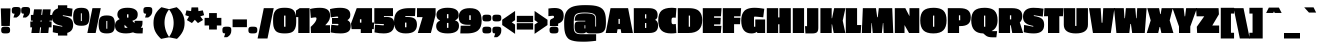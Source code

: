 SplineFontDB: 3.0
FontName: PassionOne-Black
FullName: Passion One Black
FamilyName: Passion One
Weight: Black
Copyright: Copyright (c) 2011 Fontstage (info@fontstage.com), with Reserved Font Name "Passion"
Version: 001.001
ItalicAngle: 0
UnderlinePosition: -50
UnderlineWidth: 50
Ascent: 800
Descent: 200
sfntRevision: 0x00010042
LayerCount: 2
Layer: 0 1 "Back"  1
Layer: 1 1 "Fore"  0
XUID: [1021 288 713564382 9175844]
FSType: 0
OS2Version: 2
OS2_WeightWidthSlopeOnly: 0
OS2_UseTypoMetrics: 1
CreationTime: 1323105134
ModificationTime: 1323135859
PfmFamily: 17
TTFWeight: 900
TTFWidth: 5
LineGap: 0
VLineGap: 0
Panose: 2 0 5 3 8 0 0 2 0 4
OS2TypoAscent: 35
OS2TypoAOffset: 1
OS2TypoDescent: -66
OS2TypoDOffset: 1
OS2TypoLinegap: 0
OS2WinAscent: 45
OS2WinAOffset: 1
OS2WinDescent: 40
OS2WinDOffset: 1
HheadAscent: 45
HheadAOffset: 1
HheadDescent: -40
HheadDOffset: 1
OS2SubXSize: 700
OS2SubYSize: 650
OS2SubXOff: 0
OS2SubYOff: 140
OS2SupXSize: 700
OS2SupYSize: 650
OS2SupXOff: 0
OS2SupYOff: 477
OS2StrikeYSize: 50
OS2StrikeYPos: 250
OS2Vendor: 'PYRS'
OS2CodePages: 20000001.00000000
OS2UnicodeRanges: 800000ef.4000204a.00000000.00000000
MarkAttachClasses: 1
DEI: 91125
TtTable: prep
PUSHW_1
 511
SCANCTRL
PUSHB_1
 4
SCANTYPE
EndTTInstrs
LangName: 1033 "" "" "" "Fontstage: Passion One Black: 2011" "PassionOne-Black" "Version 1.001" "" "Passion is a trademark of Fontstage." "Fontstage" "Alejandro Lo Celso" "" "www.fontstage.com" "www.fontstage.com" "This Font Software is licensed under the SIL Open Font License, Version 1.1. This license is available with a FAQ at: http://scripts.sil.org/OFL" "http://scripts.sil.org/OFL" 
GaspTable: 1 65535 15
Encoding: UnicodeBmp
UnicodeInterp: none
NameList: Adobe Glyph List
DisplaySize: -36
AntiAlias: 1
FitToEm: 1
WinInfo: 34 34 12
BeginPrivate: 8
BlueValues 23 [-10 0 479 491 621 630]
OtherBlues 11 [-147 -137]
BlueScale 8 0.045455
StdHW 5 [168]
StdVW 5 [190]
StemSnapH 9 [134 168]
StemSnapV 8 [32 190]
ForceBold 4 true
EndPrivate
BeginChars: 65542 272

StartChar: .notdef
Encoding: 65536 -1 0
Width: 175
Flags: HW
LayerCount: 2
EndChar

StartChar: A
Encoding: 65 65 1
Width: 665
Flags: HMW
HStem: 0 21G<-8 272 -8 -8 383 673 383 383> 601 20G<113 552 552 552>
VStem: 313 32<228 352 228 352>
LayerCount: 2
Fore
SplineSet
673 0 m 1,0,-1
 383 0 l 1,1,-1
 367 95 l 1,2,-1
 289 95 l 1,3,-1
 272 0 l 1,4,-1
 -8 0 l 1,5,-1
 113 621 l 1,6,-1
 552 621 l 1,7,-1
 673 0 l 1,0,-1
345 228 m 1,8,-1
 345 352 l 1,9,-1
 313 352 l 1,10,-1
 313 228 l 1,11,-1
 345 228 l 1,8,-1
EndSplineSet
EndChar

StartChar: B
Encoding: 66 66 2
Width: 631
Flags: HMW
HStem: 0 21G<20 402 20 20> 601 20G<20 398 398 470>
LayerCount: 2
Fore
SplineSet
627 183 m 0,0,1
 627 93 627 93 575 46.5 c 128,-1,2
 523 0 523 0 402 0 c 2,3,-1
 20 0 l 1,4,-1
 20 621 l 1,5,-1
 398 621 l 2,6,7
 615 621 615 621 615 457 c 0,8,9
 615 406 615 406 602.5 378 c 128,-1,10
 590 350 590 350 555 330 c 1,11,-1
 555 326 l 1,12,13
 627 298 627 298 627 183 c 0,0,1
332 127 m 1,14,-1
 332 250 l 1,15,-1
 300 250 l 1,16,-1
 300 127 l 1,17,-1
 332 127 l 1,14,-1
332 364 m 1,18,-1
 332 468 l 1,19,-1
 300 468 l 1,20,-1
 300 364 l 1,21,-1
 332 364 l 1,18,-1
EndSplineSet
EndChar

StartChar: C
Encoding: 67 67 3
Width: 468
Flags: HMW
HStem: -10 21G<219 342.5> 610 20G<229 358>
LayerCount: 2
Fore
SplineSet
349.5 234 m 128,-1,1
 361 219 361 219 382 219 c 128,-1,2
 403 219 403 219 445 227 c 1,3,-1
 460 0 l 1,4,5
 388 -10 388 -10 325 -10 c 0,6,7
 163 -10 163 -10 84.5 66.5 c 128,-1,8
 6 143 6 143 6 314.5 c 128,-1,9
 6 486 6 486 87 558 c 128,-1,10
 168 630 168 630 341 630 c 0,11,12
 385 630 385 630 460 620 c 1,13,-1
 443 381 l 1,14,15
 403 386 403 386 381.5 386 c 128,-1,16
 360 386 360 386 349 372 c 128,-1,17
 338 358 338 358 338 303.5 c 128,-1,0
 338 249 338 249 349.5 234 c 128,-1,1
EndSplineSet
EndChar

StartChar: D
Encoding: 68 68 4
Width: 637
Flags: HMW
HStem: 0 21G<20 289 20 20> 601 20G<20 295 295 423.5>
LayerCount: 2
Fore
SplineSet
631 324 m 0,0,1
 631 0 631 0 289 0 c 2,2,-1
 20 0 l 1,3,-1
 20 621 l 1,4,-1
 295 621 l 2,5,6
 478 621 478 621 554.5 544.5 c 128,-1,7
 631 468 631 468 631 324 c 0,0,1
326 157 m 1,8,-1
 326 435 l 1,9,-1
 294 435 l 1,10,-1
 294 157 l 1,11,-1
 326 157 l 1,8,-1
EndSplineSet
EndChar

StartChar: E
Encoding: 69 69 5
Width: 489
Flags: HMW
HStem: 0 179<302 470> 215 166<302 460 302 470> 601 20G<20 489 489 489>
LayerCount: 2
Fore
SplineSet
470 0 m 1,0,-1
 20 0 l 1,1,-1
 20 621 l 1,2,-1
 489 621 l 1,3,-1
 474 417 l 1,4,-1
 302 417 l 1,5,-1
 302 381 l 1,6,-1
 470 381 l 1,7,-1
 460 215 l 1,8,-1
 302 215 l 1,9,-1
 302 179 l 1,10,-1
 485 179 l 1,11,-1
 470 0 l 1,0,-1
EndSplineSet
EndChar

StartChar: F
Encoding: 70 70 6
Width: 478
Flags: HMW
HStem: 0 21G<20 302 20 20> 601 20G<20 478 478 478>
LayerCount: 2
Fore
SplineSet
302 220 m 1,0,-1
 302 0 l 1,1,-1
 20 0 l 1,2,-1
 20 621 l 1,3,-1
 478 621 l 1,4,-1
 463 417 l 1,5,-1
 302 417 l 1,6,-1
 302 381 l 1,7,-1
 460 381 l 1,8,-1
 450 220 l 1,9,-1
 302 220 l 1,0,-1
EndSplineSet
EndChar

StartChar: G
Encoding: 71 71 7
Width: 613
Flags: HMW
HStem: -10 21G<171.5 288.5> 0 21G<409 603 409 409> 610 20G<214.5 381.5>
LayerCount: 2
Fore
SplineSet
556 392 m 1,0,1
 367 410 367 410 350.5 410 c 128,-1,2
 334 410 334 410 329.5 405 c 128,-1,3
 325 400 325 400 325 383 c 2,4,-1
 325 157 l 1,5,-1
 357 157 l 1,6,-1
 357 338 l 1,7,-1
 603 338 l 1,8,-1
 603 0 l 1,9,-1
 409 0 l 1,10,-1
 399 26 l 1,11,-1
 395 26 l 1,12,13
 343 -10 343 -10 259 -10 c 0,14,15
 6 -10 6 -10 6 313 c 0,16,17
 6 473 6 473 82.5 551.5 c 128,-1,18
 159 630 159 630 337 630 c 0,19,20
 440 630 440 630 582 606 c 1,21,-1
 556 392 l 1,0,1
EndSplineSet
EndChar

StartChar: H
Encoding: 72 72 8
Width: 640
Flags: HMW
HStem: 0 21G<20 304 20 20 336 620 336 336> 601 20G<20 304 304 304 336 620 620 620>
LayerCount: 2
Fore
SplineSet
620 0 m 1,0,-1
 336 0 l 1,1,-1
 336 218 l 1,2,-1
 304 218 l 1,3,-1
 304 0 l 1,4,-1
 20 0 l 1,5,-1
 20 621 l 1,6,-1
 304 621 l 1,7,-1
 304 390 l 1,8,-1
 336 390 l 1,9,-1
 336 621 l 1,10,-1
 620 621 l 1,11,-1
 620 0 l 1,0,-1
EndSplineSet
EndChar

StartChar: I
Encoding: 73 73 9
Width: 322
Flags: HMW
HStem: 0 21G<20 302 20 20> 601 20G<20 302 302 302>
LayerCount: 2
Fore
SplineSet
302 0 m 1,0,-1
 20 0 l 1,1,-1
 20 621 l 1,2,-1
 302 621 l 1,3,-1
 302 0 l 1,0,-1
EndSplineSet
EndChar

StartChar: J
Encoding: 74 74 10
Width: 353
Flags: HMW
HStem: -10 21G<11 179 11 11> 601 20G<51 333 333 333>
LayerCount: 2
Fore
SplineSet
333 621 m 1,0,-1
 333 131 l 2,1,2
 333 53 333 53 302 21.5 c 128,-1,3
 271 -10 271 -10 179 -10 c 2,4,-1
 11 -10 l 1,5,-1
 0 171 l 1,6,-1
 51 171 l 1,7,-1
 51 621 l 1,8,-1
 333 621 l 1,0,-1
EndSplineSet
EndChar

StartChar: K
Encoding: 75 75 11
Width: 661
Flags: HMW
HStem: 0 21G<35 317 35 35 368 659 368 368> 601 20G<35 317 317 317 379 661 661 661>
LayerCount: 2
Fore
SplineSet
659 0 m 1,0,-1
 368 0 l 1,1,-1
 327 216 l 1,2,-1
 317 216 l 1,3,-1
 317 0 l 1,4,-1
 35 0 l 1,5,-1
 35 621 l 1,6,-1
 317 621 l 1,7,-1
 317 369 l 1,8,-1
 327 369 l 1,9,-1
 379 621 l 1,10,-1
 661 621 l 1,11,-1
 593 309 l 1,12,-1
 659 0 l 1,0,-1
EndSplineSet
EndChar

StartChar: L
Encoding: 76 76 12
Width: 406
Flags: HMW
HStem: 0 199<302 392> 601 20G<20 302 302 302>
LayerCount: 2
Fore
SplineSet
392 0 m 1,0,-1
 20 0 l 1,1,-1
 20 621 l 1,2,-1
 302 621 l 1,3,-1
 302 199 l 1,4,-1
 406 199 l 1,5,-1
 392 0 l 1,0,-1
EndSplineSet
EndChar

StartChar: M
Encoding: 77 77 13
Width: 817
Flags: HMW
HStem: 0 21G<20 251 20 20 293 522 293 293 566 807 566 566> 601 20G<46 374 374 374 445 781 781 781>
LayerCount: 2
Fore
SplineSet
807 0 m 1,0,-1
 566 0 l 1,1,-1
 557 249 l 1,2,-1
 548 249 l 1,3,-1
 522 0 l 1,4,-1
 293 0 l 1,5,-1
 270 249 l 1,6,-1
 262 249 l 1,7,-1
 251 0 l 1,8,-1
 20 0 l 1,9,-1
 46 621 l 1,10,-1
 374 621 l 1,11,-1
 405 395 l 1,12,-1
 419 395 l 1,13,-1
 445 621 l 1,14,-1
 781 621 l 1,15,-1
 807 0 l 1,0,-1
EndSplineSet
EndChar

StartChar: N
Encoding: 78 78 14
Width: 652
Flags: HMW
HStem: 0 21G<20 263 20 20 376 632 376 376> 601 20G<20 283 283 283 387 632 632 632>
LayerCount: 2
Fore
SplineSet
632 0 m 1,0,-1
 376 0 l 1,1,-1
 263 199 l 1,2,-1
 263 0 l 1,3,-1
 20 0 l 1,4,-1
 20 621 l 1,5,-1
 283 621 l 1,6,-1
 387 420 l 1,7,-1
 387 621 l 1,8,-1
 632 621 l 1,9,-1
 632 0 l 1,0,-1
EndSplineSet
EndChar

StartChar: O
Encoding: 79 79 15
Width: 670
Flags: HMW
HStem: -10 21G<214.5 451> 610 20G<218 455.5>
LayerCount: 2
Fore
SplineSet
82.5 555.5 m 128,-1,1
 159 630 159 630 336 630 c 128,-1,2
 513 630 513 630 588.5 556.5 c 128,-1,3
 664 483 664 483 664 316.5 c 128,-1,4
 664 150 664 150 586 70 c 128,-1,5
 508 -10 508 -10 333.5 -10 c 128,-1,6
 159 -10 159 -10 82.5 69 c 128,-1,7
 6 148 6 148 6 314.5 c 128,-1,0
 6 481 6 481 82.5 555.5 c 128,-1,1
357 157 m 1,8,-1
 357 435 l 1,9,-1
 325 435 l 1,10,-1
 325 157 l 1,11,-1
 357 157 l 1,8,-1
EndSplineSet
EndChar

StartChar: P
Encoding: 80 80 16
Width: 594
Flags: HMW
HStem: 0 21G<20 302 20 20> 601 20G<20 319 319 414>
LayerCount: 2
Fore
SplineSet
331 173 m 2,0,-1
 302 173 l 1,1,-1
 302 0 l 1,2,-1
 20 0 l 1,3,-1
 20 621 l 1,4,-1
 319 621 l 2,5,6
 461 621 461 621 527.5 566 c 128,-1,7
 594 511 594 511 594 395 c 128,-1,8
 594 279 594 279 530 226 c 128,-1,9
 466 173 466 173 331 173 c 2,0,-1
330 318 m 1,10,-1
 330 442 l 1,11,-1
 298 442 l 1,12,-1
 298 318 l 1,13,-1
 330 318 l 1,10,-1
EndSplineSet
EndChar

StartChar: Q
Encoding: 81 81 17
Width: 670
Flags: HMW
HStem: -108 155<518 539 539 634> -10 21G<208.5 307> 610 20G<218 455.5>
LayerCount: 2
Fore
SplineSet
82.5 555.5 m 128,-1,1
 159 630 159 630 336 630 c 128,-1,2
 513 630 513 630 588.5 556.5 c 128,-1,3
 664 483 664 483 664 320 c 0,4,5
 664 120 664 120 518 51 c 1,6,-1
 518 47 l 1,7,-1
 653 47 l 1,8,-1
 634 -108 l 1,9,-1
 539 -108 l 2,10,11
 422 -108 422 -108 372 -65 c 2,12,-1
 307 -10 l 1,13,14
 159 -10 159 -10 82.5 72 c 128,-1,15
 6 154 6 154 6 317.5 c 128,-1,0
 6 481 6 481 82.5 555.5 c 128,-1,1
357 157 m 1,16,-1
 357 435 l 1,17,-1
 325 435 l 1,18,-1
 325 157 l 1,19,-1
 357 157 l 1,16,-1
EndSplineSet
EndChar

StartChar: R
Encoding: 82 82 18
Width: 623
Flags: HMW
HStem: 0 21G<20 302 20 20 356 628 356 356> 601 20G<20 350 350 440>
LayerCount: 2
Fore
SplineSet
546 572 m 128,-1,1
 608 523 608 523 608 421.5 c 128,-1,2
 608 320 608 320 545 264 c 1,3,-1
 628 0 l 1,4,-1
 356 0 l 1,5,-1
 320 193 l 1,6,-1
 302 193 l 1,7,-1
 302 0 l 1,8,-1
 20 0 l 1,9,-1
 20 621 l 1,10,-1
 350 621 l 2,11,0
 484 621 484 621 546 572 c 128,-1,1
330 340 m 1,12,-1
 330 442 l 1,13,-1
 298 442 l 1,14,-1
 298 340 l 1,15,-1
 330 340 l 1,12,-1
EndSplineSet
EndChar

StartChar: S
Encoding: 83 83 19
Width: 529
Flags: HMW
HStem: -10 21G<212.5 353.5> 610 20G<173.5 306.5>
LayerCount: 2
Fore
SplineSet
529 204.5 m 0,0,1
 529 -10 529 -10 271.5 -10 c 0,2,3
 145 -10 145 -10 19 20 c 1,4,-1
 27 202 l 1,5,-1
 257 158 l 1,6,-1
 257 176 l 1,7,8
 190 190 190 190 148 204.5 c 128,-1,9
 106 219 106 219 69.5 245 c 0,10,11
 0 294.506849315 0 294.506849315 0 404.253424658 c 128,-1,12
 0 514 0 514 66.5 572 c 128,-1,13
 133 630 133 630 256 630 c 128,-1,14
 379 630 379 630 513 609 c 1,15,-1
 494 410 l 1,16,-1
 271 444 l 1,17,-1
 271 425 l 1,18,19
 405 407 405 407 467 360.5 c 128,-1,20
 529 314 529 314 529 204.5 c 0,0,1
EndSplineSet
EndChar

StartChar: T
Encoding: 84 84 20
Width: 486
Flags: HMW
HStem: 0 21G<100 383 100 100> 601 20G<10 486 486 486>
LayerCount: 2
Fore
SplineSet
473 419 m 1,0,-1
 383 419 l 1,1,-1
 383 0 l 1,2,-1
 100 0 l 1,3,-1
 100 419 l 1,4,-1
 0 419 l 1,5,-1
 10 621 l 1,6,-1
 486 621 l 1,7,-1
 473 419 l 1,0,-1
EndSplineSet
EndChar

StartChar: U
Encoding: 85 85 21
Width: 644
Flags: HMW
HStem: -10 21G<223.5 419> 601 20G<20 304 304 304 336 624 624 624>
LayerCount: 2
Fore
SplineSet
304 621 m 1,0,-1
 304 177 l 1,1,-1
 336 177 l 1,2,-1
 336 621 l 1,3,-1
 624 621 l 1,4,-1
 624 208 l 2,5,6
 624 -10 624 -10 319 -10 c 0,7,8
 174 -10 174 -10 97 44 c 128,-1,9
 20 98 20 98 20 206 c 2,10,-1
 20 621 l 1,11,-1
 304 621 l 1,0,-1
EndSplineSet
EndChar

StartChar: V
Encoding: 86 86 22
Width: 636
Flags: HMW
HStem: 0 21G<99 545 99 99> 601 20G<0 292 292 292 356 636 636 636>
VStem: 304 41
LayerCount: 2
Fore
SplineSet
636 621 m 1,0,-1
 545 0 l 1,1,-1
 99 0 l 1,2,-1
 0 621 l 1,3,-1
 292 621 l 1,4,-1
 316 257 l 1,5,-1
 335 257 l 1,6,-1
 356 621 l 1,7,-1
 636 621 l 1,0,-1
EndSplineSet
EndChar

StartChar: W
Encoding: 87 87 23
Width: 816
Flags: HMW
HStem: 0 21G<60 383 60 60 454 769 454 454> 601 20G<0 245 245 245 297 532 532 532 580 816 816 816>
LayerCount: 2
Fore
SplineSet
816 621 m 1,0,-1
 769 0 l 1,1,-1
 454 0 l 1,2,-1
 423 226 l 1,3,-1
 409 226 l 1,4,-1
 383 0 l 1,5,-1
 60 0 l 1,6,-1
 0 621 l 1,7,-1
 245 621 l 1,8,-1
 262 369 l 1,9,-1
 274 369 l 1,10,-1
 297 621 l 1,11,-1
 532 621 l 1,12,-1
 554 369 l 1,13,-1
 565 369 l 1,14,-1
 580 621 l 1,15,-1
 816 621 l 1,0,-1
EndSplineSet
EndChar

StartChar: X
Encoding: 88 88 24
Width: 654
Flags: HMW
HStem: 0 21G<-6 280 -6 -6 359 660 359 359> 601 20G<6 302 302 302 366 644 644 644>
LayerCount: 2
Fore
SplineSet
660 0 m 1,0,-1
 359 0 l 1,1,-1
 327 150 l 1,2,-1
 314 150 l 1,3,-1
 280 0 l 1,4,-1
 -6 0 l 1,5,-1
 92 315 l 1,6,-1
 6 621 l 1,7,-1
 302 621 l 1,8,-1
 330 473 l 1,9,-1
 342 473 l 1,10,-1
 366 621 l 1,11,-1
 644 621 l 1,12,-1
 567 315 l 1,13,-1
 660 0 l 1,0,-1
EndSplineSet
EndChar

StartChar: Y
Encoding: 89 89 25
Width: 587
Flags: HMW
HStem: 0 21G<150 432 150 150> 601 20G<-12 266 266 266 328 599 599 599>
LayerCount: 2
Fore
SplineSet
599 621 m 1,0,-1
 432 161 l 1,1,-1
 432 0 l 1,2,-1
 150 0 l 1,3,-1
 150 162 l 1,4,-1
 -12 621 l 1,5,-1
 266 621 l 1,6,-1
 291 417 l 1,7,-1
 303 417 l 1,8,-1
 328 621 l 1,9,-1
 599 621 l 1,0,-1
EndSplineSet
EndChar

StartChar: Z
Encoding: 90 90 26
Width: 581
Flags: HMW
HStem: 0 187<407 579> 601 20G<2 565 565 565>
LayerCount: 2
Fore
SplineSet
579 0 m 1,0,-1
 28 1 l 1,1,-1
 20 155 l 1,2,-1
 206 417 l 1,3,-1
 15 417 l 1,4,-1
 2 621 l 1,5,-1
 565 621 l 1,6,-1
 573 467 l 1,7,-1
 407 187 l 1,8,-1
 579 187 l 1,9,-1
 579 0 l 1,0,-1
EndSplineSet
EndChar

StartChar: Eth
Encoding: 208 208 27
Width: 637
Flags: HMW
HStem: 0 21G<20 289 20 20> 601 20G<20 295 295 423.5>
LayerCount: 2
Fore
SplineSet
631 324 m 0,0,1
 631 0 631 0 289 0 c 2,2,-1
 20 0 l 1,3,-1
 20 195 l 1,4,-1
 -15 195 l 1,5,-1
 -15 399 l 1,6,-1
 20 399 l 1,7,-1
 20 621 l 1,8,-1
 295 621 l 2,9,10
 478 621 478 621 554.5 544.5 c 128,-1,11
 631 468 631 468 631 324 c 0,0,1
328 157 m 1,12,-1
 328 435 l 1,13,-1
 292 435 l 1,14,-1
 292 157 l 1,15,-1
 328 157 l 1,12,-1
EndSplineSet
EndChar

StartChar: Thorn
Encoding: 222 222 28
Width: 594
Flags: HMW
HStem: 0 21G<20 302 20 20> 601 20G<20 302 302 302>
LayerCount: 2
Fore
SplineSet
594 307 m 128,-1,1
 594 191 594 191 529.5 137 c 128,-1,2
 465 83 465 83 331 83 c 2,3,-1
 302 83 l 1,4,-1
 302 0 l 1,5,-1
 20 0 l 1,6,-1
 20 621 l 1,7,-1
 302 621 l 1,8,-1
 302 531 l 1,9,-1
 319 531 l 2,10,11
 462 531 462 531 528 477 c 128,-1,0
 594 423 594 423 594 307 c 128,-1,1
330 230 m 1,12,-1
 330 354 l 1,13,-1
 302 354 l 1,14,-1
 302 230 l 1,15,-1
 330 230 l 1,12,-1
EndSplineSet
EndChar

StartChar: AE
Encoding: 198 198 29
Width: 867
Flags: HMW
HStem: 0 179<680 848> 215 166<680 838 680 848> 601 20G<240 867 867 867>
LayerCount: 2
Fore
SplineSet
848 0 m 1,0,-1
 398 0 l 1,1,-1
 398 95 l 1,2,-1
 295 95 l 1,3,-1
 258 0 l 1,4,-1
 -20 0 l 1,5,-1
 240 621 l 1,6,-1
 867 621 l 1,7,-1
 852 417 l 1,8,-1
 680 417 l 1,9,-1
 680 381 l 1,10,-1
 848 381 l 1,11,-1
 838 215 l 1,12,-1
 680 215 l 1,13,-1
 680 179 l 1,14,-1
 863 179 l 1,15,-1
 848 0 l 1,0,-1
398 228 m 1,16,-1
 398 397 l 1,17,-1
 394 397 l 1,18,-1
 336 228 l 1,19,-1
 398 228 l 1,16,-1
EndSplineSet
EndChar

StartChar: OE
Encoding: 338 338 30
Width: 825
Flags: HMW
HStem: -10 189 0 21G<443 806 443 443> 215 166<638 796 638 806> 601 20G<447 825 825 825> 610 20G<217 356.5>
LayerCount: 2
Fore
SplineSet
806 0 m 1,0,-1
 443 0 l 1,1,2
 388 -10 388 -10 331 -10 c 0,3,4
 158 -10 158 -10 81.5 69 c 128,-1,5
 5 148 5 148 5 314.5 c 0,6,7
 5 481 5 481 81.5 555.5 c 128,-1,8
 158 630 158 630 336 630 c 0,9,10
 397.5 630 397.5 630 447 621 c 1,11,-1
 825 621 l 1,12,-1
 810 417 l 1,13,-1
 638 417 l 1,14,-1
 638 381 l 1,15,-1
 806 381 l 1,16,-1
 796 215 l 1,17,-1
 638 215 l 1,18,-1
 638 179 l 1,19,-1
 821 179 l 1,20,-1
 806 0 l 1,0,-1
356 157 m 1,21,-1
 356 435 l 1,22,-1
 324 435 l 1,23,-1
 324 157 l 1,24,-1
 356 157 l 1,21,-1
EndSplineSet
EndChar

StartChar: Agrave
Encoding: 192 192 31
Width: 665
Flags: HMW
HStem: 0 21G<-8 272 -8 -8 383 673 383 383> 601 20G<113 552 552 552> 645 124<262 262 262 371 149 432>
VStem: 313 32<228 352 228 352>
LayerCount: 2
Fore
SplineSet
673 0 m 1,0,-1
 383 0 l 1,1,-1
 367 95 l 1,2,-1
 289 95 l 1,3,-1
 272 0 l 1,4,-1
 -8 0 l 1,5,-1
 113 621 l 1,6,-1
 552 621 l 1,7,-1
 673 0 l 1,0,-1
345 228 m 1,8,-1
 345 352 l 1,9,-1
 313 352 l 1,10,-1
 313 228 l 1,11,-1
 345 228 l 1,8,-1
262 645 m 1,12,-1
 149 769 l 1,13,-1
 371 769 l 1,14,-1
 432 645 l 1,15,-1
 262 645 l 1,12,-1
EndSplineSet
EndChar

StartChar: Acircumflex
Encoding: 194 194 32
Width: 665
Flags: HMW
HStem: 0 21G<-8 272 -8 -8 383 673 383 383> 601 20G<113 552 552 552> 636 127<210 314 145 449 349 449 210 514 349 349>
VStem: 313 32<228 352 228 352>
LayerCount: 2
Fore
SplineSet
673 0 m 1,0,-1
 383 0 l 1,1,-1
 367 95 l 1,2,-1
 289 95 l 1,3,-1
 272 0 l 1,4,-1
 -8 0 l 1,5,-1
 113 621 l 1,6,-1
 552 621 l 1,7,-1
 673 0 l 1,0,-1
345 228 m 1,8,-1
 345 352 l 1,9,-1
 313 352 l 1,10,-1
 313 228 l 1,11,-1
 345 228 l 1,8,-1
449 763 m 1,12,-1
 514 636 l 1,13,-1
 349 636 l 1,14,-1
 333 670 l 1,15,-1
 330 670 l 1,16,-1
 314 636 l 1,17,-1
 145 636 l 1,18,-1
 210 763 l 1,19,-1
 449 763 l 1,12,-1
EndSplineSet
EndChar

StartChar: Aacute
Encoding: 193 193 33
Width: 665
Flags: HMW
HStem: 0 21G<-8 272 -8 -8 383 673 383 383> 601 20G<113 552 552 552> 645 124<286 395 225 508>
VStem: 313 32<228 352 228 352>
LayerCount: 2
Fore
SplineSet
673 0 m 1,0,-1
 383 0 l 1,1,-1
 367 95 l 1,2,-1
 289 95 l 1,3,-1
 272 0 l 1,4,-1
 -8 0 l 1,5,-1
 113 621 l 1,6,-1
 552 621 l 1,7,-1
 673 0 l 1,0,-1
345 228 m 1,8,-1
 345 352 l 1,9,-1
 313 352 l 1,10,-1
 313 228 l 1,11,-1
 345 228 l 1,8,-1
508 769 m 1,12,-1
 395 645 l 1,13,-1
 225 645 l 1,14,-1
 286 769 l 1,15,-1
 508 769 l 1,12,-1
EndSplineSet
EndChar

StartChar: Adieresis
Encoding: 196 196 34
Width: 665
Flags: HMW
HStem: 0 21G<-8 272 -8 -8 383 673 383 383> 601 20G<113 552 552 552> 641 127<188.5 259 399 470>
VStem: 128 185 345 184
LayerCount: 2
Fore
SplineSet
673 0 m 1,0,-1
 383 0 l 1,1,-1
 367 95 l 1,2,-1
 289 95 l 1,3,-1
 272 0 l 1,4,-1
 -8 0 l 1,5,-1
 113 621 l 1,6,-1
 552 621 l 1,7,-1
 673 0 l 1,0,-1
345 228 m 1,8,-1
 345 352 l 1,9,-1
 313 352 l 1,10,-1
 313 228 l 1,11,-1
 345 228 l 1,8,-1
149 654 m 128,-1,13
 128 667 128 667 128 703.5 c 128,-1,14
 128 740 128 740 149.5 754 c 128,-1,15
 171 768 171 768 224 768 c 128,-1,16
 277 768 277 768 297.5 754.5 c 128,-1,17
 318 741 318 741 318 704 c 128,-1,18
 318 667 318 667 298 654 c 128,-1,19
 278 641 278 641 224 641 c 128,-1,12
 170 641 170 641 149 654 c 128,-1,13
359.5 654 m 128,-1,21
 339 667 339 667 339 703.5 c 128,-1,22
 339 740 339 740 360 754 c 128,-1,23
 381 768 381 768 434.5 768 c 128,-1,24
 488 768 488 768 508.5 754.5 c 128,-1,25
 529 741 529 741 529 704 c 128,-1,26
 529 667 529 667 509 654 c 128,-1,27
 489 641 489 641 434.5 641 c 128,-1,20
 380 641 380 641 359.5 654 c 128,-1,21
EndSplineSet
EndChar

StartChar: Atilde
Encoding: 195 195 35
Width: 665
Flags: HMW
HStem: 0 21G<-8 272 -8 -8 383 673 383 383> 601 20G<113 552 552 552> 640 143<202.5 269 202.5 304 132 269 389.5 459.5>
VStem: 132 181
LayerCount: 2
Fore
SplineSet
673 0 m 1,0,-1
 383 0 l 1,1,-1
 367 95 l 1,2,-1
 289 95 l 1,3,-1
 272 0 l 1,4,-1
 -8 0 l 1,5,-1
 113 621 l 1,6,-1
 552 621 l 1,7,-1
 673 0 l 1,0,-1
345 228 m 1,8,-1
 345 352 l 1,9,-1
 313 352 l 1,10,-1
 313 228 l 1,11,-1
 345 228 l 1,8,-1
529 783 m 1,12,-1
 529 770 l 2,13,14
 529 701 529 701 505 670.5 c 128,-1,15
 481 640 481 640 408 640 c 0,16,17
 373 640 373 640 304 663 c 1,18,-1
 304 640 l 1,19,-1
 132 640 l 1,20,-1
 132 654 l 2,21,22
 132 720 132 720 157.5 751.5 c 128,-1,23
 183 783 183 783 249 783 c 0,24,25
 283 783 283 783 358 760 c 1,26,-1
 358 783 l 1,27,-1
 529 783 l 1,12,-1
EndSplineSet
EndChar

StartChar: Aring
Encoding: 197 197 36
Width: 665
Flags: HMW
HStem: 0 21G<-8 272 -8 -8 383 673 383 383> 601 20G<113 206 206 206 322 342 342 342 458 552 552 552> 713 20G<287.5 377>
VStem: 202 111 345 117
LayerCount: 2
Fore
SplineSet
232 716 m 128,-1,1
 262 733 262 733 332.5 733 c 128,-1,2
 403 733 403 733 432.5 717 c 128,-1,3
 462 701 462 701 462 655 c 0,4,5
 462 633 462 633 458 621 c 1,6,-1
 552 621 l 1,7,-1
 673 0 l 1,8,-1
 383 0 l 1,9,-1
 367 95 l 1,10,-1
 289 95 l 1,11,-1
 272 0 l 1,12,-1
 -8 0 l 1,13,-1
 113 621 l 1,14,-1
 206 621 l 1,15,16
 202 632 202 632 202 650 c 0,17,0
 202 699 202 699 232 716 c 128,-1,1
345 228 m 1,18,-1
 345 352 l 1,19,-1
 313 352 l 1,20,-1
 313 228 l 1,21,-1
 345 228 l 1,18,-1
342 621 m 1,22,-1
 342 676 l 1,23,-1
 322 676 l 1,24,-1
 322 621 l 1,25,-1
 342 621 l 1,22,-1
EndSplineSet
EndChar

StartChar: Ccedilla
Encoding: 199 199 37
Width: 468
Flags: HMW
HStem: -169 21G<229 297> -10 21G<308 325 308 308> 610 20G<229 358>
LayerCount: 2
Fore
SplineSet
383 -79 m 0,0,1
 383 -121 383 -121 350 -145 c 128,-1,2
 317 -169 317 -169 249.5 -169 c 0,3,4
 182 -169 182 -169 122 -133 c 1,5,-1
 169 -51 l 1,6,7
 208 -78 208 -78 253 -91 c 1,8,-1
 257 -83 l 1,9,-1
 200 -58 l 1,10,11
 181 -48 181 -48 181 -31 c 0,12,13
 181 -14 181 -14 201 4 c 1,14,15
 102 29 102 29 54 104.5 c 128,-1,16
 6 180 6 180 6 315 c 0,17,18
 6 486 6 486 87 558 c 128,-1,19
 168 630 168 630 341 630 c 0,20,21
 385 630 385 630 460 620 c 1,22,-1
 443 381 l 1,23,24
 403 386 403 386 381.5 386 c 0,25,26
 360 386 360 386 349 372 c 128,-1,27
 338 358 338 358 338 303.5 c 0,28,29
 338 249 338 249 349.5 234 c 128,-1,30
 361 219 361 219 382 219 c 0,31,32
 403 219 403 219 445 227 c 1,33,-1
 460 0 l 1,34,35
 388 -10 388 -10 325 -10 c 2,36,-1
 308 -10 l 1,37,-1
 306 -13 l 1,38,-1
 306 -17 l 1,39,40
 383 -17 383 -17 383 -79 c 0,0,1
EndSplineSet
EndChar

StartChar: Egrave
Encoding: 200 200 38
Width: 489
Flags: HMW
HStem: 0 179<302 470> 215 166<302 460 302 470> 601 20G<20 489 489 489> 645 124<202 202 202 311 89 372>
LayerCount: 2
Fore
SplineSet
470 0 m 1,0,-1
 20 0 l 1,1,-1
 20 621 l 1,2,-1
 489 621 l 1,3,-1
 474 417 l 1,4,-1
 302 417 l 1,5,-1
 302 381 l 1,6,-1
 470 381 l 1,7,-1
 460 215 l 1,8,-1
 302 215 l 1,9,-1
 302 179 l 1,10,-1
 485 179 l 1,11,-1
 470 0 l 1,0,-1
202 645 m 1,12,-1
 89 769 l 1,13,-1
 311 769 l 1,14,-1
 372 645 l 1,15,-1
 202 645 l 1,12,-1
EndSplineSet
EndChar

StartChar: Ecircumflex
Encoding: 202 202 39
Width: 489
Flags: HMW
HStem: 0 179<302 470> 215 166<302 460 302 470> 601 20G<20 489 489 489> 636 127<133 237 68 372 272 372 133 437 272 272>
LayerCount: 2
Fore
SplineSet
470 0 m 1,0,-1
 20 0 l 1,1,-1
 20 621 l 1,2,-1
 489 621 l 1,3,-1
 474 417 l 1,4,-1
 302 417 l 1,5,-1
 302 381 l 1,6,-1
 470 381 l 1,7,-1
 460 215 l 1,8,-1
 302 215 l 1,9,-1
 302 179 l 1,10,-1
 485 179 l 1,11,-1
 470 0 l 1,0,-1
372 763 m 1,12,-1
 437 636 l 1,13,-1
 272 636 l 1,14,-1
 256 670 l 1,15,-1
 253 670 l 1,16,-1
 237 636 l 1,17,-1
 68 636 l 1,18,-1
 133 763 l 1,19,-1
 372 763 l 1,12,-1
EndSplineSet
EndChar

StartChar: Eacute
Encoding: 201 201 40
Width: 489
Flags: HMW
HStem: 0 179<302 470> 215 166<302 460 302 470> 601 20G<20 489 489 489> 645 124<236 345 175 458>
LayerCount: 2
Fore
SplineSet
470 0 m 1,0,-1
 20 0 l 1,1,-1
 20 621 l 1,2,-1
 489 621 l 1,3,-1
 474 417 l 1,4,-1
 302 417 l 1,5,-1
 302 381 l 1,6,-1
 470 381 l 1,7,-1
 460 215 l 1,8,-1
 302 215 l 1,9,-1
 302 179 l 1,10,-1
 485 179 l 1,11,-1
 470 0 l 1,0,-1
458 769 m 1,12,-1
 345 645 l 1,13,-1
 175 645 l 1,14,-1
 236 769 l 1,15,-1
 458 769 l 1,12,-1
EndSplineSet
EndChar

StartChar: Edieresis
Encoding: 203 203 41
Width: 489
Flags: HMW
HStem: 0 179<302 470> 215 166<302 460 302 470> 601 20G<20 489 489 489> 641 127<119.5 190 330 401>
VStem: 59 190<679 728.5 679 728.5> 270 195
LayerCount: 2
Fore
SplineSet
470 0 m 1,0,-1
 20 0 l 1,1,-1
 20 621 l 1,2,-1
 489 621 l 1,3,-1
 474 417 l 1,4,-1
 302 417 l 1,5,-1
 302 381 l 1,6,-1
 470 381 l 1,7,-1
 460 215 l 1,8,-1
 302 215 l 1,9,-1
 302 179 l 1,10,-1
 485 179 l 1,11,-1
 470 0 l 1,0,-1
80 654 m 128,-1,13
 59 667 59 667 59 703.5 c 128,-1,14
 59 740 59 740 80.5 754 c 128,-1,15
 102 768 102 768 155 768 c 128,-1,16
 208 768 208 768 228.5 754.5 c 128,-1,17
 249 741 249 741 249 704 c 128,-1,18
 249 667 249 667 229 654 c 128,-1,19
 209 641 209 641 155 641 c 128,-1,12
 101 641 101 641 80 654 c 128,-1,13
290.5 654 m 128,-1,21
 270 667 270 667 270 703.5 c 128,-1,22
 270 740 270 740 291 754 c 128,-1,23
 312 768 312 768 365.5 768 c 128,-1,24
 419 768 419 768 439.5 754.5 c 128,-1,25
 460 741 460 741 460 704 c 128,-1,26
 460 667 460 667 440 654 c 128,-1,27
 420 641 420 641 365.5 641 c 128,-1,20
 311 641 311 641 290.5 654 c 128,-1,21
EndSplineSet
EndChar

StartChar: Igrave
Encoding: 204 204 42
Width: 322
Flags: HMW
HStem: 0 21G<20 302 20 20> 601 20G<20 302 302 302> 655 124<106 106 106 215 -7 276>
LayerCount: 2
Fore
SplineSet
302 0 m 1,0,-1
 20 0 l 1,1,-1
 20 621 l 1,2,-1
 302 621 l 1,3,-1
 302 0 l 1,0,-1
106 655 m 1,4,-1
 -7 779 l 1,5,-1
 215 779 l 1,6,-1
 276 655 l 1,7,-1
 106 655 l 1,4,-1
EndSplineSet
EndChar

StartChar: Icircumflex
Encoding: 206 206 43
Width: 322
Flags: HMW
HStem: 0 21G<20 302 20 20> 601 20G<20 302 302 302> 646 127<40 144 -25 279 179 279 40 344 179 179>
LayerCount: 2
Fore
SplineSet
302 0 m 1,0,-1
 20 0 l 1,1,-1
 20 621 l 1,2,-1
 302 621 l 1,3,-1
 302 0 l 1,0,-1
279 773 m 1,4,-1
 344 646 l 1,5,-1
 179 646 l 1,6,-1
 163 680 l 1,7,-1
 160 680 l 1,8,-1
 144 646 l 1,9,-1
 -25 646 l 1,10,-1
 40 773 l 1,11,-1
 279 773 l 1,4,-1
EndSplineSet
EndChar

StartChar: Iacute
Encoding: 205 205 44
Width: 322
Flags: HMW
HStem: 0 21G<20 302 20 20> 601 20G<20 302 302 302> 655 124<104 213 43 326>
LayerCount: 2
Fore
SplineSet
302 0 m 1,0,-1
 20 0 l 1,1,-1
 20 621 l 1,2,-1
 302 621 l 1,3,-1
 302 0 l 1,0,-1
326 779 m 1,4,-1
 213 655 l 1,5,-1
 43 655 l 1,6,-1
 104 779 l 1,7,-1
 326 779 l 1,4,-1
EndSplineSet
EndChar

StartChar: Idieresis
Encoding: 207 207 45
Width: 322
Flags: HMW
HStem: 0 21G<19 301 19 19> 601 20G<19 301 301 301> 651 127<21.5 92 232 303>
VStem: -39 190<689 738.5 689 738.5> 19 132<0 738.5 621 738.5> 172 190<689 738.5 689 738.5>
LayerCount: 2
Fore
SplineSet
301 0 m 1,0,-1
 19 0 l 1,1,-1
 19 621 l 1,2,-1
 301 621 l 1,3,-1
 301 0 l 1,0,-1
-18 664 m 128,-1,5
 -39 677 -39 677 -39 713.5 c 128,-1,6
 -39 750 -39 750 -17.5 764 c 128,-1,7
 4 778 4 778 57 778 c 128,-1,8
 110 778 110 778 130.5 764.5 c 128,-1,9
 151 751 151 751 151 714 c 128,-1,10
 151 677 151 677 131 664 c 128,-1,11
 111 651 111 651 57 651 c 128,-1,4
 3 651 3 651 -18 664 c 128,-1,5
192.5 664 m 128,-1,13
 172 677 172 677 172 713.5 c 128,-1,14
 172 750 172 750 193 764 c 128,-1,15
 214 778 214 778 267.5 778 c 128,-1,16
 321 778 321 778 341.5 764.5 c 128,-1,17
 362 751 362 751 362 714 c 128,-1,18
 362 677 362 677 342 664 c 128,-1,19
 322 651 322 651 267.5 651 c 128,-1,12
 213 651 213 651 192.5 664 c 128,-1,13
EndSplineSet
EndChar

StartChar: Itilde
Encoding: 296 296 46
Width: 322
Flags: HMW
HStem: 0 21G<20 302 20 20> 601 20G<20 302 302 302> 640 143<31.5 98 31.5 133 -39 98 218.5 288.5>
LayerCount: 2
Fore
SplineSet
302 0 m 1,0,-1
 20 0 l 1,1,-1
 20 621 l 1,2,-1
 302 621 l 1,3,-1
 302 0 l 1,0,-1
358 783 m 1,4,-1
 358 770 l 2,5,6
 358 701 358 701 334 670.5 c 128,-1,7
 310 640 310 640 237 640 c 0,8,9
 202 640 202 640 133 663 c 1,10,-1
 133 640 l 1,11,-1
 -39 640 l 1,12,-1
 -39 654 l 2,13,14
 -39 720 -39 720 -13.5 751.5 c 128,-1,15
 12 783 12 783 78 783 c 0,16,17
 112 783 112 783 187 760 c 1,18,-1
 187 783 l 1,19,-1
 358 783 l 1,4,-1
EndSplineSet
EndChar

StartChar: IJ
Encoding: 306 306 47
Width: 675
Flags: HMW
HStem: -10 21G<333 501 333 333> 0 21G<20 302 20 20> 601 20G<20 302 302 302 373 655 655 655>
LayerCount: 2
Fore
SplineSet
302 0 m 1,0,-1
 20 0 l 1,1,-1
 20 621 l 1,2,-1
 302 621 l 1,3,-1
 302 0 l 1,0,-1
655 621 m 1,4,-1
 655 131 l 2,5,6
 655 53 655 53 624 21.5 c 128,-1,7
 593 -10 593 -10 501 -10 c 2,8,-1
 333 -10 l 1,9,-1
 322 171 l 1,10,-1
 373 171 l 1,11,-1
 373 621 l 1,12,-1
 655 621 l 1,4,-1
EndSplineSet
EndChar

StartChar: Jcircumflex
Encoding: 308 308 48
Width: 353
Flags: HMW
HStem: -10 21G<11 179 11 11> 601 20G<51 333 333 333> 636 127<58 162 -7 297 197 297 58 362 197 197>
LayerCount: 2
Fore
SplineSet
333 621 m 1,0,-1
 333 131 l 2,1,2
 333 53 333 53 302 21.5 c 128,-1,3
 271 -10 271 -10 179 -10 c 2,4,-1
 11 -10 l 1,5,-1
 0 171 l 1,6,-1
 51 171 l 1,7,-1
 51 621 l 1,8,-1
 333 621 l 1,0,-1
297 763 m 1,9,-1
 362 636 l 1,10,-1
 197 636 l 1,11,-1
 181 670 l 1,12,-1
 178 670 l 1,13,-1
 162 636 l 1,14,-1
 -7 636 l 1,15,-1
 58 763 l 1,16,-1
 297 763 l 1,9,-1
EndSplineSet
EndChar

StartChar: Ldotaccent
Encoding: 319 319 49
Width: 584
Flags: HMW
HStem: 0 199<302 392> 218 171<392 461 433 459> 601 20G<20 302 302 302>
LayerCount: 2
Fore
SplineSet
392 0 m 1,0,-1
 20 0 l 1,1,-1
 20 621 l 1,2,-1
 302 621 l 1,3,-1
 302 199 l 1,4,-1
 406 199 l 1,5,-1
 392 0 l 1,0,-1
317 288 m 2,6,-1
 317 319 l 2,7,8
 317 356 317 356 345.5 372.5 c 128,-1,9
 374 389 374 389 433 389 c 2,10,-1
 461 389 l 2,11,12
 525 389 525 389 554.5 372.5 c 128,-1,13
 584 356 584 356 584 319 c 2,14,-1
 584 288 l 2,15,16
 584 250 584 250 554 234 c 128,-1,17
 524 218 524 218 459 218 c 2,18,-1
 429 218 l 2,19,20
 371 218 371 218 344 233 c 128,-1,21
 317 248 317 248 317 288 c 2,6,-1
EndSplineSet
EndChar

StartChar: Lslash
Encoding: 321 321 50
Width: 406
Flags: HMW
HStem: 0 199<312 402> 601 20G<30 312 312 312>
LayerCount: 2
Fore
SplineSet
402 0 m 1,0,-1
 30 0 l 1,1,-1
 30 147 l 1,2,-1
 0 135 l 1,3,-1
 0 349 l 1,4,-1
 30 361 l 1,5,-1
 30 621 l 1,6,-1
 312 621 l 1,7,-1
 312 476 l 1,8,-1
 347 491 l 1,9,-1
 347 278 l 1,10,-1
 312 263 l 1,11,-1
 312 199 l 1,12,-1
 416 199 l 1,13,-1
 402 0 l 1,0,-1
EndSplineSet
EndChar

StartChar: Nacute
Encoding: 323 323 51
Width: 652
Flags: HMW
HStem: 0 21G<20 263 20 20 376 632 376 376> 601 20G<20 283 283 283 387 632 632 632> 645 124<286 395 225 508>
LayerCount: 2
Fore
SplineSet
632 0 m 1,0,-1
 376 0 l 1,1,-1
 263 199 l 1,2,-1
 263 0 l 1,3,-1
 20 0 l 1,4,-1
 20 621 l 1,5,-1
 283 621 l 1,6,-1
 387 420 l 1,7,-1
 387 621 l 1,8,-1
 632 621 l 1,9,-1
 632 0 l 1,0,-1
508 769 m 1,10,-1
 395 645 l 1,11,-1
 225 645 l 1,12,-1
 286 769 l 1,13,-1
 508 769 l 1,10,-1
EndSplineSet
EndChar

StartChar: Ntilde
Encoding: 209 209 52
Width: 652
Flags: HMW
HStem: 0 21G<20 263 20 20 376 632 376 376> 601 20G<20 283 283 283 387 632 632 632> 640 143<192.5 259 192.5 294 122 259 379.5 449.5>
VStem: 387 132<420 770 621 770>
LayerCount: 2
Fore
SplineSet
632 0 m 1,0,-1
 376 0 l 1,1,-1
 263 199 l 1,2,-1
 263 0 l 1,3,-1
 20 0 l 1,4,-1
 20 621 l 1,5,-1
 283 621 l 1,6,-1
 387 420 l 1,7,-1
 387 621 l 1,8,-1
 632 621 l 1,9,-1
 632 0 l 1,0,-1
519 783 m 1,10,-1
 519 770 l 2,11,12
 519 701 519 701 495 670.5 c 128,-1,13
 471 640 471 640 398 640 c 0,14,15
 363 640 363 640 294 663 c 1,16,-1
 294 640 l 1,17,-1
 122 640 l 1,18,-1
 122 654 l 2,19,20
 122 720 122 720 147.5 751.5 c 128,-1,21
 173 783 173 783 239 783 c 0,22,23
 273 783 273 783 348 760 c 1,24,-1
 348 783 l 1,25,-1
 519 783 l 1,10,-1
EndSplineSet
EndChar

StartChar: Ograve
Encoding: 210 210 53
Width: 670
Flags: HMW
HStem: -10 21G<214.5 451> 610 20G<218 455.5> 655 124<254 254 254 363 141 424>
LayerCount: 2
Fore
SplineSet
82.5 555.5 m 128,-1,1
 159 630 159 630 336 630 c 128,-1,2
 513 630 513 630 588.5 556.5 c 128,-1,3
 664 483 664 483 664 316.5 c 128,-1,4
 664 150 664 150 586 70 c 128,-1,5
 508 -10 508 -10 333.5 -10 c 128,-1,6
 159 -10 159 -10 82.5 69 c 128,-1,7
 6 148 6 148 6 314.5 c 128,-1,0
 6 481 6 481 82.5 555.5 c 128,-1,1
254 655 m 1,8,-1
 141 779 l 1,9,-1
 363 779 l 1,10,-1
 424 655 l 1,11,-1
 254 655 l 1,8,-1
357 157 m 1,12,-1
 357 435 l 1,13,-1
 325 435 l 1,14,-1
 325 157 l 1,15,-1
 357 157 l 1,12,-1
EndSplineSet
EndChar

StartChar: Ocircumflex
Encoding: 212 212 54
Width: 670
Flags: HMW
HStem: -10 21G<214.5 451> 610 20G<218 455.5> 646 127<210 314 145 449 349 449 210 514 349 349>
LayerCount: 2
Fore
SplineSet
82.5 555.5 m 128,-1,1
 159 630 159 630 336 630 c 128,-1,2
 513 630 513 630 588.5 556.5 c 128,-1,3
 664 483 664 483 664 316.5 c 128,-1,4
 664 150 664 150 586 70 c 128,-1,5
 508 -10 508 -10 333.5 -10 c 128,-1,6
 159 -10 159 -10 82.5 69 c 128,-1,7
 6 148 6 148 6 314.5 c 128,-1,0
 6 481 6 481 82.5 555.5 c 128,-1,1
449 773 m 1,8,-1
 514 646 l 1,9,-1
 349 646 l 1,10,-1
 333 680 l 1,11,-1
 330 680 l 1,12,-1
 314 646 l 1,13,-1
 145 646 l 1,14,-1
 210 773 l 1,15,-1
 449 773 l 1,8,-1
357 157 m 1,16,-1
 357 435 l 1,17,-1
 325 435 l 1,18,-1
 325 157 l 1,19,-1
 357 157 l 1,16,-1
EndSplineSet
EndChar

StartChar: Oacute
Encoding: 211 211 55
Width: 670
Flags: HMW
HStem: -10 21G<214.5 451> 610 20G<218 455.5> 655 124<303 412 242 525>
LayerCount: 2
Fore
SplineSet
82.5 555.5 m 128,-1,1
 159 630 159 630 336 630 c 128,-1,2
 513 630 513 630 588.5 556.5 c 128,-1,3
 664 483 664 483 664 316.5 c 128,-1,4
 664 150 664 150 586 70 c 128,-1,5
 508 -10 508 -10 333.5 -10 c 128,-1,6
 159 -10 159 -10 82.5 69 c 128,-1,7
 6 148 6 148 6 314.5 c 128,-1,0
 6 481 6 481 82.5 555.5 c 128,-1,1
525 779 m 1,8,-1
 412 655 l 1,9,-1
 242 655 l 1,10,-1
 303 779 l 1,11,-1
 525 779 l 1,8,-1
357 157 m 1,12,-1
 357 435 l 1,13,-1
 325 435 l 1,14,-1
 325 157 l 1,15,-1
 357 157 l 1,12,-1
EndSplineSet
EndChar

StartChar: Odieresis
Encoding: 214 214 56
Width: 670
Flags: HMW
HStem: -10 21G<214.5 451> 610 20G<218 455.5> 641 127<189.5 260 400 471>
VStem: 129 196 340 190<679 728.5 679 728.5>
LayerCount: 2
Fore
SplineSet
82.5 555.5 m 128,-1,1
 159 630 159 630 336 630 c 128,-1,2
 513 630 513 630 588.5 556.5 c 128,-1,3
 664 483 664 483 664 316.5 c 128,-1,4
 664 150 664 150 586 70 c 128,-1,5
 508 -10 508 -10 333.5 -10 c 128,-1,6
 159 -10 159 -10 82.5 69 c 128,-1,7
 6 148 6 148 6 314.5 c 128,-1,0
 6 481 6 481 82.5 555.5 c 128,-1,1
360.5 654 m 128,-1,9
 340 667 340 667 340 703.5 c 128,-1,10
 340 740 340 740 361 754 c 128,-1,11
 382 768 382 768 435.5 768 c 128,-1,12
 489 768 489 768 509.5 754.5 c 128,-1,13
 530 741 530 741 530 704 c 128,-1,14
 530 667 530 667 510 654 c 128,-1,15
 490 641 490 641 435.5 641 c 128,-1,8
 381 641 381 641 360.5 654 c 128,-1,9
150 654 m 128,-1,17
 129 667 129 667 129 703.5 c 128,-1,18
 129 740 129 740 150.5 754 c 128,-1,19
 172 768 172 768 225 768 c 128,-1,20
 278 768 278 768 298.5 754.5 c 128,-1,21
 319 741 319 741 319 704 c 128,-1,22
 319 667 319 667 299 654 c 128,-1,23
 279 641 279 641 225 641 c 128,-1,16
 171 641 171 641 150 654 c 128,-1,17
357 157 m 1,24,-1
 357 435 l 1,25,-1
 325 435 l 1,26,-1
 325 157 l 1,27,-1
 357 157 l 1,24,-1
EndSplineSet
EndChar

StartChar: Otilde
Encoding: 213 213 57
Width: 670
Flags: HMW
HStem: -10 21G<214.5 451> 610 20G<218 455.5> 640 143<205.5 272 205.5 307 135 272 392.5 462.5>
VStem: 357 175
LayerCount: 2
Fore
SplineSet
82.5 555.5 m 128,-1,1
 159 630 159 630 336 630 c 128,-1,2
 513 630 513 630 588.5 556.5 c 128,-1,3
 664 483 664 483 664 316.5 c 128,-1,4
 664 150 664 150 586 70 c 128,-1,5
 508 -10 508 -10 333.5 -10 c 128,-1,6
 159 -10 159 -10 82.5 69 c 128,-1,7
 6 148 6 148 6 314.5 c 128,-1,0
 6 481 6 481 82.5 555.5 c 128,-1,1
532 783 m 1,8,-1
 532 770 l 2,9,10
 532 701 532 701 508 670.5 c 128,-1,11
 484 640 484 640 411 640 c 0,12,13
 376 640 376 640 307 663 c 1,14,-1
 307 640 l 1,15,-1
 135 640 l 1,16,-1
 135 654 l 2,17,18
 135 720 135 720 160.5 751.5 c 128,-1,19
 186 783 186 783 252 783 c 0,20,21
 286 783 286 783 361 760 c 1,22,-1
 361 783 l 1,23,-1
 532 783 l 1,8,-1
357 157 m 1,24,-1
 357 435 l 1,25,-1
 325 435 l 1,26,-1
 325 157 l 1,27,-1
 357 157 l 1,24,-1
EndSplineSet
EndChar

StartChar: Oslash
Encoding: 216 216 58
Width: 670
Flags: HMW
HStem: -48 21G<41 306 41 41> -10 21G<324 332 324 324> 653 20G<393 655 655 655>
LayerCount: 2
Fore
SplineSet
337 631 m 0,0,1
 361 631 361 631 373 630 c 1,2,-1
 393 673 l 1,3,-1
 655 673 l 1,4,-1
 596 549 l 1,5,6
 664 475 664 475 664 312.5 c 0,7,8
 664 150 664 150 586 70 c 128,-1,9
 508 -10 508 -10 332 -10 c 2,10,-1
 324 -10 l 1,11,-1
 306 -48 l 1,12,-1
 41 -48 l 1,13,-1
 93 59 l 1,14,15
 6 135 6 135 6 308 c 0,16,17
 6 481 6 481 83 556 c 128,-1,18
 160 631 160 631 337 631 c 0,0,1
359 157 m 1,19,-1
 359 435 l 1,20,-1
 323 435 l 1,21,-1
 323 157 l 1,22,-1
 359 157 l 1,19,-1
EndSplineSet
EndChar

StartChar: Racute
Encoding: 340 340 59
Width: 623
Flags: HMW
HStem: 0 21G<20 302 20 20 356 628 356 356> 601 20G<20 350 350 440> 645 124<256 365 195 478>
LayerCount: 2
Fore
SplineSet
546 572 m 128,-1,1
 608 523 608 523 608 421.5 c 128,-1,2
 608 320 608 320 545 264 c 1,3,-1
 628 0 l 1,4,-1
 356 0 l 1,5,-1
 320 193 l 1,6,-1
 302 193 l 1,7,-1
 302 0 l 1,8,-1
 20 0 l 1,9,-1
 20 621 l 1,10,-1
 350 621 l 2,11,0
 484 621 484 621 546 572 c 128,-1,1
330 340 m 1,12,-1
 330 442 l 1,13,-1
 298 442 l 1,14,-1
 298 340 l 1,15,-1
 330 340 l 1,12,-1
478 769 m 1,16,-1
 365 645 l 1,17,-1
 195 645 l 1,18,-1
 256 769 l 1,19,-1
 478 769 l 1,16,-1
EndSplineSet
EndChar

StartChar: Rcaron
Encoding: 344 344 60
Width: 623
Flags: HMW
HStem: 0 21G<20 302 20 20 356 628 356 356> 601 20G<20 350 350 440> 642 127<182 182 182 282 317 421>
LayerCount: 2
Fore
SplineSet
546 572 m 128,-1,1
 608 523 608 523 608 421.5 c 128,-1,2
 608 320 608 320 545 264 c 1,3,-1
 628 0 l 1,4,-1
 356 0 l 1,5,-1
 320 193 l 1,6,-1
 302 193 l 1,7,-1
 302 0 l 1,8,-1
 20 0 l 1,9,-1
 20 621 l 1,10,-1
 350 621 l 2,11,0
 484 621 484 621 546 572 c 128,-1,1
330 340 m 1,12,-1
 330 442 l 1,13,-1
 298 442 l 1,14,-1
 298 340 l 1,15,-1
 330 340 l 1,12,-1
182 642 m 1,16,-1
 117 769 l 1,17,-1
 282 769 l 1,18,-1
 298 735 l 1,19,-1
 301 735 l 1,20,-1
 317 769 l 1,21,-1
 486 769 l 1,22,-1
 421 642 l 1,23,-1
 182 642 l 1,16,-1
EndSplineSet
EndChar

StartChar: Rcommaaccent
Encoding: 342 342 61
Width: 623
Flags: HMW
HStem: -175 166<312 347 347 366 269 347> 0 21G<20 302 20 20 356 628 356 356> 601 20G<20 350 350 440>
VStem: 236 190<-89 -64 -64 -48.5 -96 -44>
LayerCount: 2
Fore
SplineSet
546 572 m 128,-1,1
 608 523 608 523 608 421.5 c 128,-1,2
 608 320 608 320 545 264 c 1,3,-1
 628 0 l 1,4,-1
 356 0 l 1,5,-1
 320 193 l 1,6,-1
 302 193 l 1,7,-1
 302 0 l 1,8,-1
 20 0 l 1,9,-1
 20 621 l 1,10,-1
 350 621 l 2,11,0
 484 621 484 621 546 572 c 128,-1,1
330 340 m 1,12,-1
 330 442 l 1,13,-1
 298 442 l 1,14,-1
 298 340 l 1,15,-1
 330 340 l 1,12,-1
236 -89 m 2,16,-1
 236 -64 l 2,17,18
 236 -9 236 -9 312 -9 c 2,19,-1
 347 -9 l 2,20,21
 391 -9 391 -9 408.5 -23 c 128,-1,22
 426 -37 426 -37 426 -73 c 128,-1,23
 426 -109 426 -109 414 -130 c 128,-1,24
 402 -151 402 -151 366 -175 c 1,25,-1
 269 -175 l 1,26,-1
 296 -137 l 1,27,28
 263 -137 263 -137 249.5 -127 c 128,-1,29
 236 -117 236 -117 236 -89 c 2,16,-1
EndSplineSet
EndChar

StartChar: Scaron
Encoding: 352 352 62
Width: 529
Flags: HMW
HStem: -10 21G<212.5 353.5> 610 20G<173.5 306.5> 642 127<136 136 136 236 271 375>
LayerCount: 2
Fore
SplineSet
529 204.5 m 0,0,1
 529 -10 529 -10 271.5 -10 c 0,2,3
 145 -10 145 -10 19 20 c 1,4,-1
 27 202 l 1,5,-1
 257 158 l 1,6,-1
 257 176 l 1,7,8
 190 190 190 190 148 204.5 c 128,-1,9
 106 219 106 219 69.5 245 c 0,10,11
 0 294.506849315 0 294.506849315 0 404.253424658 c 128,-1,12
 0 514 0 514 66.5 572 c 128,-1,13
 133 630 133 630 256 630 c 128,-1,14
 379 630 379 630 513 609 c 1,15,-1
 494 410 l 1,16,-1
 271 444 l 1,17,-1
 271 425 l 1,18,19
 405 407 405 407 467 360.5 c 128,-1,20
 529 314 529 314 529 204.5 c 0,0,1
136 642 m 1,21,-1
 71 769 l 1,22,-1
 236 769 l 1,23,-1
 252 735 l 1,24,-1
 255 735 l 1,25,-1
 271 769 l 1,26,-1
 440 769 l 1,27,-1
 375 642 l 1,28,-1
 136 642 l 1,21,-1
EndSplineSet
EndChar

StartChar: Ugrave
Encoding: 217 217 63
Width: 644
Flags: HMW
HStem: -10 21G<223.5 419> 601 20G<20 304 304 304 336 624 624 624> 645 124<234 234 234 343 121 404>
LayerCount: 2
Fore
SplineSet
304 621 m 1,0,-1
 304 177 l 1,1,-1
 336 177 l 1,2,-1
 336 621 l 1,3,-1
 624 621 l 1,4,-1
 624 208 l 2,5,6
 624 -10 624 -10 319 -10 c 0,7,8
 174 -10 174 -10 97 44 c 128,-1,9
 20 98 20 98 20 206 c 2,10,-1
 20 621 l 1,11,-1
 304 621 l 1,0,-1
234 645 m 1,12,-1
 121 769 l 1,13,-1
 343 769 l 1,14,-1
 404 645 l 1,15,-1
 234 645 l 1,12,-1
EndSplineSet
EndChar

StartChar: Ucircumflex
Encoding: 219 219 64
Width: 644
Flags: HMW
HStem: -10 21G<223.5 419> 601 20G<20 304 304 304 336 624 624 624> 636 127<198 302 133 437 337 437 198 502 337 337>
LayerCount: 2
Fore
SplineSet
304 621 m 1,0,-1
 304 177 l 1,1,-1
 336 177 l 1,2,-1
 336 621 l 1,3,-1
 624 621 l 1,4,-1
 624 208 l 2,5,6
 624 -10 624 -10 319 -10 c 0,7,8
 174 -10 174 -10 97 44 c 128,-1,9
 20 98 20 98 20 206 c 2,10,-1
 20 621 l 1,11,-1
 304 621 l 1,0,-1
437 763 m 1,12,-1
 502 636 l 1,13,-1
 337 636 l 1,14,-1
 321 670 l 1,15,-1
 318 670 l 1,16,-1
 302 636 l 1,17,-1
 133 636 l 1,18,-1
 198 763 l 1,19,-1
 437 763 l 1,12,-1
EndSplineSet
EndChar

StartChar: Uacute
Encoding: 218 218 65
Width: 644
Flags: HMW
HStem: -10 21G<223.5 419> 601 20G<20 304 304 304 336 624 624 624> 645 124<297 406 236 519>
LayerCount: 2
Fore
SplineSet
304 621 m 1,0,-1
 304 177 l 1,1,-1
 336 177 l 1,2,-1
 336 621 l 1,3,-1
 624 621 l 1,4,-1
 624 208 l 2,5,6
 624 -10 624 -10 319 -10 c 0,7,8
 174 -10 174 -10 97 44 c 128,-1,9
 20 98 20 98 20 206 c 2,10,-1
 20 621 l 1,11,-1
 304 621 l 1,0,-1
519 769 m 1,12,-1
 406 645 l 1,13,-1
 236 645 l 1,14,-1
 297 769 l 1,15,-1
 519 769 l 1,12,-1
EndSplineSet
EndChar

StartChar: Udieresis
Encoding: 220 220 66
Width: 644
Flags: HMW
HStem: -10 21G<223.5 419> 601 20G<20 304 304 304 336 624 624 624> 641 127<178.5 249 389 460>
VStem: 118 186<177 728.5> 336 183<177 728.5 621 728.5>
LayerCount: 2
Fore
SplineSet
304 621 m 1,0,-1
 304 177 l 1,1,-1
 336 177 l 1,2,-1
 336 621 l 1,3,-1
 624 621 l 1,4,-1
 624 208 l 2,5,6
 624 -10 624 -10 319 -10 c 0,7,8
 174 -10 174 -10 97 44 c 128,-1,9
 20 98 20 98 20 206 c 2,10,-1
 20 621 l 1,11,-1
 304 621 l 1,0,-1
139 654 m 128,-1,13
 118 667 118 667 118 703.5 c 128,-1,14
 118 740 118 740 139.5 754 c 128,-1,15
 161 768 161 768 214 768 c 128,-1,16
 267 768 267 768 287.5 754.5 c 128,-1,17
 308 741 308 741 308 704 c 128,-1,18
 308 667 308 667 288 654 c 128,-1,19
 268 641 268 641 214 641 c 128,-1,12
 160 641 160 641 139 654 c 128,-1,13
349.5 654 m 128,-1,21
 329 667 329 667 329 703.5 c 128,-1,22
 329 740 329 740 350 754 c 128,-1,23
 371 768 371 768 424.5 768 c 128,-1,24
 478 768 478 768 498.5 754.5 c 128,-1,25
 519 741 519 741 519 704 c 128,-1,26
 519 667 519 667 499 654 c 128,-1,27
 479 641 479 641 424.5 641 c 128,-1,20
 370 641 370 641 349.5 654 c 128,-1,21
EndSplineSet
EndChar

StartChar: Yacute
Encoding: 221 221 67
Width: 546
Flags: HMW
HStem: 0 21G<156 438 156 156> 601 20G<-6 272 272 272 334 605 605 605> 645 124<273 382 212 495>
LayerCount: 2
Fore
SplineSet
605 621 m 1,0,-1
 438 161 l 1,1,-1
 438 0 l 1,2,-1
 156 0 l 1,3,-1
 156 162 l 1,4,-1
 -6 621 l 1,5,-1
 272 621 l 1,6,-1
 297 417 l 1,7,-1
 309 417 l 1,8,-1
 334 621 l 1,9,-1
 605 621 l 1,0,-1
495 769 m 1,10,-1
 382 645 l 1,11,-1
 212 645 l 1,12,-1
 273 769 l 1,13,-1
 495 769 l 1,10,-1
EndSplineSet
EndChar

StartChar: Ydieresis
Encoding: 376 376 68
Width: 546
Flags: HMW
HStem: 0 21G<156 438 156 156> 601 20G<-6 272 272 272 334 605 605 605> 641 127<158.5 229 369 440>
VStem: 98 190<679 728.5 679 728.5> 309 190<679 728.5 679 728.5>
LayerCount: 2
Fore
SplineSet
605 621 m 1,0,-1
 438 161 l 1,1,-1
 438 0 l 1,2,-1
 156 0 l 1,3,-1
 156 162 l 1,4,-1
 -6 621 l 1,5,-1
 272 621 l 1,6,-1
 297 417 l 1,7,-1
 309 417 l 1,8,-1
 334 621 l 1,9,-1
 605 621 l 1,0,-1
119 654 m 128,-1,11
 98 667 98 667 98 703.5 c 128,-1,12
 98 740 98 740 119.5 754 c 128,-1,13
 141 768 141 768 194 768 c 128,-1,14
 247 768 247 768 267.5 754.5 c 128,-1,15
 288 741 288 741 288 704 c 128,-1,16
 288 667 288 667 268 654 c 128,-1,17
 248 641 248 641 194 641 c 128,-1,10
 140 641 140 641 119 654 c 128,-1,11
329.5 654 m 128,-1,19
 309 667 309 667 309 703.5 c 128,-1,20
 309 740 309 740 330 754 c 128,-1,21
 351 768 351 768 404.5 768 c 128,-1,22
 458 768 458 768 478.5 754.5 c 128,-1,23
 499 741 499 741 499 704 c 128,-1,24
 499 667 499 667 479 654 c 128,-1,25
 459 641 459 641 404.5 641 c 128,-1,18
 350 641 350 641 329.5 654 c 128,-1,19
EndSplineSet
EndChar

StartChar: Zcaron
Encoding: 381 381 69
Width: 577
Flags: HMW
HStem: 0 187<405 577> 601 20G<0 563 563 563> 642 127<172 172 172 272 307 411>
LayerCount: 2
Fore
SplineSet
577 0 m 1,0,-1
 26 1 l 1,1,-1
 18 155 l 1,2,-1
 204 417 l 1,3,-1
 13 417 l 1,4,-1
 0 621 l 1,5,-1
 563 621 l 1,6,-1
 571 467 l 1,7,-1
 405 187 l 1,8,-1
 577 187 l 1,9,-1
 577 0 l 1,0,-1
172 642 m 1,10,-1
 107 769 l 1,11,-1
 272 769 l 1,12,-1
 288 735 l 1,13,-1
 291 735 l 1,14,-1
 307 769 l 1,15,-1
 476 769 l 1,16,-1
 411 642 l 1,17,-1
 172 642 l 1,10,-1
EndSplineSet
EndChar

StartChar: ampersand
Encoding: 38 38 70
Width: 698
Flags: HMW
HStem: -10 140<258 317 258 322 648 690> 611 20G<229.5 396>
LayerCount: 2
Fore
SplineSet
279 -10 m 0,0,1
 0 -10 0 -10 0 179 c 0,2,3
 0 247 0 247 29 284.5 c 128,-1,4
 58 322 58 322 115 345 c 1,5,-1
 115 349 l 1,6,7
 59 393 59 393 59 460 c 0,8,9
 59 631 59 631 314 631 c 0,10,11
 437 631 437 631 502.5 589 c 128,-1,12
 568 547 568 547 568 472.5 c 0,13,14
 568 398 568 398 537.5 364 c 128,-1,15
 507 330 507 330 434 305 c 1,16,-1
 434 301 l 1,17,-1
 485 250 l 1,18,-1
 489 250 l 1,19,-1
 489 305 l 1,20,-1
 687 305 l 1,21,-1
 687 252 l 2,22,23
 687 174 687 174 646 134 c 1,24,-1
 648 130 l 1,25,-1
 698 130 l 1,26,-1
 690 -10 l 1,27,-1
 588 -10 l 2,28,29
 502 -10 502 -10 455 15 c 1,30,-1
 447 15 l 1,31,32
 369 -10 369 -10 279 -10 c 0,0,1
336 385 m 1,33,-1
 336 467 l 1,34,-1
 300 467 l 1,35,-1
 300 385 l 1,36,-1
 336 385 l 1,33,-1
317 130 m 1,37,-1
 238 206 l 1,38,-1
 238 149 l 2,39,40
 238 130 238 130 258 130 c 2,41,-1
 317 130 l 1,37,-1
EndSplineSet
EndChar

StartChar: a
Encoding: 97 97 71
Width: 547
Flags: HMW
HStem: -10 21G<122.5 197 404 453> 471 20G<251 376.5>
LayerCount: 2
Fore
SplineSet
525 346 m 1,0,-1
 520 174 l 2,1,2
 520 150 520 150 545 150 c 1,3,-1
 531 -6 l 1,4,5
 471 -10 471 -10 435 -10 c 0,6,7
 345 -10 345 -10 305 21 c 1,8,-1
 300 21 l 1,9,10
 240 -10 240 -10 168 -10 c 0,11,12
 0 -10 0 -10 0 136 c 0,13,14
 0 227.164383562 0 227.164383562 70.5 260 c 0,15,16
 107 277 107 277 152 284 c 128,-1,17
 197 291 197 291 266 294 c 1,18,-1
 266 315 l 1,19,-1
 38 296 l 1,20,-1
 19 472 l 1,21,22
 168 491 168 491 292.5 491 c 128,-1,23
 417 491 417 491 471 458 c 128,-1,24
 525 425 525 425 525 346 c 1,0,-1
256 196 m 1,25,-1
 256 116 l 1,26,-1
 276 116 l 1,27,-1
 276 196 l 1,28,-1
 256 196 l 1,25,-1
EndSplineSet
EndChar

StartChar: b
Encoding: 98 98 72
Width: 576
Flags: HMW
HStem: -10 21G<341 452> 0 21G<16 229 16 16> 471 20G<338.5 446> 610 20G<16 271 271 271>
LayerCount: 2
Fore
SplineSet
572 251 m 0,0,1
 572 117 572 117 529.5 53.5 c 128,-1,2
 487 -10 487 -10 367 -10 c 0,3,4
 305 -10 305 -10 233 19 c 1,5,-1
 229 0 l 1,6,-1
 16 0 l 1,7,-1
 16 630 l 1,8,-1
 271 630 l 1,9,-1
 271 480 l 1,10,11
 307 491 307 491 364.5 491 c 0,12,13
 422 491 422 491 465.5 477 c 128,-1,14
 509 463 509 463 532.5 430.5 c 128,-1,15
 556 398 556 398 564 357 c 128,-1,16
 572 316 572 316 572 251 c 0,0,1
289 131 m 1,17,-1
 289 321 l 1,18,-1
 269 321 l 1,19,-1
 269 131 l 1,20,-1
 289 131 l 1,17,-1
EndSplineSet
EndChar

StartChar: c
Encoding: 99 99 73
Width: 388
Flags: HMW
HStem: -10 198<178.5 332.5> 471 20G<180.5 292>
LayerCount: 2
Fore
SplineSet
300 271.5 m 128,-1,1
 292 262 292 262 292 233.5 c 128,-1,2
 292 205 292 205 299.5 196.5 c 128,-1,3
 307 188 307 188 320.5 188 c 128,-1,4
 334 188 334 188 372 192 c 1,5,-1
 383 1 l 1,6,7
 317 -10 317 -10 267 -10 c 0,8,9
 133 -10 133 -10 68.5 48.5 c 128,-1,10
 4 107 4 107 4 231 c 0,11,12
 4 491 4 491 270 491 c 0,13,14
 333 491 333 491 388 481 c 1,15,-1
 371 277 l 1,16,17
 333 281 333 281 320.5 281 c 128,-1,0
 308 281 308 281 300 271.5 c 128,-1,1
EndSplineSet
EndChar

StartChar: d
Encoding: 100 100 74
Width: 583
Flags: HMW
HStem: -10 21G<140.5 246.5 444 491.5> 471 20G<155 240.5> 610 20G<302 557 557 557>
LayerCount: 2
Fore
SplineSet
474 -10 m 0,0,1
 384 -10 384 -10 342 20 c 1,2,-1
 337 20 l 1,3,4
 287 -10 287 -10 222 -10 c 0,5,6
 4 -10 4 -10 4 244 c 0,7,8
 4 364 4 364 61.5 427.5 c 128,-1,9
 119 491 119 491 227 491 c 0,10,11
 254 491 254 491 302 483 c 1,12,-1
 302 630 l 1,13,-1
 557 630 l 1,14,-1
 557 173 l 2,15,16
 557 150 557 150 581 150 c 1,17,-1
 567 -5 l 1,18,19
 500 -10 500 -10 474 -10 c 0,0,1
309 131 m 1,20,-1
 309 321 l 1,21,-1
 289 321 l 1,22,-1
 289 131 l 1,23,-1
 309 131 l 1,20,-1
EndSplineSet
EndChar

StartChar: e
Encoding: 101 101 75
Width: 543
Flags: HMW
HStem: -10 167<185.5 384> 471 20G<194.5 389.5>
LayerCount: 2
Fore
SplineSet
541 298 m 0,0,1
 541 255 541 255 533 180 c 1,2,-1
 268 180 l 1,3,-1
 268 162 l 1,4,5
 311 157 311 157 354 157 c 0,6,7
 397 157 397 157 515 163 c 1,8,-1
 525 12 l 1,9,10
 388 -10 388 -10 280 -10 c 0,11,12
 2 -10 2 -10 2 237 c 0,13,14
 2 491 2 491 291 491 c 0,15,16
 430 491 430 491 485.5 441.5 c 128,-1,17
 541 392 541 392 541 298 c 0,0,1
287 254 m 1,18,-1
 287 333 l 1,19,-1
 267 333 l 1,20,-1
 267 254 l 1,21,-1
 287 254 l 1,18,-1
EndSplineSet
EndChar

StartChar: f
Encoding: 102 102 76
Width: 321
Flags: HMW
HStem: 0 21G<27 289 27 27> 471 20G<285 327 285 285> 620 20G<137 218>
LayerCount: 2
Fore
SplineSet
200 640 m 0,0,1
 248 640 248 640 336 634 c 1,2,-1
 327 491 l 1,3,-1
 285 491 l 1,4,-1
 285 474 l 1,5,-1
 326 474 l 1,6,-1
 320 325 l 1,7,-1
 289 325 l 1,8,-1
 289 0 l 1,9,-1
 27 0 l 1,10,-1
 27 325 l 1,11,-1
 0 325 l 1,12,-1
 0 474 l 1,13,-1
 27 474 l 1,14,-1
 27 493 l 2,15,16
 27 569 27 569 67 604.5 c 128,-1,17
 107 640 107 640 200 640 c 0,0,1
EndSplineSet
EndChar

StartChar: g
Encoding: 103 103 77
Width: 554
Flags: HMW
HStem: -147 122<210 348> -7 130<210 409 210 353> 471 20G<235 554 554 554>
LayerCount: 2
Fore
SplineSet
235 491 m 2,0,-1
 554 491 l 1,1,-1
 554 366 l 1,2,-1
 503 366 l 1,3,-1
 503 361 l 1,4,5
 528 334 528 334 528 287 c 0,6,7
 528 212 528 212 483.5 176.5 c 128,-1,8
 439 141 439 141 340 141 c 2,9,-1
 210 141 l 1,10,-1
 210 123 l 1,11,-1
 409 123 l 2,12,13
 481 123 481 123 514 97 c 128,-1,14
 547 71 547 71 547 17 c 0,15,16
 547 -63 547 -63 471.5 -105 c 128,-1,17
 396 -147 396 -147 253 -147 c 0,18,19
 66.1 -147 66.1 -147 27 -101 c 0,20,21
 10 -81 10 -81 10 -45 c 128,-1,22
 10 -9 10 -9 50 9 c 1,23,-1
 50 13 l 1,24,25
 2 33 2 33 2 88 c 0,26,27
 2 155 2 155 77 179 c 1,28,-1
 77 184 l 1,29,30
 6 229 6 229 6 319.5 c 128,-1,31
 6 410 6 410 63.5 450.5 c 128,-1,32
 121 491 121 491 235 491 c 2,0,-1
210 -7 m 1,33,-1
 210 -25 l 1,34,-1
 353 -25 l 1,35,-1
 353 -7 l 1,36,-1
 210 -7 l 1,33,-1
266 340 m 1,37,-1
 266 245 l 1,38,-1
 286 245 l 1,39,-1
 286 340 l 1,40,-1
 266 340 l 1,37,-1
EndSplineSet
EndChar

StartChar: h
Encoding: 104 104 78
Width: 570
Flags: HMW
HStem: 0 21G<10 273 10 10 293 560 293 293> 471 20G<371 455.5> 610 20G<10 265 265 265>
LayerCount: 2
Fore
SplineSet
400 491 m 128,-1,1
 480 491 480 491 520 452.5 c 128,-1,2
 560 414 560 414 560 349 c 2,3,-1
 560 0 l 1,4,-1
 293 0 l 1,5,-1
 293 299 l 1,6,-1
 273 299 l 1,7,-1
 273 0 l 1,8,-1
 10 0 l 1,9,-1
 10 630 l 1,10,-1
 265 630 l 1,11,-1
 265 465 l 1,12,0
 320 491 320 491 400 491 c 128,-1,1
EndSplineSet
EndChar

StartChar: i
Encoding: 105 105 79
Width: 282
Flags: HMW
HStem: 0 21G<10 272 10 10> 477 168<84.5 154 123 154 123 154>
LayerCount: 2
Fore
SplineSet
272 0 m 1,0,-1
 10 0 l 1,1,-1
 10 464 l 1,2,-1
 272 464 l 1,3,-1
 272 0 l 1,0,-1
10 556 m 2,4,-1
 10 567 l 2,5,6
 10 645 10 645 123 645 c 2,7,-1
 154 645 l 2,8,9
 272 645 272 645 272 567 c 2,10,-1
 272 556 l 2,11,12
 272 477 272 477 154 477 c 2,13,-1
 122 477 l 2,14,15
 10 477 10 477 10 556 c 2,4,-1
EndSplineSet
EndChar

StartChar: j
Encoding: 106 106 80
Width: 296
Flags: HMW
HStem: -137 21G<8 79 8 8> 0 21G<0 24 24 24> 478 168<93.5 163 132 163 132 163>
LayerCount: 2
Fore
SplineSet
286 464 m 1,0,-1
 286 2 l 2,1,2
 286 -76 286 -76 239.5 -106.5 c 128,-1,3
 193 -137 193 -137 79 -137 c 2,4,-1
 8 -137 l 1,5,-1
 0 0 l 1,6,-1
 24 0 l 1,7,-1
 24 464 l 1,8,-1
 286 464 l 1,0,-1
19 557 m 2,9,-1
 19 568 l 2,10,11
 19 646 19 646 132 646 c 2,12,-1
 163 646 l 2,13,14
 281 646 281 646 281 568 c 2,15,-1
 281 557 l 2,16,17
 281 478 281 478 163 478 c 2,18,-1
 131 478 l 2,19,20
 19 478 19 478 19 557 c 2,9,-1
EndSplineSet
EndChar

StartChar: k
Encoding: 107 107 81
Width: 561
Flags: HMW
HStem: 0 21G<10 259 10 10 297 563 297 297> 459 20G<303 566 566 566> 610 20G<10 259 259 259>
LayerCount: 2
Fore
SplineSet
563 0 m 1,0,-1
 297 0 l 1,1,-1
 269 177 l 1,2,-1
 259 177 l 1,3,-1
 259 0 l 1,4,-1
 10 0 l 1,5,-1
 10 630 l 1,6,-1
 259 630 l 1,7,-1
 259 291 l 1,8,-1
 269 291 l 1,9,-1
 303 479 l 1,10,-1
 566 479 l 1,11,-1
 525 283 l 2,12,13
 519 254 519 254 492 240 c 1,14,-1
 492 236 l 1,15,16
 521 226 521 226 526 195 c 2,17,-1
 563 0 l 1,0,-1
EndSplineSet
EndChar

StartChar: l
Encoding: 108 108 82
Width: 297
Flags: HMW
HStem: -10 21G<127 186 186 287> 610 20G<10 269 269 269>
LayerCount: 2
Fore
SplineSet
10 125 m 2,0,-1
 10 630 l 1,1,-1
 269 630 l 1,2,-1
 269 190 l 2,3,4
 269 166 269 166 295 166 c 1,5,-1
 287 -10 l 1,6,-1
 186 -10 l 2,7,8
 10 -10 10 -10 10 125 c 2,0,-1
EndSplineSet
EndChar

StartChar: m
Encoding: 109 109 83
Width: 858
Flags: HMW
HStem: 0 21G<10 273 10 10 293 561 293 293 581 848 581 581> 459 20G<10 252 252 252> 471 20G<372 434 641 741.5>
LayerCount: 2
Fore
SplineSet
679 491 m 0,0,1
 848 491 848 491 848 354 c 2,2,-1
 848 0 l 1,3,-1
 581 0 l 1,4,-1
 581 299 l 1,5,-1
 561 299 l 1,6,-1
 561 0 l 1,7,-1
 293 0 l 1,8,-1
 293 299 l 1,9,-1
 273 299 l 1,10,-1
 273 0 l 1,11,-1
 10 0 l 1,12,-1
 10 479 l 1,13,-1
 252 479 l 1,14,-1
 256 452 l 1,15,16
 334 491 334 491 407 491 c 0,17,18
 480 491 480 491 525 448 c 1,19,20
 596 491 596 491 679 491 c 0,0,1
EndSplineSet
EndChar

StartChar: n
Encoding: 110 110 84
Width: 570
Flags: HMW
HStem: 0 21G<10 273 10 10 293 560 293 293> 459 20G<10 252 252 252> 471 20G<369 455.5>
LayerCount: 2
Fore
SplineSet
256 452 m 1,0,1
 336 491 336 491 408 491 c 128,-1,2
 480 491 480 491 520 452.5 c 128,-1,3
 560 414 560 414 560 349 c 2,4,-1
 560 0 l 1,5,-1
 293 0 l 1,6,-1
 293 299 l 1,7,-1
 273 299 l 1,8,-1
 273 0 l 1,9,-1
 10 0 l 1,10,-1
 10 479 l 1,11,-1
 252 479 l 1,12,-1
 256 452 l 1,0,1
EndSplineSet
EndChar

StartChar: o
Encoding: 111 111 85
Width: 568
Flags: HMW
HStem: -10 21G<188.5 385.5> 471 20G<191 383>
LayerCount: 2
Fore
SplineSet
72.5 432 m 128,-1,1
 141 491 141 491 286 491 c 128,-1,2
 431 491 431 491 497.5 433 c 128,-1,3
 564 375 564 375 564 242.5 c 128,-1,4
 564 110 564 110 499.5 50 c 128,-1,5
 435 -10 435 -10 287 -10 c 128,-1,6
 139 -10 139 -10 71.5 50 c 128,-1,7
 4 110 4 110 4 241.5 c 128,-1,0
 4 373 4 373 72.5 432 c 128,-1,1
296 131 m 1,8,-1
 296 321 l 1,9,-1
 276 321 l 1,10,-1
 276 131 l 1,11,-1
 296 131 l 1,8,-1
EndSplineSet
EndChar

StartChar: p
Encoding: 112 112 86
Width: 570
Flags: HMW
HStem: -137 21G<10 273 10 10> -10 21G<333 434> 459 20G<10 246> 471 20G<341.5 446>
LayerCount: 2
Fore
SplineSet
345 -10 m 0,0,1
 316 -10 316 -10 273 0 c 1,2,-1
 273 -137 l 1,3,-1
 10 -137 l 1,4,-1
 10 479 l 1,5,-1
 242 479 l 1,6,-1
 246 459 l 1,7,8
 296 491 296 491 367 491 c 0,9,10
 482 491 482 491 524 435 c 128,-1,11
 566 379 566 379 566 246 c 0,12,13
 566 113 566 113 519.5 51.5 c 128,-1,14
 473 -10 473 -10 345 -10 c 0,0,1
283 131 m 1,15,-1
 283 321 l 1,16,-1
 263 321 l 1,17,-1
 263 131 l 1,18,-1
 283 131 l 1,15,-1
EndSplineSet
EndChar

StartChar: q
Encoding: 113 113 87
Width: 572
Flags: HMW
HStem: -137 21G<299 562 299 299> -10 21G<145.5 245.5> 459 20G<329 562 562 562> 471 20G<140 236.5>
LayerCount: 2
Fore
SplineSet
55.5 53.5 m 128,-1,1
 4 117 4 117 4 239.5 c 128,-1,2
 4 362 4 362 56 426.5 c 128,-1,3
 108 491 108 491 207 491 c 0,4,5
 272 491 272 491 326 461 c 1,6,-1
 329 479 l 1,7,-1
 562 479 l 1,8,-1
 562 -137 l 1,9,-1
 299 -137 l 1,10,-1
 299 -1 l 1,11,12
 267 -10 267 -10 232 -10 c 0,13,0
 107 -10 107 -10 55.5 53.5 c 128,-1,1
309 131 m 1,14,-1
 309 321 l 1,15,-1
 289 321 l 1,16,-1
 289 131 l 1,17,-1
 309 131 l 1,14,-1
EndSplineSet
EndChar

StartChar: r
Encoding: 114 114 88
Width: 349
Flags: HMW
HStem: 0 21G<10 273 10 10> 459 20G<10 230 230 230> 463 20G<320.5 347>
LayerCount: 2
Fore
SplineSet
273 228 m 2,0,-1
 273 0 l 1,1,-1
 10 0 l 1,2,-1
 10 479 l 1,3,-1
 230 479 l 1,4,-1
 232 454 l 1,5,-1
 236 454 l 1,6,7
 266 483 266 483 347 483 c 1,8,-1
 336 277 l 1,9,-1
 324 277 l 2,10,11
 296 277 296 277 284.5 267 c 128,-1,12
 273 257 273 257 273 228 c 2,0,-1
EndSplineSet
EndChar

StartChar: s
Encoding: 115 115 89
Width: 464
Flags: HMW
HStem: -10 21G<205.5 318.5> 471 20G<159.5 272.5>
LayerCount: 2
Fore
SplineSet
61.5 447.5 m 128,-1,1
 121 491 121 491 235 491 c 128,-1,2
 349 491 349 491 453 472 c 1,3,-1
 439 312 l 1,4,-1
 248 333 l 1,5,-1
 248 319 l 1,6,7
 305 314 305 314 341.5 305.5 c 128,-1,8
 378 297 378 297 407 279 c 0,9,10
 462 244.862068966 462 244.862068966 462 154 c 0,11,12
 462 -10 462 -10 243 -10 c 0,13,14
 127 -10 127 -10 10 9 c 1,15,-1
 17 165 l 1,16,-1
 222 141 l 1,17,-1
 222 155 l 1,18,19
 166 163 166 163 130.5 172 c 128,-1,20
 95 181 95 181 63 198.5 c 0,21,22
 2 231.859375 2 231.859375 2 317.9296875 c 128,-1,0
 2 404 2 404 61.5 447.5 c 128,-1,1
EndSplineSet
EndChar

StartChar: t
Encoding: 116 116 90
Width: 345
Flags: HMW
HStem: -10 21G<140.5 225.5> 459 20G<0 38 38 38 289 343 343 343> 551 20G<50 289 289 289>
LayerCount: 2
Fore
SplineSet
201 -10 m 0,0,1
 110 -10 110 -10 68.5 23.5 c 128,-1,2
 27 57 27 57 27 132 c 2,3,-1
 27 325 l 1,4,-1
 0 325 l 1,5,-1
 0 479 l 1,6,-1
 38 479 l 1,7,-1
 50 571 l 1,8,-1
 289 571 l 1,9,-1
 289 479 l 1,10,-1
 343 479 l 1,11,-1
 336 325 l 1,12,-1
 289 325 l 1,13,-1
 289 190 l 2,14,15
 289 168 289 168 310 168 c 2,16,-1
 334 168 l 1,17,-1
 328 0 l 1,18,19
 254 -10 254 -10 201 -10 c 0,0,1
EndSplineSet
EndChar

StartChar: u
Encoding: 117 117 91
Width: 570
Flags: HMW
HStem: -10 21G<105 189> 0 21G<307 560 307 307> 459 20G<10 276 276 276 296 560 560 560>
LayerCount: 2
Fore
SplineSet
153 -10 m 0,0,1
 10 -10 10 -10 10 127 c 2,2,-1
 10 479 l 1,3,-1
 276 479 l 1,4,-1
 276 170 l 1,5,-1
 296 170 l 1,6,-1
 296 479 l 1,7,-1
 560 479 l 1,8,-1
 560 0 l 1,9,-1
 307 0 l 1,10,-1
 307 32 l 1,11,-1
 303 32 l 1,12,13
 230 -10 230 -10 153 -10 c 0,0,1
EndSplineSet
EndChar

StartChar: v
Encoding: 118 118 92
Width: 554
Flags: HMW
HStem: 0 21G<87 468 87 87> 459 20G<-10 265 265 265 305 564 564 564>
VStem: 272 24
LayerCount: 2
Fore
SplineSet
564 479 m 1,0,-1
 468 0 l 1,1,-1
 87 0 l 1,2,-1
 -10 479 l 1,3,-1
 265 479 l 1,4,-1
 280 263 l 1,5,-1
 288 263 l 1,6,-1
 305 479 l 1,7,-1
 564 479 l 1,0,-1
EndSplineSet
EndChar

StartChar: w
Encoding: 119 119 93
Width: 728
Flags: HMW
HStem: 0 21G<56 348 56 56 391 671 391 391> 459 20G<0 230 230 230 263 472 472 472 505 728 728 728>
VStem: 235 21 479 21
LayerCount: 2
Fore
SplineSet
728 479 m 1,0,-1
 671 0 l 1,1,-1
 391 0 l 1,2,-1
 370 151 l 1,3,-1
 364 151 l 1,4,-1
 348 0 l 1,5,-1
 56 0 l 1,6,-1
 0 479 l 1,7,-1
 230 479 l 1,8,-1
 241 293 l 1,9,-1
 249 293 l 1,10,-1
 263 479 l 1,11,-1
 472 479 l 1,12,-1
 486 293 l 1,13,-1
 495 293 l 1,14,-1
 505 479 l 1,15,-1
 728 479 l 1,0,-1
EndSplineSet
EndChar

StartChar: x
Encoding: 120 120 94
Width: 575
Flags: HMW
HStem: 0 21G<0 266 0 0 306 575 306 306> 459 20G<1 272 272 272 310 572 572 572>
LayerCount: 2
Fore
SplineSet
575 0 m 1,0,-1
 306 0 l 1,1,-1
 290 115 l 1,2,-1
 282 115 l 1,3,-1
 266 0 l 1,4,-1
 0 0 l 1,5,-1
 85 234 l 1,6,-1
 1 479 l 1,7,-1
 272 479 l 1,8,-1
 287 344 l 1,9,-1
 295 344 l 1,10,-1
 310 479 l 1,11,-1
 572 479 l 1,12,-1
 490 235 l 1,13,-1
 575 0 l 1,0,-1
EndSplineSet
EndChar

StartChar: y
Encoding: 121 121 95
Width: 552
Flags: HMW
HStem: -137 169<43 87 87 92 25 222 43 43> 459 20G<-8 265 265 265 310 560 560 560>
LayerCount: 2
Fore
SplineSet
560 479 m 1,0,-1
 445 -7 l 2,1,2
 428 -76 428 -76 378 -106.5 c 128,-1,3
 328 -137 328 -137 222 -137 c 2,4,-1
 43 -137 l 1,5,-1
 25 32 l 1,6,-1
 87 32 l 2,7,8
 100 32 100 32 100 46 c 0,9,10
 100 53 100 53 93 74 c 1,11,-1
 -8 479 l 1,12,-1
 265 479 l 1,13,-1
 282 252 l 1,14,-1
 290 252 l 1,15,-1
 310 479 l 1,16,-1
 560 479 l 1,0,-1
EndSplineSet
EndChar

StartChar: z
Encoding: 122 122 96
Width: 474
Flags: HMW
HStem: 0 176<353 472 353 472> 301 178<12 135 12 12>
LayerCount: 2
Fore
SplineSet
472 0 m 1,0,-1
 22 0 l 1,1,-1
 14 130 l 1,2,-1
 135 301 l 1,3,-1
 12 301 l 1,4,-1
 2 479 l 1,5,-1
 460 479 l 1,6,-1
 468 356 l 1,7,-1
 353 176 l 1,8,-1
 472 176 l 1,9,-1
 472 0 l 1,0,-1
EndSplineSet
EndChar

StartChar: eth
Encoding: 240 240 97
Width: 570
Flags: HMW
HStem: -10 21G<198 388.5> 501 153<56 118.5 56 143 56 118.5> 653 20G<475 475>
LayerCount: 2
Fore
SplineSet
233 401 m 0,0,1
 268 401 268 401 300 397 c 1,2,-1
 301 400 l 1,3,4
 282 422 282 422 254 435 c 1,5,-1
 122 397 l 1,6,-1
 122 490 l 1,7,-1
 143 496 l 1,8,-1
 143 501 l 1,9,-1
 56 501 l 1,10,-1
 56 654 l 1,11,12
 227 654 227 654 340 621 c 1,13,-1
 475 673 l 1,14,-1
 475 541 l 1,15,-1
 453 530 l 1,16,17
 566 426 566 426 566 265 c 0,18,19
 566 132 566 132 500 61 c 128,-1,20
 434 -10 434 -10 292.5 -10 c 0,21,22
 4 -10 4 -10 4 208 c 0,23,24
 4 401 4 401 233 401 c 0,0,1
295 131 m 1,25,-1
 295 261 l 1,26,-1
 275 261 l 1,27,-1
 275 131 l 1,28,-1
 295 131 l 1,25,-1
EndSplineSet
EndChar

StartChar: thorn
Encoding: 254 254 98
Width: 570
Flags: HMW
HStem: -136 21G<10 273 10 10> -10 21G<341 442.5> 471 20G<340.5 442> 620 20G<10 265 265 265>
LayerCount: 2
Fore
SplineSet
361 -10 m 0,0,1
 316 -10 316 -10 273 0 c 1,2,-1
 273 -136 l 1,3,-1
 10 -136 l 1,4,-1
 10 640 l 1,5,-1
 265 640 l 1,6,-1
 265 478 l 1,7,8
 308 491 308 491 363 491 c 0,9,10
 477 491 477 491 521.5 432 c 128,-1,11
 566 373 566 373 566 244 c 0,12,13
 566 115 566 115 522 52.5 c 128,-1,14
 478 -10 478 -10 361 -10 c 0,0,1
283 131 m 1,15,-1
 283 321 l 1,16,-1
 263 321 l 1,17,-1
 263 131 l 1,18,-1
 283 131 l 1,15,-1
EndSplineSet
EndChar

StartChar: germandbls
Encoding: 223 223 99
Width: 613
Flags: HMW
HStem: -6 21G<376 472> 0 21G<27 280 27 27 295 295> 630 20G<216 406>
LayerCount: 2
Fore
SplineSet
316 364 m 1,0,-1
 316 468 l 1,1,-1
 280 468 l 1,2,-1
 280 0 l 1,3,-1
 27 0 l 1,4,-1
 27 327 l 1,5,-1
 -6 327 l 1,6,-1
 -6 465 l 1,7,-1
 27 465 l 1,8,-1
 27 471 l 2,9,10
 27 563 27 563 97 606.5 c 128,-1,11
 167 650 167 650 309 650 c 0,12,13
 597 650 597 650 597 458 c 0,14,15
 597 408 597 408 585.5 380 c 128,-1,16
 574 352 574 352 537 330 c 1,17,-1
 537 326 l 1,18,19
 577 309 577 309 593 276 c 128,-1,20
 609 243 609 243 609 183 c 0,21,22
 609 89 609 89 558.5 41.5 c 128,-1,23
 508 -6 508 -6 392 -6 c 0,24,25
 365 -6 365 -6 295 0 c 1,26,-1
 295 127 l 1,27,-1
 316 127 l 1,28,-1
 316 250 l 1,29,-1
 295 250 l 1,30,-1
 295 364 l 1,31,-1
 316 364 l 1,0,-1
EndSplineSet
EndChar

StartChar: ae
Encoding: 230 230 100
Width: 808
Flags: HMW
HStem: -10 167<501.5 649> 471 20G<251 328.5 531.5 654.5>
LayerCount: 2
Fore
SplineSet
806 298 m 0,0,1
 806 255 806 255 798 180 c 1,2,-1
 533 180 l 1,3,-1
 533 162 l 1,4,5
 576 157 576 157 619 157 c 128,-1,6
 662 157 662 157 780 163 c 1,7,-1
 790 12 l 1,8,9
 652 -10 652 -10 541 -10 c 128,-1,10
 430 -10 430 -10 355 21 c 1,11,-1
 350 21 l 1,12,13
 267 -10 267 -10 168 -10 c 0,14,15
 0 -10 0 -10 0 136 c 0,16,17
 0 227.164383562 0 227.164383562 70.5 260 c 0,18,19
 107 277 107 277 152 284 c 128,-1,20
 197 291 197 291 266 294 c 1,21,-1
 266 315 l 1,22,-1
 38 296 l 1,23,-1
 19 472 l 1,24,25
 168 491 168 491 275.5 491 c 128,-1,26
 383 491 383 491 432 475 c 1,27,28
 483 491 483 491 556 491 c 0,29,30
 695 491 695 491 750.5 441.5 c 128,-1,31
 806 392 806 392 806 298 c 0,0,1
256 196 m 1,32,-1
 256 116 l 1,33,-1
 276 116 l 1,34,-1
 276 196 l 1,35,-1
 256 196 l 1,32,-1
552 254 m 1,36,-1
 552 333 l 1,37,-1
 532 333 l 1,38,-1
 532 254 l 1,39,-1
 552 254 l 1,36,-1
EndSplineSet
EndChar

StartChar: oe
Encoding: 339 339 101
Width: 839
Flags: HMW
HStem: -10 167<545.5 678> 471 20G<191 319 554.5 683.5>
LayerCount: 2
Fore
SplineSet
835 298 m 0,0,1
 835 255 835 255 827 180 c 1,2,-1
 562 180 l 1,3,-1
 562 162 l 1,4,5
 605 157 605 157 648 157 c 0,6,7
 691 157 691 157 809 163 c 1,8,-1
 819 12 l 1,9,10
 681 -10 681 -10 586 -10 c 0,11,12
 491 -10 491 -10 434 13 c 1,13,14
 381 -10 381 -10 288 -10 c 0,15,16
 139 -10 139 -10 71.5 50 c 128,-1,17
 4 110 4 110 4 241.5 c 0,18,19
 4 373 4 373 72.5 432 c 128,-1,20
 141 491 141 491 288 491 c 0,21,22
 381 491 381 491 437 466 c 1,23,24
 493 491 493 491 585 491 c 0,25,26
 724 491 724 491 779.5 441.5 c 128,-1,27
 835 392 835 392 835 298 c 0,0,1
296 131 m 1,28,-1
 296 321 l 1,29,-1
 276 321 l 1,30,-1
 276 131 l 1,31,-1
 296 131 l 1,28,-1
581 254 m 1,32,-1
 581 333 l 1,33,-1
 561 333 l 1,34,-1
 561 254 l 1,35,-1
 581 254 l 1,32,-1
EndSplineSet
EndChar

StartChar: ff
Encoding: 64256 64256 102
Width: 616
Flags: HMW
HStem: 0 21G<27 289 27 27 322 584 322 322> 471 20G<285 311 285 285 580 622 580 580> 630 20G<135 218 439.5 523>
LayerCount: 2
Fore
SplineSet
505 650 m 0,0,1
 543 650 543 650 631 644 c 1,2,-1
 622 491 l 1,3,-1
 580 491 l 1,4,-1
 580 474 l 1,5,-1
 621 474 l 1,6,-1
 615 325 l 1,7,-1
 584 325 l 1,8,-1
 584 0 l 1,9,-1
 322 0 l 1,10,-1
 322 325 l 1,11,-1
 289 325 l 1,12,-1
 289 0 l 1,13,-1
 27 0 l 1,14,-1
 27 325 l 1,15,-1
 0 325 l 1,16,-1
 0 474 l 1,17,-1
 27 474 l 1,18,-1
 27 503 l 2,19,20
 27 578 27 578 66.5 614 c 128,-1,21
 106 650 106 650 200 650 c 0,22,23
 250 650 250 650 318 644 c 1,24,-1
 311 491 l 1,25,-1
 285 491 l 1,26,-1
 285 474 l 1,27,-1
 322 474 l 1,28,-1
 322 493 l 2,29,30
 322 650 322 650 505 650 c 0,0,1
EndSplineSet
EndChar

StartChar: fi
Encoding: 64257 64257 103
Width: 595
Flags: HMW
HStem: 0 21G<27 289 27 27 322 584 322 322> 471 20G<285 307 285 285> 477 163 625 20G<436 467 467 508>
LayerCount: 2
Fore
SplineSet
584 0 m 1,0,-1
 322 0 l 1,1,-1
 322 315 l 1,2,-1
 289 315 l 1,3,-1
 289 0 l 1,4,-1
 27 0 l 1,5,-1
 27 325 l 1,6,-1
 0 325 l 1,7,-1
 0 474 l 1,8,-1
 27 474 l 1,9,-1
 27 483 l 2,10,11
 27 640 27 640 210 640 c 0,12,13
 262 640 262 640 313 634 c 1,14,-1
 307 491 l 1,15,-1
 285 491 l 1,16,-1
 285 464 l 1,17,-1
 584 464 l 1,18,-1
 584 0 l 1,0,-1
323 556 m 2,19,-1
 323 567 l 2,20,21
 323 645 323 645 436 645 c 2,22,-1
 467 645 l 2,23,24
 585 645 585 645 585 567 c 2,25,-1
 585 556 l 2,26,27
 585 477 585 477 467 477 c 2,28,-1
 435 477 l 2,29,30
 323 477 323 477 323 556 c 2,19,-1
EndSplineSet
EndChar

StartChar: fj
Encoding: 65537 -1 104
Width: 594
Flags: HMW
HStem: -137 21G<307 377 307 307> 0 21G<27 289 27 27 298 322 322 322> 471 20G<285 307 285 285> 478 172
LayerCount: 2
Fore
SplineSet
584 464 m 1,0,-1
 584 2 l 2,1,2
 584 -76 584 -76 537.5 -106.5 c 128,-1,3
 491 -137 491 -137 377 -137 c 2,4,-1
 307 -137 l 1,5,-1
 298 0 l 1,6,-1
 322 0 l 1,7,-1
 322 315 l 1,8,-1
 289 315 l 1,9,-1
 289 0 l 1,10,-1
 27 0 l 1,11,-1
 27 325 l 1,12,-1
 0 325 l 1,13,-1
 0 474 l 1,14,-1
 27 474 l 1,15,-1
 27 503 l 2,16,17
 27 578 27 578 66.5 614 c 128,-1,18
 106 650 106 650 200 650 c 0,19,20
 262 650 262 650 313 644 c 1,21,-1
 307 491 l 1,22,-1
 285 491 l 1,23,-1
 285 464 l 1,24,-1
 584 464 l 1,0,-1
322 557 m 2,25,-1
 322 568 l 2,26,27
 322 646 322 646 435 646 c 2,28,-1
 466 646 l 2,29,30
 584 646 584 646 584 568 c 2,31,-1
 584 557 l 2,32,33
 584 478 584 478 466 478 c 2,34,-1
 434 478 l 2,35,36
 322 478 322 478 322 557 c 2,25,-1
EndSplineSet
EndChar

StartChar: fl
Encoding: 64258 64258 105
Width: 609
Flags: HMW
HStem: -10 21G<439 498 498 599> 0 21G<27 289 27 27> 471 20G<285 306 285 285> 620 20G<144.5 228.5 324 581 581 581>
LayerCount: 2
Fore
SplineSet
210 640 m 0,0,1
 249 640 249 640 312 631 c 1,2,-1
 306 491 l 1,3,-1
 285 491 l 1,4,-1
 285 464 l 1,5,-1
 324 464 l 1,6,-1
 324 640 l 1,7,-1
 581 640 l 1,8,-1
 581 190 l 2,9,10
 581 166 581 166 607 166 c 1,11,-1
 599 -10 l 1,12,-1
 498 -10 l 2,13,14
 322 -10 322 -10 322 125 c 2,15,-1
 322 315 l 1,16,-1
 289 315 l 1,17,-1
 289 0 l 1,18,-1
 27 0 l 1,19,-1
 27 325 l 1,20,-1
 0 325 l 1,21,-1
 0 474 l 1,22,-1
 27 474 l 1,23,-1
 27 483 l 2,24,25
 27 640 27 640 210 640 c 0,0,1
EndSplineSet
EndChar

StartChar: ffi
Encoding: 64259 64259 106
Width: 889
Flags: HMW
HStem: 0 21G<27 289 27 27 322 584 322 322 617 879 617 617> 325 139 471 20G<285 311 285 285 580 580 580 602> 477 173
LayerCount: 2
Fore
SplineSet
879 0 m 1,0,-1
 617 0 l 1,1,-1
 617 315 l 1,2,-1
 584 315 l 1,3,-1
 584 0 l 1,4,-1
 322 0 l 1,5,-1
 322 325 l 1,6,-1
 289 325 l 1,7,-1
 289 0 l 1,8,-1
 27 0 l 1,9,-1
 27 325 l 1,10,-1
 0 325 l 1,11,-1
 0 474 l 1,12,-1
 27 474 l 1,13,-1
 27 503 l 2,14,15
 27 578 27 578 66.5 614 c 128,-1,16
 106 650 106 650 200 650 c 0,17,18
 250 650 250 650 318 644 c 1,19,-1
 311 491 l 1,20,-1
 285 491 l 1,21,-1
 285 474 l 1,22,-1
 322 474 l 1,23,-1
 322 503 l 2,24,25
 322 578 322 578 361.5 614 c 128,-1,26
 401 650 401 650 495 650 c 0,27,28
 557 650 557 650 608 644 c 1,29,-1
 602 491 l 1,30,-1
 580 491 l 1,31,-1
 580 464 l 1,32,-1
 879 464 l 1,33,-1
 879 0 l 1,0,-1
617 556 m 2,34,-1
 617 567 l 2,35,36
 617 645 617 645 730 645 c 2,37,-1
 761 645 l 2,38,39
 879 645 879 645 879 567 c 2,40,-1
 879 556 l 2,41,42
 879 477 879 477 761 477 c 2,43,-1
 729 477 l 2,44,45
 617 477 617 477 617 556 c 2,34,-1
EndSplineSet
EndChar

StartChar: ffl
Encoding: 64260 64260 107
Width: 904
Flags: HMW
HStem: -10 21G<734 793 793 894> 0 21G<27 289 27 27 322 584 322 322> 471 20G<285 311 285 285 580 602 580 580> 630 20G<135 218 430 510.5>
LayerCount: 2
Fore
SplineSet
495 650 m 0,0,1
 557 650 557 650 608 644 c 1,2,-1
 602 491 l 1,3,-1
 580 491 l 1,4,-1
 580 464 l 1,5,-1
 617 464 l 1,6,-1
 617 640 l 1,7,-1
 876 640 l 1,8,-1
 876 190 l 2,9,10
 876 166 876 166 902 166 c 1,11,-1
 894 -10 l 1,12,-1
 793 -10 l 2,13,14
 617 -10 617 -10 617 125 c 2,15,-1
 617 315 l 1,16,-1
 584 315 l 1,17,-1
 584 0 l 1,18,-1
 322 0 l 1,19,-1
 322 325 l 1,20,-1
 289 325 l 1,21,-1
 289 0 l 1,22,-1
 27 0 l 1,23,-1
 27 325 l 1,24,-1
 0 325 l 1,25,-1
 0 474 l 1,26,-1
 27 474 l 1,27,-1
 27 503 l 2,28,29
 27 578 27 578 66.5 614 c 128,-1,30
 106 650 106 650 200 650 c 0,31,32
 250 650 250 650 318 644 c 1,33,-1
 311 491 l 1,34,-1
 285 491 l 1,35,-1
 285 474 l 1,36,-1
 322 474 l 1,37,-1
 322 503 l 2,38,39
 322 578 322 578 361.5 614 c 128,-1,40
 401 650 401 650 495 650 c 0,0,1
EndSplineSet
EndChar

StartChar: agrave
Encoding: 224 224 108
Width: 547
Flags: HMW
HStem: -10 21G<122.5 197 404 453> 471 20G<251 376.5> 511 130<210 210 210 325 91 389>
LayerCount: 2
Fore
SplineSet
525 346 m 1,0,-1
 520 174 l 2,1,2
 520 150 520 150 545 150 c 1,3,-1
 531 -6 l 1,4,5
 471 -10 471 -10 435 -10 c 0,6,7
 345 -10 345 -10 305 21 c 1,8,-1
 300 21 l 1,9,10
 240 -10 240 -10 168 -10 c 0,11,12
 0 -10 0 -10 0 136 c 0,13,14
 0 227.164383562 0 227.164383562 70.5 260 c 0,15,16
 107 277 107 277 152 284 c 128,-1,17
 197 291 197 291 266 294 c 1,18,-1
 266 315 l 1,19,-1
 38 296 l 1,20,-1
 19 472 l 1,21,22
 168 491 168 491 292.5 491 c 128,-1,23
 417 491 417 491 471 458 c 128,-1,24
 525 425 525 425 525 346 c 1,0,-1
256 196 m 1,25,-1
 256 116 l 1,26,-1
 276 116 l 1,27,-1
 276 196 l 1,28,-1
 256 196 l 1,25,-1
210 511 m 1,29,-1
 91 641 l 1,30,-1
 325 641 l 1,31,-1
 389 511 l 1,32,-1
 210 511 l 1,29,-1
EndSplineSet
EndChar

StartChar: acircumflex
Encoding: 226 226 109
Width: 547
Flags: HMW
HStem: -10 21G<122.5 197 404 453> 471 20G<251 376.5> 501 134<146 256 78 398 292 398 146 466 292 292>
LayerCount: 2
Fore
SplineSet
525 346 m 1,0,-1
 520 174 l 2,1,2
 520 150 520 150 545 150 c 1,3,-1
 531 -6 l 1,4,5
 471 -10 471 -10 435 -10 c 0,6,7
 345 -10 345 -10 305 21 c 1,8,-1
 300 21 l 1,9,10
 240 -10 240 -10 168 -10 c 0,11,12
 0 -10 0 -10 0 136 c 0,13,14
 0 227.164383562 0 227.164383562 70.5 260 c 0,15,16
 107 277 107 277 152 284 c 128,-1,17
 197 291 197 291 266 294 c 1,18,-1
 266 315 l 1,19,-1
 38 296 l 1,20,-1
 19 472 l 1,21,22
 168 491 168 491 292.5 491 c 128,-1,23
 417 491 417 491 471 458 c 128,-1,24
 525 425 525 425 525 346 c 1,0,-1
256 196 m 1,25,-1
 256 116 l 1,26,-1
 276 116 l 1,27,-1
 276 196 l 1,28,-1
 256 196 l 1,25,-1
398 635 m 1,29,-1
 466 501 l 1,30,-1
 292 501 l 1,31,-1
 276 537 l 1,32,-1
 272 537 l 1,33,-1
 256 501 l 1,34,-1
 78 501 l 1,35,-1
 146 635 l 1,36,-1
 398 635 l 1,29,-1
EndSplineSet
EndChar

StartChar: aacute
Encoding: 225 225 110
Width: 547
Flags: HMW
HStem: -10 21G<122.5 197 404 453> 471 20G<251 376.5> 511 130<249 364 185 483>
LayerCount: 2
Fore
SplineSet
525 346 m 1,0,-1
 520 174 l 2,1,2
 520 150 520 150 545 150 c 1,3,-1
 531 -6 l 1,4,5
 471 -10 471 -10 435 -10 c 0,6,7
 345 -10 345 -10 305 21 c 1,8,-1
 300 21 l 1,9,10
 240 -10 240 -10 168 -10 c 0,11,12
 0 -10 0 -10 0 136 c 0,13,14
 0 227.164383562 0 227.164383562 70.5 260 c 0,15,16
 107 277 107 277 152 284 c 128,-1,17
 197 291 197 291 266 294 c 1,18,-1
 266 315 l 1,19,-1
 38 296 l 1,20,-1
 19 472 l 1,21,22
 168 491 168 491 292.5 491 c 128,-1,23
 417 491 417 491 471 458 c 128,-1,24
 525 425 525 425 525 346 c 1,0,-1
256 196 m 1,25,-1
 256 116 l 1,26,-1
 276 116 l 1,27,-1
 276 196 l 1,28,-1
 256 196 l 1,25,-1
483 641 m 1,29,-1
 364 511 l 1,30,-1
 185 511 l 1,31,-1
 249 641 l 1,32,-1
 483 641 l 1,29,-1
EndSplineSet
EndChar

StartChar: adieresis
Encoding: 228 228 111
Width: 547
Flags: HMW
HStem: -10 21G<122.5 197 404 453> 471 20G<251 376.5> 506 134<127.5 202 349.5 424>
VStem: 64 200<546.5 598.5 546.5 598.5>
LayerCount: 2
Fore
SplineSet
525 346 m 1,0,-1
 520 174 l 2,1,2
 520 150 520 150 545 150 c 1,3,-1
 531 -6 l 1,4,5
 471 -10 471 -10 435 -10 c 0,6,7
 345 -10 345 -10 305 21 c 1,8,-1
 300 21 l 1,9,10
 240 -10 240 -10 168 -10 c 0,11,12
 0 -10 0 -10 0 136 c 0,13,14
 0 227.164383562 0 227.164383562 70.5 260 c 0,15,16
 107 277 107 277 152 284 c 128,-1,17
 197 291 197 291 266 294 c 1,18,-1
 266 315 l 1,19,-1
 38 296 l 1,20,-1
 19 472 l 1,21,22
 168 491 168 491 292.5 491 c 128,-1,23
 417 491 417 491 471 458 c 128,-1,24
 525 425 525 425 525 346 c 1,0,-1
256 196 m 1,25,-1
 256 116 l 1,26,-1
 276 116 l 1,27,-1
 276 196 l 1,28,-1
 256 196 l 1,25,-1
86 520 m 128,-1,30
 64 534 64 534 64 572.5 c 128,-1,31
 64 611 64 611 86.5 625.5 c 128,-1,32
 109 640 109 640 165 640 c 128,-1,33
 221 640 221 640 242.5 625.5 c 128,-1,34
 264 611 264 611 264 572.5 c 128,-1,35
 264 534 264 534 243 520 c 128,-1,36
 222 506 222 506 165 506 c 128,-1,29
 108 506 108 506 86 520 c 128,-1,30
308 520 m 128,-1,38
 286 534 286 534 286 572.5 c 128,-1,39
 286 611 286 611 308.5 625.5 c 128,-1,40
 331 640 331 640 387 640 c 128,-1,41
 443 640 443 640 464.5 625.5 c 128,-1,42
 486 611 486 611 486 572.5 c 128,-1,43
 486 534 486 534 465 520 c 128,-1,44
 444 506 444 506 387 506 c 128,-1,37
 330 506 330 506 308 520 c 128,-1,38
EndSplineSet
EndChar

StartChar: atilde
Encoding: 227 227 112
Width: 547
Flags: HMW
HStem: -10 21G<122.5 197 404 453> 471 20G<251 376.5> 505 151<134 204 134 241 60 204 331.5 405>
LayerCount: 2
Fore
SplineSet
525 346 m 1,0,-1
 520 174 l 2,1,2
 520 150 520 150 545 150 c 1,3,-1
 531 -6 l 1,4,5
 471 -10 471 -10 435 -10 c 0,6,7
 345 -10 345 -10 305 21 c 1,8,-1
 300 21 l 1,9,10
 240 -10 240 -10 168 -10 c 0,11,12
 0 -10 0 -10 0 136 c 0,13,14
 0 227.164383562 0 227.164383562 70.5 260 c 0,15,16
 107 277 107 277 152 284 c 128,-1,17
 197 291 197 291 266 294 c 1,18,-1
 266 315 l 1,19,-1
 38 296 l 1,20,-1
 19 472 l 1,21,22
 168 491 168 491 292.5 491 c 128,-1,23
 417 491 417 491 471 458 c 128,-1,24
 525 425 525 425 525 346 c 1,0,-1
256 196 m 1,25,-1
 256 116 l 1,26,-1
 276 116 l 1,27,-1
 276 196 l 1,28,-1
 256 196 l 1,25,-1
478 656 m 1,29,-1
 478 642 l 2,30,31
 478 570 478 570 452.5 537.5 c 128,-1,32
 427 505 427 505 351 505 c 0,33,34
 317 505 317 505 241 529 c 1,35,-1
 241 505 l 1,36,-1
 60 505 l 1,37,-1
 60 520 l 2,38,39
 60 590 60 590 86.5 623 c 128,-1,40
 113 656 113 656 183 656 c 0,41,42
 216 656 216 656 298 632 c 1,43,-1
 298 656 l 1,44,-1
 478 656 l 1,29,-1
EndSplineSet
EndChar

StartChar: aring
Encoding: 229 229 113
Width: 547
Flags: HMW
HStem: -10 21G<122.5 197 404 453> 471 20G<251 376.5> 501 161<230 319>
VStem: 144 112 276 128
LayerCount: 2
Fore
SplineSet
525 346 m 1,0,-1
 520 174 l 2,1,2
 520 150 520 150 545 150 c 1,3,-1
 531 -6 l 1,4,5
 471 -10 471 -10 435 -10 c 0,6,7
 345 -10 345 -10 305 21 c 1,8,-1
 300 21 l 1,9,10
 240 -10 240 -10 168 -10 c 0,11,12
 0 -10 0 -10 0 136 c 0,13,14
 0 227.164383562 0 227.164383562 70.5 260 c 0,15,16
 107 277 107 277 152 284 c 128,-1,17
 197 291 197 291 266 294 c 1,18,-1
 266 315 l 1,19,-1
 38 296 l 1,20,-1
 19 472 l 1,21,22
 168 491 168 491 292.5 491 c 128,-1,23
 417 491 417 491 471 458 c 128,-1,24
 525 425 525 425 525 346 c 1,0,-1
174 645 m 128,-1,26
 204 662 204 662 274.5 662 c 128,-1,27
 345 662 345 662 374.5 646 c 128,-1,28
 404 630 404 630 404 581.5 c 128,-1,29
 404 533 404 533 375 517 c 128,-1,30
 346 501 346 501 275 501 c 128,-1,31
 204 501 204 501 174 517 c 128,-1,32
 144 533 144 533 144 580.5 c 128,-1,25
 144 628 144 628 174 645 c 128,-1,26
256 196 m 1,33,-1
 256 116 l 1,34,-1
 276 116 l 1,35,-1
 276 196 l 1,36,-1
 256 196 l 1,33,-1
284 550 m 1,37,-1
 284 605 l 1,38,-1
 264 605 l 1,39,-1
 264 550 l 1,40,-1
 284 550 l 1,37,-1
EndSplineSet
EndChar

StartChar: ccedilla
Encoding: 231 231 114
Width: 388
Flags: HMW
HStem: -169 152<191 292> -10 21G<270 290.5> 471 20G<180.5 292>
LayerCount: 2
Fore
SplineSet
270 491 m 0,0,1
 333 491 333 491 388 481 c 1,2,-1
 371 281 l 1,3,4
 329 285 329 285 318.5 285 c 0,5,6
 292 285 292 285 292 236 c 0,7,8
 292 202 292 202 299.5 193 c 128,-1,9
 307 184 307 184 320.5 184 c 128,-1,10
 334 184 334 184 372 188 c 1,11,-1
 383 1 l 1,12,13
 318 -10 318 -10 270 -10 c 1,14,-1
 268 -13 l 1,15,-1
 268 -17 l 1,16,17
 345 -17 345 -17 345 -79 c 0,18,19
 345 -121 345 -121 312 -145 c 128,-1,20
 279 -169 279 -169 211.5 -169 c 128,-1,21
 144 -169 144 -169 84 -133 c 1,22,-1
 131 -51 l 1,23,24
 170 -78 170 -78 215 -91 c 1,25,-1
 219 -83 l 1,26,-1
 162 -58 l 1,27,28
 143 -48 143 -48 143 -31.5 c 128,-1,29
 143 -15 143 -15 160 2 c 1,30,31
 4 42 4 42 4 231 c 0,32,33
 4 491 4 491 270 491 c 0,0,1
EndSplineSet
EndChar

StartChar: egrave
Encoding: 232 232 115
Width: 543
Flags: HMW
HStem: -10 167<185.5 384> 471 20G<194.5 389.5> 511 130<216 216 216 331 97 395>
LayerCount: 2
Fore
SplineSet
541 298 m 0,0,1
 541 255 541 255 533 180 c 1,2,-1
 268 180 l 1,3,-1
 268 162 l 1,4,5
 311 157 311 157 354 157 c 0,6,7
 397 157 397 157 515 163 c 1,8,-1
 525 12 l 1,9,10
 388 -10 388 -10 280 -10 c 0,11,12
 2 -10 2 -10 2 237 c 0,13,14
 2 491 2 491 291 491 c 0,15,16
 430 491 430 491 485.5 441.5 c 128,-1,17
 541 392 541 392 541 298 c 0,0,1
216 511 m 1,18,-1
 97 641 l 1,19,-1
 331 641 l 1,20,-1
 395 511 l 1,21,-1
 216 511 l 1,18,-1
287 254 m 1,22,-1
 287 333 l 1,23,-1
 267 333 l 1,24,-1
 267 254 l 1,25,-1
 287 254 l 1,22,-1
EndSplineSet
EndChar

StartChar: ecircumflex
Encoding: 234 234 116
Width: 543
Flags: HMW
HStem: -10 167<185.5 384> 471 20G<194.5 389.5> 501 134<150 260 82 402 296 402 150 470 296 296>
LayerCount: 2
Fore
SplineSet
541 298 m 0,0,1
 541 255 541 255 533 180 c 1,2,-1
 268 180 l 1,3,-1
 268 162 l 1,4,5
 311 157 311 157 354 157 c 0,6,7
 397 157 397 157 515 163 c 1,8,-1
 525 12 l 1,9,10
 388 -10 388 -10 280 -10 c 0,11,12
 2 -10 2 -10 2 237 c 0,13,14
 2 491 2 491 291 491 c 0,15,16
 430 491 430 491 485.5 441.5 c 128,-1,17
 541 392 541 392 541 298 c 0,0,1
402 635 m 1,18,-1
 470 501 l 1,19,-1
 296 501 l 1,20,-1
 280 537 l 1,21,-1
 276 537 l 1,22,-1
 260 501 l 1,23,-1
 82 501 l 1,24,-1
 150 635 l 1,25,-1
 402 635 l 1,18,-1
287 254 m 1,26,-1
 287 333 l 1,27,-1
 267 333 l 1,28,-1
 267 254 l 1,29,-1
 287 254 l 1,26,-1
EndSplineSet
EndChar

StartChar: eacute
Encoding: 233 233 117
Width: 543
Flags: HMW
HStem: -10 167<185.5 384> 471 20G<194.5 389.5> 511 130<253 368 189 487>
LayerCount: 2
Fore
SplineSet
541 298 m 0,0,1
 541 255 541 255 533 180 c 1,2,-1
 268 180 l 1,3,-1
 268 162 l 1,4,5
 311 157 311 157 354 157 c 0,6,7
 397 157 397 157 515 163 c 1,8,-1
 525 12 l 1,9,10
 388 -10 388 -10 280 -10 c 0,11,12
 2 -10 2 -10 2 237 c 0,13,14
 2 491 2 491 291 491 c 0,15,16
 430 491 430 491 485.5 441.5 c 128,-1,17
 541 392 541 392 541 298 c 0,0,1
487 641 m 1,18,-1
 368 511 l 1,19,-1
 189 511 l 1,20,-1
 253 641 l 1,21,-1
 487 641 l 1,18,-1
287 254 m 1,22,-1
 287 333 l 1,23,-1
 267 333 l 1,24,-1
 267 254 l 1,25,-1
 287 254 l 1,22,-1
EndSplineSet
EndChar

StartChar: edieresis
Encoding: 235 235 118
Width: 543
Flags: HMW
HStem: -10 167<185.5 384> 471 20G<194.5 389.5> 506 134<131.5 206 353.5 428>
VStem: 68 200<546.5 598.5> 290 200<546.5 598.5 546.5 598.5>
LayerCount: 2
Fore
SplineSet
541 298 m 0,0,1
 541 255 541 255 533 180 c 1,2,-1
 268 180 l 1,3,-1
 268 162 l 1,4,5
 311 157 311 157 354 157 c 128,-1,6
 397 157 397 157 515 163 c 1,7,-1
 525 12 l 1,8,9
 388 -10 388 -10 280 -10 c 0,10,11
 2 -10 2 -10 2 237 c 0,12,13
 2 491 2 491 291 491 c 0,14,15
 430 491 430 491 485.5 441.5 c 128,-1,16
 541 392 541 392 541 298 c 0,0,1
312 520 m 128,-1,18
 290 534 290 534 290 572.5 c 128,-1,19
 290 611 290 611 312.5 625.5 c 128,-1,20
 335 640 335 640 391 640 c 128,-1,21
 447 640 447 640 468.5 625.5 c 128,-1,22
 490 611 490 611 490 572.5 c 128,-1,23
 490 534 490 534 469 520 c 128,-1,24
 448 506 448 506 391 506 c 128,-1,17
 334 506 334 506 312 520 c 128,-1,18
90 520 m 128,-1,26
 68 534 68 534 68 572.5 c 128,-1,27
 68 611 68 611 90.5 625.5 c 128,-1,28
 113 640 113 640 169 640 c 128,-1,29
 225 640 225 640 246.5 625.5 c 128,-1,30
 268 611 268 611 268 572.5 c 128,-1,31
 268 534 268 534 247 520 c 128,-1,32
 226 506 226 506 169 506 c 128,-1,25
 112 506 112 506 90 520 c 128,-1,26
287 254 m 1,33,-1
 287 333 l 1,34,-1
 267 333 l 1,35,-1
 267 254 l 1,36,-1
 287 254 l 1,33,-1
EndSplineSet
EndChar

StartChar: hbar
Encoding: 295 295 119
Width: 570
Flags: HMW
HStem: 0 21G<10 273 10 10 293 560 293 293> 471 20G<371 455.5> 610 20G<10 265 265 265>
LayerCount: 2
Fore
SplineSet
329 501 m 1,0,-1
 265 501 l 1,1,-1
 265 465 l 1,2,3
 320 491 320 491 400 491 c 128,-1,4
 480 491 480 491 520 452.5 c 128,-1,5
 560 414 560 414 560 349 c 2,6,-1
 560 0 l 1,7,-1
 293 0 l 1,8,-1
 293 299 l 1,9,-1
 273 299 l 1,10,-1
 273 0 l 1,11,-1
 10 0 l 1,12,-1
 10 501 l 1,13,-1
 0 501 l 1,14,-1
 0 611 l 1,15,-1
 10 611 l 1,16,-1
 10 630 l 1,17,-1
 265 630 l 1,18,-1
 265 611 l 1,19,-1
 329 611 l 1,20,-1
 329 501 l 1,0,-1
EndSplineSet
EndChar

StartChar: dotlessi
Encoding: 305 305 120
Width: 282
Flags: HMW
HStem: 0 21G<10 272 10 10> 444 20G<10 272 272 272>
LayerCount: 2
Fore
SplineSet
272 0 m 1,0,-1
 10 0 l 1,1,-1
 10 464 l 1,2,-1
 272 464 l 1,3,-1
 272 0 l 1,0,-1
EndSplineSet
EndChar

StartChar: igrave
Encoding: 236 236 121
Width: 282
Flags: HMW
HStem: 0 21G<10 272 10 10> 511 130<81 81 81 196 -38 260>
LayerCount: 2
Fore
SplineSet
272 0 m 1,0,-1
 10 0 l 1,1,-1
 10 464 l 1,2,-1
 272 464 l 1,3,-1
 272 0 l 1,0,-1
81 511 m 1,4,-1
 -38 641 l 1,5,-1
 196 641 l 1,6,-1
 260 511 l 1,7,-1
 81 511 l 1,4,-1
EndSplineSet
EndChar

StartChar: icircumflex
Encoding: 238 238 122
Width: 282
Flags: HMW
HStem: 0 21G<13 275 13 13> 501 134<20 130 -48 272 166 272 20 340 166 166>
LayerCount: 2
Fore
SplineSet
275 0 m 1,0,-1
 13 0 l 1,1,-1
 13 464 l 1,2,-1
 275 464 l 1,3,-1
 275 0 l 1,0,-1
272 635 m 1,4,-1
 340 501 l 1,5,-1
 166 501 l 1,6,-1
 150 537 l 1,7,-1
 146 537 l 1,8,-1
 130 501 l 1,9,-1
 -48 501 l 1,10,-1
 20 635 l 1,11,-1
 272 635 l 1,4,-1
EndSplineSet
EndChar

StartChar: iacute
Encoding: 237 237 123
Width: 282
Flags: HMW
HStem: 0 21G<10 272 10 10> 511 130<97 212 33 331>
LayerCount: 2
Fore
SplineSet
272 0 m 1,0,-1
 10 0 l 1,1,-1
 10 464 l 1,2,-1
 272 464 l 1,3,-1
 272 0 l 1,0,-1
331 641 m 1,4,-1
 212 511 l 1,5,-1
 33 511 l 1,6,-1
 97 641 l 1,7,-1
 331 641 l 1,4,-1
EndSplineSet
EndChar

StartChar: idieresis
Encoding: 239 239 124
Width: 282
Flags: HMW
HStem: 0 21G<13 275 13 13> 506 134<-4.5 70 217.5 292>
VStem: -68 200<546.5 598.5 546.5 598.5> 13 119<0 598.5 464 598.5> 154 200<546.5 598.5 546.5 598.5>
LayerCount: 2
Fore
SplineSet
275 0 m 1,0,-1
 13 0 l 1,1,-1
 13 464 l 1,2,-1
 275 464 l 1,3,-1
 275 0 l 1,0,-1
-46 520 m 128,-1,5
 -68 534 -68 534 -68 572.5 c 128,-1,6
 -68 611 -68 611 -45.5 625.5 c 128,-1,7
 -23 640 -23 640 33 640 c 128,-1,8
 89 640 89 640 110.5 625.5 c 128,-1,9
 132 611 132 611 132 572.5 c 128,-1,10
 132 534 132 534 111 520 c 128,-1,11
 90 506 90 506 33 506 c 128,-1,4
 -24 506 -24 506 -46 520 c 128,-1,5
176 520 m 128,-1,13
 154 534 154 534 154 572.5 c 128,-1,14
 154 611 154 611 176.5 625.5 c 128,-1,15
 199 640 199 640 255 640 c 128,-1,16
 311 640 311 640 332.5 625.5 c 128,-1,17
 354 611 354 611 354 572.5 c 128,-1,18
 354 534 354 534 333 520 c 128,-1,19
 312 506 312 506 255 506 c 128,-1,12
 198 506 198 506 176 520 c 128,-1,13
EndSplineSet
EndChar

StartChar: itilde
Encoding: 297 297 125
Width: 282
Flags: HMW
HStem: 0 21G<10 272 10 10> 505 151<6 76 6 113 -68 76 203.5 277>
LayerCount: 2
Fore
SplineSet
272 0 m 1,0,-1
 10 0 l 1,1,-1
 10 464 l 1,2,-1
 272 464 l 1,3,-1
 272 0 l 1,0,-1
350 656 m 1,4,-1
 350 642 l 2,5,6
 350 570 350 570 324.5 537.5 c 128,-1,7
 299 505 299 505 223 505 c 0,8,9
 189 505 189 505 113 529 c 1,10,-1
 113 505 l 1,11,-1
 -68 505 l 1,12,-1
 -68 520 l 2,13,14
 -68 590 -68 590 -41.5 623 c 128,-1,15
 -15 656 -15 656 55 656 c 0,16,17
 88 656 88 656 170 632 c 1,18,-1
 170 656 l 1,19,-1
 350 656 l 1,4,-1
EndSplineSet
EndChar

StartChar: ij
Encoding: 307 307 126
Width: 578
Flags: HMW
HStem: -137 21G<290 361 290 290> 0 21G<10 272 10 10 282 306 306 306> 477 168<84.5 154 123 154 123 154 417 448>
LayerCount: 2
Fore
SplineSet
568 464 m 1,0,-1
 568 2 l 2,1,2
 568 -76 568 -76 521.5 -106.5 c 128,-1,3
 475 -137 475 -137 361 -137 c 2,4,-1
 290 -137 l 1,5,-1
 282 0 l 1,6,-1
 306 0 l 1,7,-1
 306 464 l 1,8,-1
 568 464 l 1,0,-1
272 0 m 1,9,-1
 10 0 l 1,10,-1
 10 464 l 1,11,-1
 272 464 l 1,12,-1
 272 0 l 1,9,-1
10 556 m 2,13,-1
 10 567 l 2,14,15
 10 645 10 645 123 645 c 2,16,-1
 154 645 l 2,17,18
 272 645 272 645 272 567 c 2,19,-1
 272 556 l 2,20,21
 272 477 272 477 154 477 c 2,22,-1
 122 477 l 2,23,24
 10 477 10 477 10 556 c 2,13,-1
304 556 m 2,25,-1
 304 567 l 2,26,27
 304 645 304 645 417 645 c 2,28,-1
 448 645 l 2,29,30
 566 645 566 645 566 567 c 2,31,-1
 566 556 l 2,32,33
 566 477 566 477 448 477 c 2,34,-1
 416 477 l 2,35,36
 304 477 304 477 304 556 c 2,25,-1
EndSplineSet
EndChar

StartChar: jcircumflex
Encoding: 309 309 127
Width: 296
Flags: HMW
HStem: -137 21G<8 79 8 8> 0 21G<0 24 24 24> 501 134<22 132 -46 274 168 274 22 342 168 168>
LayerCount: 2
Fore
SplineSet
286 464 m 1,0,-1
 286 2 l 2,1,2
 286 -76 286 -76 239.5 -106.5 c 128,-1,3
 193 -137 193 -137 79 -137 c 2,4,-1
 8 -137 l 1,5,-1
 0 0 l 1,6,-1
 24 0 l 1,7,-1
 24 464 l 1,8,-1
 286 464 l 1,0,-1
274 635 m 1,9,-1
 342 501 l 1,10,-1
 168 501 l 1,11,-1
 152 537 l 1,12,-1
 148 537 l 1,13,-1
 132 501 l 1,14,-1
 -46 501 l 1,15,-1
 22 635 l 1,16,-1
 274 635 l 1,9,-1
EndSplineSet
EndChar

StartChar: kcommaaccent
Encoding: 311 311 128
Width: 561
Flags: HMW
HStem: -175 166<261 296 296 315 218 296> 0 21G<10 259 10 10 297 563 297 297> 459 20G<303 566 566 566> 610 20G<10 259 259 259>
VStem: 185 190<-89 -64 -64 -48.5 -96 -44>
LayerCount: 2
Fore
SplineSet
563 0 m 1,0,-1
 297 0 l 1,1,-1
 269 177 l 1,2,-1
 259 177 l 1,3,-1
 259 0 l 1,4,-1
 10 0 l 1,5,-1
 10 630 l 1,6,-1
 259 630 l 1,7,-1
 259 291 l 1,8,-1
 269 291 l 1,9,-1
 303 479 l 1,10,-1
 566 479 l 1,11,-1
 525 283 l 2,12,13
 519 254 519 254 492 240 c 1,14,-1
 492 236 l 1,15,16
 521 226 521 226 526 195 c 2,17,-1
 563 0 l 1,0,-1
185 -89 m 2,18,-1
 185 -64 l 2,19,20
 185 -9 185 -9 261 -9 c 2,21,-1
 296 -9 l 2,22,23
 340 -9 340 -9 357.5 -23 c 128,-1,24
 375 -37 375 -37 375 -73 c 0,25,26
 375 -109 375 -109 363 -130 c 128,-1,27
 351 -151 351 -151 315 -175 c 1,28,-1
 218 -175 l 1,29,-1
 245 -137 l 1,30,31
 212 -137 212 -137 198.5 -127 c 128,-1,32
 185 -117 185 -117 185 -89 c 2,18,-1
EndSplineSet
EndChar

StartChar: kgreenlandic
Encoding: 312 312 129
Width: 561
Flags: HMW
HStem: 0 21G<10 259 10 10 297 563 297 297> 459 20G<10 261 261 261> 471 20G<473 546 546 546>
LayerCount: 2
Fore
SplineSet
563 0 m 1,0,-1
 297 0 l 1,1,-1
 269 177 l 1,2,-1
 259 177 l 1,3,-1
 259 0 l 1,4,-1
 10 0 l 1,5,-1
 10 479 l 1,6,-1
 261 479 l 1,7,-1
 261 291 l 1,8,-1
 267 291 l 1,9,10
 290 396 290 396 337 443.5 c 128,-1,11
 384 491 384 491 473 491 c 2,12,-1
 546 491 l 1,13,-1
 528 262 l 1,14,15
 487 262 487 262 478 233 c 1,16,17
 517 222 517 222 527 176 c 2,18,-1
 563 0 l 1,0,-1
EndSplineSet
EndChar

StartChar: ldot
Encoding: 320 320 130
Width: 564
Flags: HMW
HStem: -10 21G<127 186 186 287> 208 171<362 431 403 429> 610 20G<10 269 269 269>
LayerCount: 2
Fore
SplineSet
10 125 m 2,0,-1
 10 630 l 1,1,-1
 269 630 l 1,2,-1
 269 190 l 2,3,4
 269 166 269 166 295 166 c 1,5,-1
 287 -10 l 1,6,-1
 186 -10 l 2,7,8
 10 -10 10 -10 10 125 c 2,0,-1
287 278 m 2,9,-1
 287 309 l 2,10,11
 287 346 287 346 315.5 362.5 c 128,-1,12
 344 379 344 379 403 379 c 2,13,-1
 431 379 l 2,14,15
 495 379 495 379 524.5 362.5 c 128,-1,16
 554 346 554 346 554 309 c 2,17,-1
 554 278 l 2,18,19
 554 240 554 240 524 224 c 128,-1,20
 494 208 494 208 429 208 c 2,21,-1
 399 208 l 2,22,23
 341 208 341 208 314 223 c 128,-1,24
 287 238 287 238 287 278 c 2,9,-1
EndSplineSet
EndChar

StartChar: lslash
Encoding: 322 322 131
Width: 317
Flags: HMW
HStem: -10 21G<147 206 206 307> 620 20G<30 289 289 289>
LayerCount: 2
Fore
SplineSet
30 125 m 2,0,-1
 30 151 l 1,1,-1
 0 139 l 1,2,-1
 0 353 l 1,3,-1
 30 365 l 1,4,-1
 30 640 l 1,5,-1
 289 640 l 1,6,-1
 289 469 l 1,7,-1
 317 481 l 1,8,-1
 317 268 l 1,9,-1
 289 256 l 1,10,-1
 289 190 l 2,11,12
 289 166 289 166 315 166 c 1,13,-1
 307 -10 l 1,14,-1
 206 -10 l 2,15,16
 30 -10 30 -10 30 125 c 2,0,-1
EndSplineSet
EndChar

StartChar: nacute
Encoding: 324 324 132
Width: 570
Flags: HMW
HStem: 0 21G<10 273 10 10 293 560 293 293> 459 20G<10 252 252 252> 471 20G<369 455.5> 511 130<240 355 176 474>
LayerCount: 2
Fore
SplineSet
256 452 m 1,0,1
 336 491 336 491 408 491 c 128,-1,2
 480 491 480 491 520 452.5 c 128,-1,3
 560 414 560 414 560 349 c 2,4,-1
 560 0 l 1,5,-1
 293 0 l 1,6,-1
 293 299 l 1,7,-1
 273 299 l 1,8,-1
 273 0 l 1,9,-1
 10 0 l 1,10,-1
 10 479 l 1,11,-1
 252 479 l 1,12,-1
 256 452 l 1,0,1
474 641 m 1,13,-1
 355 511 l 1,14,-1
 176 511 l 1,15,-1
 240 641 l 1,16,-1
 474 641 l 1,13,-1
EndSplineSet
EndChar

StartChar: ntilde
Encoding: 241 241 133
Width: 570
Flags: HMW
HStem: 0 21G<10 273 10 10 293 560 293 293> 459 20G<10 252 252 252> 471 20G<369 455.5> 505 151<144 214 144 251 70 214 341.5 415>
LayerCount: 2
Fore
SplineSet
256 452 m 1,0,1
 336 491 336 491 408 491 c 128,-1,2
 480 491 480 491 520 452.5 c 128,-1,3
 560 414 560 414 560 349 c 2,4,-1
 560 0 l 1,5,-1
 293 0 l 1,6,-1
 293 299 l 1,7,-1
 273 299 l 1,8,-1
 273 0 l 1,9,-1
 10 0 l 1,10,-1
 10 479 l 1,11,-1
 252 479 l 1,12,-1
 256 452 l 1,0,1
488 656 m 1,13,-1
 488 642 l 2,14,15
 488 570 488 570 462.5 537.5 c 128,-1,16
 437 505 437 505 361 505 c 0,17,18
 327 505 327 505 251 529 c 1,19,-1
 251 505 l 1,20,-1
 70 505 l 1,21,-1
 70 520 l 2,22,23
 70 590 70 590 96.5 623 c 128,-1,24
 123 656 123 656 193 656 c 0,25,26
 226 656 226 656 308 632 c 1,27,-1
 308 656 l 1,28,-1
 488 656 l 1,13,-1
EndSplineSet
EndChar

StartChar: ograve
Encoding: 242 242 134
Width: 568
Flags: HMW
HStem: -10 21G<188.5 385.5> 471 20G<191 383> 511 130<213 213 213 328 94 392>
LayerCount: 2
Fore
SplineSet
72.5 432 m 128,-1,1
 141 491 141 491 286 491 c 128,-1,2
 431 491 431 491 497.5 433 c 128,-1,3
 564 375 564 375 564 242.5 c 128,-1,4
 564 110 564 110 499.5 50 c 128,-1,5
 435 -10 435 -10 287 -10 c 128,-1,6
 139 -10 139 -10 71.5 50 c 128,-1,7
 4 110 4 110 4 241.5 c 128,-1,0
 4 373 4 373 72.5 432 c 128,-1,1
213 511 m 1,8,-1
 94 641 l 1,9,-1
 328 641 l 1,10,-1
 392 511 l 1,11,-1
 213 511 l 1,8,-1
296 131 m 1,12,-1
 296 321 l 1,13,-1
 276 321 l 1,14,-1
 276 131 l 1,15,-1
 296 131 l 1,12,-1
EndSplineSet
EndChar

StartChar: ocircumflex
Encoding: 244 244 135
Width: 568
Flags: HMW
HStem: -10 21G<188.5 385.5> 471 20G<191 383> 501 134<159 269 91 411 305 411 159 479 305 305>
LayerCount: 2
Fore
SplineSet
72.5 432 m 128,-1,1
 141 491 141 491 286 491 c 128,-1,2
 431 491 431 491 497.5 433 c 128,-1,3
 564 375 564 375 564 242.5 c 128,-1,4
 564 110 564 110 499.5 50 c 128,-1,5
 435 -10 435 -10 287 -10 c 128,-1,6
 139 -10 139 -10 71.5 50 c 128,-1,7
 4 110 4 110 4 241.5 c 128,-1,0
 4 373 4 373 72.5 432 c 128,-1,1
411 635 m 1,8,-1
 479 501 l 1,9,-1
 305 501 l 1,10,-1
 289 537 l 1,11,-1
 285 537 l 1,12,-1
 269 501 l 1,13,-1
 91 501 l 1,14,-1
 159 635 l 1,15,-1
 411 635 l 1,8,-1
296 131 m 1,16,-1
 296 321 l 1,17,-1
 276 321 l 1,18,-1
 276 131 l 1,19,-1
 296 131 l 1,16,-1
EndSplineSet
EndChar

StartChar: oacute
Encoding: 243 243 136
Width: 568
Flags: HMW
HStem: -10 21G<188.5 385.5> 471 20G<191 383> 511 130<245 360 181 479>
LayerCount: 2
Fore
SplineSet
72.5 432 m 128,-1,1
 141 491 141 491 286 491 c 128,-1,2
 431 491 431 491 497.5 433 c 128,-1,3
 564 375 564 375 564 242.5 c 128,-1,4
 564 110 564 110 499.5 50 c 128,-1,5
 435 -10 435 -10 287 -10 c 128,-1,6
 139 -10 139 -10 71.5 50 c 128,-1,7
 4 110 4 110 4 241.5 c 128,-1,0
 4 373 4 373 72.5 432 c 128,-1,1
479 641 m 1,8,-1
 360 511 l 1,9,-1
 181 511 l 1,10,-1
 245 641 l 1,11,-1
 479 641 l 1,8,-1
296 131 m 1,12,-1
 296 321 l 1,13,-1
 276 321 l 1,14,-1
 276 131 l 1,15,-1
 296 131 l 1,12,-1
EndSplineSet
EndChar

StartChar: odieresis
Encoding: 246 246 137
Width: 568
Flags: HMW
HStem: -10 21G<188.5 385.5> 471 20G<191 383> 506 134<137.5 212 359.5 434>
VStem: 74 200<546.5 598.5 546.5 598.5> 296 200<546.5 598.5 546.5 598.5>
LayerCount: 2
Fore
SplineSet
72.5 432 m 128,-1,1
 141 491 141 491 286 491 c 128,-1,2
 431 491 431 491 497.5 433 c 128,-1,3
 564 375 564 375 564 242.5 c 128,-1,4
 564 110 564 110 499.5 50 c 128,-1,5
 435 -10 435 -10 287 -10 c 128,-1,6
 139 -10 139 -10 71.5 50 c 128,-1,7
 4 110 4 110 4 241.5 c 128,-1,0
 4 373 4 373 72.5 432 c 128,-1,1
318 520 m 128,-1,9
 296 534 296 534 296 572.5 c 128,-1,10
 296 611 296 611 318.5 625.5 c 128,-1,11
 341 640 341 640 397 640 c 128,-1,12
 453 640 453 640 474.5 625.5 c 128,-1,13
 496 611 496 611 496 572.5 c 128,-1,14
 496 534 496 534 475 520 c 128,-1,15
 454 506 454 506 397 506 c 128,-1,8
 340 506 340 506 318 520 c 128,-1,9
96 520 m 128,-1,17
 74 534 74 534 74 572.5 c 128,-1,18
 74 611 74 611 96.5 625.5 c 128,-1,19
 119 640 119 640 175 640 c 128,-1,20
 231 640 231 640 252.5 625.5 c 128,-1,21
 274 611 274 611 274 572.5 c 128,-1,22
 274 534 274 534 253 520 c 128,-1,23
 232 506 232 506 175 506 c 128,-1,16
 118 506 118 506 96 520 c 128,-1,17
296 131 m 1,24,-1
 296 321 l 1,25,-1
 276 321 l 1,26,-1
 276 131 l 1,27,-1
 296 131 l 1,24,-1
EndSplineSet
EndChar

StartChar: otilde
Encoding: 245 245 138
Width: 568
Flags: HMW
HStem: -10 21G<188.5 385.5> 471 20G<191 383> 505 151<145 215 145 252 71 215 342.5 416>
LayerCount: 2
Fore
SplineSet
72.5 432 m 128,-1,1
 141 491 141 491 286 491 c 128,-1,2
 431 491 431 491 497.5 433 c 128,-1,3
 564 375 564 375 564 242.5 c 128,-1,4
 564 110 564 110 499.5 50 c 128,-1,5
 435 -10 435 -10 287 -10 c 128,-1,6
 139 -10 139 -10 71.5 50 c 128,-1,7
 4 110 4 110 4 241.5 c 128,-1,0
 4 373 4 373 72.5 432 c 128,-1,1
489 656 m 1,8,-1
 489 642 l 2,9,10
 489 570 489 570 463.5 537.5 c 128,-1,11
 438 505 438 505 362 505 c 0,12,13
 328 505 328 505 252 529 c 1,14,-1
 252 505 l 1,15,-1
 71 505 l 1,16,-1
 71 520 l 2,17,18
 71 590 71 590 97.5 623 c 128,-1,19
 124 656 124 656 194 656 c 0,20,21
 227 656 227 656 309 632 c 1,22,-1
 309 656 l 1,23,-1
 489 656 l 1,8,-1
296 131 m 1,24,-1
 296 321 l 1,25,-1
 276 321 l 1,26,-1
 276 131 l 1,27,-1
 296 131 l 1,24,-1
EndSplineSet
EndChar

StartChar: oslash
Encoding: 248 248 139
Width: 568
Flags: HMW
HStem: -53 21G<37 258 37 37> -10 21G<278 288 278 278> 471 20G<288 302 302 302> 512 20G<323 542 542 542>
LayerCount: 2
Fore
SplineSet
288 491 m 2,0,-1
 302 491 l 1,1,-1
 323 532 l 1,2,-1
 542 532 l 1,3,-1
 494 436 l 1,4,5
 564 378 564 378 564 244 c 0,6,7
 564 110 564 110 499.5 50 c 128,-1,8
 435 -10 435 -10 288 -10 c 2,9,-1
 278 -10 l 1,10,-1
 258 -53 l 1,11,-1
 37 -53 l 1,12,-1
 82 41 l 1,13,14
 4 99 4 99 4 236 c 0,15,16
 4 373 4 373 72.5 432 c 128,-1,17
 141 491 141 491 288 491 c 2,0,-1
296 131 m 1,18,-1
 296 321 l 1,19,-1
 276 321 l 1,20,-1
 276 131 l 1,21,-1
 296 131 l 1,18,-1
EndSplineSet
EndChar

StartChar: rcaron
Encoding: 345 345 140
Width: 349
Flags: HMW
HStem: 0 21G<10 273 10 10> 459 20G<10 230 230 230> 463 20G<320.5 347> 507 134<49 49 49 155 191 301>
LayerCount: 2
Fore
SplineSet
273 228 m 2,0,-1
 273 0 l 1,1,-1
 10 0 l 1,2,-1
 10 479 l 1,3,-1
 230 479 l 1,4,-1
 232 454 l 1,5,-1
 236 454 l 1,6,7
 266 483 266 483 347 483 c 1,8,-1
 336 277 l 1,9,-1
 324 277 l 2,10,11
 296 277 296 277 284.5 267 c 128,-1,12
 273 257 273 257 273 228 c 2,0,-1
49 507 m 1,13,-1
 -19 641 l 1,14,-1
 155 641 l 1,15,-1
 171 605 l 1,16,-1
 175 605 l 1,17,-1
 191 641 l 1,18,-1
 369 641 l 1,19,-1
 301 507 l 1,20,-1
 49 507 l 1,13,-1
EndSplineSet
EndChar

StartChar: rcommaaccent
Encoding: 343 343 141
Width: 349
Flags: HMW
HStem: -175 166<136 171 171 190 93 171> 0 21G<10 273 10 10> 459 20G<10 230 230 230> 463 20G<320.5 347>
VStem: 60 190<-89 -64 -64 -48.5 -96 -44>
LayerCount: 2
Fore
SplineSet
273 228 m 2,0,-1
 273 0 l 1,1,-1
 10 0 l 1,2,-1
 10 479 l 1,3,-1
 230 479 l 1,4,-1
 232 454 l 1,5,-1
 236 454 l 1,6,7
 266 483 266 483 347 483 c 1,8,-1
 336 277 l 1,9,-1
 324 277 l 2,10,11
 296 277 296 277 284.5 267 c 128,-1,12
 273 257 273 257 273 228 c 2,0,-1
60 -89 m 2,13,-1
 60 -64 l 2,14,15
 60 -9 60 -9 136 -9 c 2,16,-1
 171 -9 l 2,17,18
 215 -9 215 -9 232.5 -23 c 128,-1,19
 250 -37 250 -37 250 -73 c 0,20,21
 250 -109 250 -109 238 -130 c 128,-1,22
 226 -151 226 -151 190 -175 c 1,23,-1
 93 -175 l 1,24,-1
 120 -137 l 1,25,26
 87 -137 87 -137 73.5 -127 c 128,-1,27
 60 -117 60 -117 60 -89 c 2,13,-1
EndSplineSet
EndChar

StartChar: scaron
Encoding: 353 353 142
Width: 464
Flags: HMW
HStem: -10 21G<205.5 318.5> 471 20G<159.5 272.5> 507 134<102 102 102 208 244 354>
LayerCount: 2
Fore
SplineSet
61.5 447.5 m 128,-1,1
 121 491 121 491 235 491 c 128,-1,2
 349 491 349 491 453 472 c 1,3,-1
 439 312 l 1,4,-1
 248 333 l 1,5,-1
 248 319 l 1,6,7
 305 314 305 314 341.5 305.5 c 128,-1,8
 378 297 378 297 407 279 c 0,9,10
 462 244.862068966 462 244.862068966 462 154 c 0,11,12
 462 -10 462 -10 243 -10 c 0,13,14
 127 -10 127 -10 10 9 c 1,15,-1
 17 165 l 1,16,-1
 222 141 l 1,17,-1
 222 155 l 1,18,19
 166 163 166 163 130.5 172 c 128,-1,20
 95 181 95 181 63 198.5 c 0,21,22
 2 231.859375 2 231.859375 2 317.9296875 c 128,-1,0
 2 404 2 404 61.5 447.5 c 128,-1,1
102 507 m 1,23,-1
 34 641 l 1,24,-1
 208 641 l 1,25,-1
 224 605 l 1,26,-1
 228 605 l 1,27,-1
 244 641 l 1,28,-1
 422 641 l 1,29,-1
 354 507 l 1,30,-1
 102 507 l 1,23,-1
EndSplineSet
EndChar

StartChar: ugrave
Encoding: 249 249 143
Width: 570
Flags: HMW
HStem: -10 21G<105 189> 0 21G<307 560 307 307> 459 20G<10 276 276 276 296 560 560 560> 511 130<198 198 198 313 79 377>
LayerCount: 2
Fore
SplineSet
153 -10 m 0,0,1
 10 -10 10 -10 10 127 c 2,2,-1
 10 479 l 1,3,-1
 276 479 l 1,4,-1
 276 170 l 1,5,-1
 296 170 l 1,6,-1
 296 479 l 1,7,-1
 560 479 l 1,8,-1
 560 0 l 1,9,-1
 307 0 l 1,10,-1
 307 32 l 1,11,-1
 303 32 l 1,12,13
 230 -10 230 -10 153 -10 c 0,0,1
198 511 m 1,14,-1
 79 641 l 1,15,-1
 313 641 l 1,16,-1
 377 511 l 1,17,-1
 198 511 l 1,14,-1
EndSplineSet
EndChar

StartChar: ucircumflex
Encoding: 251 251 144
Width: 570
Flags: HMW
HStem: -10 21G<105 189> 0 21G<307 560 307 307> 459 20G<10 276 276 276 296 560 560 560> 501 134<157 267 89 409 303 409 157 477 303 303>
LayerCount: 2
Fore
SplineSet
153 -10 m 0,0,1
 10 -10 10 -10 10 127 c 2,2,-1
 10 479 l 1,3,-1
 276 479 l 1,4,-1
 276 170 l 1,5,-1
 296 170 l 1,6,-1
 296 479 l 1,7,-1
 560 479 l 1,8,-1
 560 0 l 1,9,-1
 307 0 l 1,10,-1
 307 32 l 1,11,-1
 303 32 l 1,12,13
 230 -10 230 -10 153 -10 c 0,0,1
409 635 m 1,14,-1
 477 501 l 1,15,-1
 303 501 l 1,16,-1
 287 537 l 1,17,-1
 283 537 l 1,18,-1
 267 501 l 1,19,-1
 89 501 l 1,20,-1
 157 635 l 1,21,-1
 409 635 l 1,14,-1
EndSplineSet
EndChar

StartChar: uacute
Encoding: 250 250 145
Width: 570
Flags: HMW
HStem: -10 21G<105 189> 0 21G<307 560 307 307> 459 20G<10 276 276 276 296 560 560 560> 511 130<261 376 197 495>
LayerCount: 2
Fore
SplineSet
153 -10 m 0,0,1
 10 -10 10 -10 10 127 c 2,2,-1
 10 479 l 1,3,-1
 276 479 l 1,4,-1
 276 170 l 1,5,-1
 296 170 l 1,6,-1
 296 479 l 1,7,-1
 560 479 l 1,8,-1
 560 0 l 1,9,-1
 307 0 l 1,10,-1
 307 32 l 1,11,-1
 303 32 l 1,12,13
 230 -10 230 -10 153 -10 c 0,0,1
495 641 m 1,14,-1
 376 511 l 1,15,-1
 197 511 l 1,16,-1
 261 641 l 1,17,-1
 495 641 l 1,14,-1
EndSplineSet
EndChar

StartChar: udieresis
Encoding: 252 252 146
Width: 570
Flags: HMW
HStem: -10 21G<105 189> 0 21G<307 560 307 307> 459 20G<10 276 276 276 296 560 560 560> 506 134<138.5 213 360.5 435>
LayerCount: 2
Fore
SplineSet
153 -10 m 0,0,1
 10 -10 10 -10 10 127 c 2,2,-1
 10 479 l 1,3,-1
 276 479 l 1,4,-1
 276 170 l 1,5,-1
 296 170 l 1,6,-1
 296 479 l 1,7,-1
 560 479 l 1,8,-1
 560 0 l 1,9,-1
 307 0 l 1,10,-1
 307 32 l 1,11,-1
 303 32 l 1,12,13
 230 -10 230 -10 153 -10 c 0,0,1
97 520 m 128,-1,15
 75 534 75 534 75 572.5 c 128,-1,16
 75 611 75 611 97.5 625.5 c 128,-1,17
 120 640 120 640 176 640 c 128,-1,18
 232 640 232 640 253.5 625.5 c 128,-1,19
 275 611 275 611 275 572.5 c 128,-1,20
 275 534 275 534 254 520 c 128,-1,21
 233 506 233 506 176 506 c 128,-1,14
 119 506 119 506 97 520 c 128,-1,15
319 520 m 128,-1,23
 297 534 297 534 297 572.5 c 128,-1,24
 297 611 297 611 319.5 625.5 c 128,-1,25
 342 640 342 640 398 640 c 128,-1,26
 454 640 454 640 475.5 625.5 c 128,-1,27
 497 611 497 611 497 572.5 c 128,-1,28
 497 534 497 534 476 520 c 128,-1,29
 455 506 455 506 398 506 c 128,-1,22
 341 506 341 506 319 520 c 128,-1,23
EndSplineSet
EndChar

StartChar: yacute
Encoding: 253 253 147
Width: 602
Flags: HMW
HStem: -137 169<68 112 112 117 50 247 68 68> 459 20G<17 290 290 290 335 585 585 585> 511 130<278 393 214 512>
LayerCount: 2
Fore
SplineSet
585 479 m 1,0,-1
 470 -7 l 2,1,2
 453 -76 453 -76 403 -106.5 c 128,-1,3
 353 -137 353 -137 247 -137 c 2,4,-1
 68 -137 l 1,5,-1
 50 32 l 1,6,-1
 112 32 l 2,7,8
 125 32 125 32 125 46 c 0,9,10
 125 53 125 53 118 74 c 1,11,-1
 17 479 l 1,12,-1
 290 479 l 1,13,-1
 307 252 l 1,14,-1
 315 252 l 1,15,-1
 335 479 l 1,16,-1
 585 479 l 1,0,-1
512 641 m 1,17,-1
 393 511 l 1,18,-1
 214 511 l 1,19,-1
 278 641 l 1,20,-1
 512 641 l 1,17,-1
EndSplineSet
EndChar

StartChar: ydieresis
Encoding: 255 255 148
Width: 602
Flags: HMW
HStem: -137 169<68 112 112 117 50 247 68 68> 459 20G<17 290 290 290 335 585 585 585> 506 134<162.5 237 384.5 459>
VStem: 99 199 321 200<546.5 598.5 546.5 598.5>
LayerCount: 2
Fore
SplineSet
585 479 m 1,0,-1
 470 -7 l 2,1,2
 453 -76 453 -76 403 -106.5 c 128,-1,3
 353 -137 353 -137 247 -137 c 2,4,-1
 68 -137 l 1,5,-1
 50 32 l 1,6,-1
 112 32 l 2,7,8
 125 32 125 32 125 46 c 0,9,10
 125 53 125 53 118 74 c 1,11,-1
 17 479 l 1,12,-1
 290 479 l 1,13,-1
 307 252 l 1,14,-1
 315 252 l 1,15,-1
 335 479 l 1,16,-1
 585 479 l 1,0,-1
121 520 m 128,-1,18
 99 534 99 534 99 572.5 c 128,-1,19
 99 611 99 611 121.5 625.5 c 128,-1,20
 144 640 144 640 200 640 c 128,-1,21
 256 640 256 640 277.5 625.5 c 128,-1,22
 299 611 299 611 299 572.5 c 128,-1,23
 299 534 299 534 278 520 c 128,-1,24
 257 506 257 506 200 506 c 128,-1,17
 143 506 143 506 121 520 c 128,-1,18
343 520 m 128,-1,26
 321 534 321 534 321 572.5 c 128,-1,27
 321 611 321 611 343.5 625.5 c 128,-1,28
 366 640 366 640 422 640 c 128,-1,29
 478 640 478 640 499.5 625.5 c 128,-1,30
 521 611 521 611 521 572.5 c 128,-1,31
 521 534 521 534 500 520 c 128,-1,32
 479 506 479 506 422 506 c 128,-1,25
 365 506 365 506 343 520 c 128,-1,26
EndSplineSet
EndChar

StartChar: zcaron
Encoding: 382 382 149
Width: 474
Flags: HMW
HStem: 0 176<353 472 353 472> 301 178<12 135 12 12> 507 134<112 112 112 218 254 364>
LayerCount: 2
Fore
SplineSet
472 0 m 1,0,-1
 22 0 l 1,1,-1
 14 130 l 1,2,-1
 135 301 l 1,3,-1
 12 301 l 1,4,-1
 2 479 l 1,5,-1
 460 479 l 1,6,-1
 468 356 l 1,7,-1
 353 176 l 1,8,-1
 472 176 l 1,9,-1
 472 0 l 1,0,-1
112 507 m 1,10,-1
 44 641 l 1,11,-1
 218 641 l 1,12,-1
 234 605 l 1,13,-1
 238 605 l 1,14,-1
 254 641 l 1,15,-1
 432 641 l 1,16,-1
 364 507 l 1,17,-1
 112 507 l 1,10,-1
EndSplineSet
EndChar

StartChar: at
Encoding: 64 64 150
Width: 1052
Flags: HMW
HStem: -217 187<419 558> -10 21G<364 419 419 462 623 641 641 805> 306 185<429 532 268 623> 512 185<416 624>
LayerCount: 2
Fore
SplineSet
321 455 m 128,-1,1
 374 491 374 491 523 491 c 128,-1,2
 672 491 672 491 727 463 c 128,-1,3
 782 435 782 435 782 356 c 2,4,-1
 782 161 l 1,5,-1
 802 161 l 1,6,-1
 802 356 l 2,7,8
 802 448 802 448 739.5 480 c 128,-1,9
 677 512 677 512 516 512 c 128,-1,10
 355 512 355 512 299.5 470 c 128,-1,11
 244 428 244 428 244 287 c 2,12,-1
 244 146 l 2,13,14
 244 45 244 45 285 7.5 c 128,-1,15
 326 -30 326 -30 419 -30 c 2,16,-1
 803 -30 l 1,17,-1
 803 -194 l 1,18,19
 622 -217 622 -217 508.5 -217 c 128,-1,20
 395 -217 395 -217 328 -211.5 c 128,-1,21
 261 -206 261 -206 201 -188 c 128,-1,22
 141 -170 141 -170 107 -140 c 128,-1,23
 73 -110 73 -110 48 -58 c 128,-1,24
 23 -6 23 -6 13.5 65.5 c 128,-1,25
 4 137 4 137 4 257 c 128,-1,26
 4 377 4 377 28.5 462.5 c 128,-1,27
 53 548 53 548 117.5 602 c 128,-1,28
 182 656 182 656 283.5 676.5 c 128,-1,29
 385 697 385 697 519.5 697 c 128,-1,30
 654 697 654 697 729.5 688.5 c 128,-1,31
 805 680 805 680 862 659 c 128,-1,32
 919 638 919 638 954 607.5 c 128,-1,33
 989 577 989 577 1010.5 528 c 128,-1,34
 1032 479 1032 479 1040 420 c 128,-1,35
 1048 361 1048 361 1048 276 c 128,-1,36
 1048 191 1048 191 1039 140 c 128,-1,37
 1030 89 1030 89 1003.5 53 c 128,-1,38
 977 17 977 17 930 3.5 c 128,-1,39
 883 -10 883 -10 805 -10 c 2,40,-1
 641 -10 l 2,41,42
 580 -10 580 -10 555 21 c 1,43,-1
 551 21 l 1,44,45
 526 -10 526 -10 462 -10 c 2,46,-1
 419 -10 l 2,47,48
 336 -10 336 -10 300.5 25.5 c 128,-1,49
 265 61 265 61 265 151.5 c 128,-1,50
 265 242 265 242 288 265.5 c 128,-1,51
 311 289 311 289 410 289 c 2,52,-1
 532 289 l 1,53,-1
 532 306 l 1,54,-1
 268 306 l 1,55,0
 268 419 268 419 321 455 c 128,-1,1
513 194 m 1,56,-1
 513 114 l 1,57,-1
 533 114 l 1,58,-1
 533 194 l 1,59,-1
 513 194 l 1,56,-1
EndSplineSet
EndChar

StartChar: registered
Encoding: 174 174 151
Width: 1079
Flags: HMW
HStem: -226 183<431 644 644 674 431 738> -10 21G<310 532 310 310 575 780 575 575> 459 20G<310 601 601 665> 512 195<361 421 421 629>
LayerCount: 2
Fore
SplineSet
1044 473.5 m 128,-1,1
 1069 385 1069 385 1069 263 c 128,-1,2
 1069 141 1069 141 1057.5 69 c 128,-1,3
 1046 -3 1046 -3 1018.5 -55.5 c 128,-1,4
 991 -108 991 -108 952.5 -140.5 c 128,-1,5
 914 -173 914 -173 852 -192.5 c 128,-1,6
 790 -212 790 -212 718 -219 c 128,-1,7
 646 -226 646 -226 543 -226 c 128,-1,8
 440 -226 440 -226 368.5 -219.5 c 128,-1,9
 297 -213 297 -213 233 -194.5 c 128,-1,10
 169 -176 169 -176 130.5 -144 c 128,-1,11
 92 -112 92 -112 63 -59.5 c 0,12,13
 10 36.4482758621 10 36.4482758621 10 248.251164958 c 0,14,15
 10 460.054054054 10 460.054054054 82.1272158498 564.346109405 c 0,16,17
 154.2544317 668.638164755 154.2544317 668.638164755 330 695 c 0,18,19
 410 707 410 707 549.5 707 c 128,-1,20
 689 707 689 707 788 688 c 128,-1,21
 887 669 887 669 953 615.5 c 128,-1,0
 1019 562 1019 562 1044 473.5 c 128,-1,1
739 441 m 128,-1,23
 782 403 782 403 782 317.5 c 128,-1,24
 782 232 782 232 737 190 c 1,25,-1
 788 -4 l 1,26,27
 829 32 829 32 829 108 c 2,28,-1
 829 354 l 2,29,30
 829 438 829 438 778.5 475 c 128,-1,31
 728 512 728 512 629 512 c 2,32,-1
 421 512 l 2,33,34
 330 512 330 512 290 476 c 128,-1,35
 250 440 250 440 250 355 c 2,36,-1
 250 108 l 2,37,38
 250 28 250 28 293 -7.5 c 128,-1,39
 336 -43 336 -43 431 -43 c 2,40,-1
 644 -43 l 2,41,42
 737 -43 737 -43 780 -10 c 1,43,-1
 575 -10 l 1,44,-1
 547 140 l 1,45,-1
 532 140 l 1,46,-1
 532 -10 l 1,47,-1
 310 -10 l 1,48,-1
 310 479 l 1,49,-1
 601 479 l 2,50,22
 696 479 696 479 739 441 c 128,-1,23
554 258 m 1,51,-1
 554 340 l 1,52,-1
 529 340 l 1,53,-1
 529 258 l 1,54,-1
 554 258 l 1,51,-1
EndSplineSet
EndChar

StartChar: copyright
Encoding: 169 169 152
Width: 1039
Flags: HMW
HStem: -226 183<431 619 619 681.5 431 724> -18 179<432.5 597.5> 292 190<440.5 594> 512 195<365 421 421 604>
LayerCount: 2
Fore
SplineSet
330 695 m 0,0,1
 410 707 410 707 542 707 c 128,-1,2
 674 707 674 707 765 688 c 128,-1,3
 856 669 856 669 918 616 c 128,-1,4
 980 563 980 563 1004.5 473.5 c 128,-1,5
 1029 384 1029 384 1029 262.5 c 128,-1,6
 1029 141 1029 141 1018.5 69 c 128,-1,7
 1008 -3 1008 -3 982.5 -55.5 c 128,-1,8
 957 -108 957 -108 922 -140.5 c 128,-1,9
 887 -173 887 -173 829.5 -192.5 c 128,-1,10
 772 -212 772 -212 705.5 -219 c 128,-1,11
 639 -226 639 -226 539.5 -226 c 128,-1,12
 440 -226 440 -226 368.5 -219.5 c 128,-1,13
 297 -213 297 -213 233 -194.5 c 128,-1,14
 169 -176 169 -176 130.5 -144 c 128,-1,15
 92 -112 92 -112 63 -59.5 c 0,16,17
 10 36.4482758621 10 36.4482758621 10 248.251164958 c 0,18,19
 10 460.054054054 10 460.054054054 82.1272158498 564.346109405 c 0,20,21
 154.2544317 668.638164755 154.2544317 668.638164755 330 695 c 0,0,1
789 108 m 2,22,-1
 789 354 l 2,23,24
 789 445 789 445 746 478.5 c 128,-1,25
 703 512 703 512 604 512 c 2,26,-1
 421 512 l 2,27,28
 332 512 332 512 291 477.5 c 128,-1,29
 250 443 250 443 250 351 c 2,30,-1
 250 113 l 2,31,32
 250 24 250 24 293 -9.5 c 128,-1,33
 336 -43 336 -43 431 -43 c 2,34,-1
 619 -43 l 2,35,36
 714 -43 714 -43 751.5 -11 c 128,-1,37
 789 21 789 21 789 108 c 2,22,-1
556 172.5 m 128,-1,39
 565 161 565 161 598.5 161 c 128,-1,40
 632 161 632 161 695 168 c 1,41,-1
 703 -7 l 1,42,43
 556 -18 556 -18 516 -18 c 0,44,45
 391 -18 391 -18 338 40.5 c 128,-1,46
 285 99 285 99 285 236 c 128,-1,47
 285 373 285 373 340 427.5 c 128,-1,48
 395 482 395 482 529 482 c 0,49,50
 582 482 582 482 703 473 c 1,51,-1
 692 287 l 1,52,53
 619 292 619 292 591.5 292 c 128,-1,54
 564 292 564 292 555.5 281 c 128,-1,55
 547 270 547 270 547 227 c 128,-1,38
 547 184 547 184 556 172.5 c 128,-1,39
EndSplineSet
EndChar

StartChar: paragraph
Encoding: 182 182 153
Width: 675
Flags: HMW
HStem: -137 21G<230 425 230 230 461 461 461 655> 608 20G<236 655 655 655>
VStem: 230 195<-137 153 153 153> 461 194<-137 474 474 474>
LayerCount: 2
Fore
SplineSet
425 474 m 1,0,-1
 425 -137 l 1,1,-1
 230 -137 l 1,2,-1
 230 153 l 1,3,4
 109 153 109 153 57.5 207.5 c 128,-1,5
 6 262 6 262 6 390.5 c 0,6,7
 6 519 6 519 59.5 573.5 c 128,-1,8
 113 628 113 628 236 628 c 2,9,-1
 655 628 l 1,10,-1
 655 -137 l 1,11,-1
 461 -137 l 1,12,-1
 461 474 l 1,13,-1
 425 474 l 1,0,-1
EndSplineSet
EndChar

StartChar: section
Encoding: 167 167 154
Width: 494
Flags: HMW
HStem: -146 21G<196.5 304> 610 20G<210 305>
LayerCount: 2
Fore
SplineSet
273 461 m 1,0,-1
 271 451 l 1,1,2
 390 425 390 425 441 380 c 128,-1,3
 492 335 492 335 492 251.5 c 0,4,5
 492 168 492 168 448 100 c 1,6,7
 460 68 460 68 460 34 c 0,8,9
 460 -52 460 -52 400.5 -99 c 128,-1,10
 341 -146 341 -146 230 -146 c 0,11,12
 119 -146 119 -146 13 -129 c 1,13,-1
 29 37 l 1,14,15
 209 18 209 18 234 18 c 1,16,-1
 237 33 l 1,17,18
 109 67 109 67 55.5 119.5 c 128,-1,19
 2 172 2 172 2 270 c 0,20,21
 2 344 2 344 49 404 c 1,22,23
 39 433 39 433 39 464 c 0,24,25
 39 555 39 555 102.5 592.5 c 128,-1,26
 166 630 166 630 279 630 c 0,27,28
 358 630 358 630 474 613 c 1,29,-1
 442 447 l 1,30,31
 294 461 294 461 273 461 c 1,0,-1
314 236 m 1,32,-1
 199 290 l 1,33,-1
 188 265 l 1,34,-1
 303 212 l 1,35,-1
 314 236 l 1,32,-1
EndSplineSet
EndChar

StartChar: asterisk
Encoding: 42 42 155
Width: 486
Flags: HMW
HStem: 248 21G<324 324> 620 20G<163 328 328 328>
LayerCount: 2
Fore
SplineSet
478 446 m 1,0,-1
 383 416 l 1,1,-1
 451 326 l 1,2,-1
 324 248 l 1,3,-1
 246 330 l 1,4,-1
 173 249 l 1,5,-1
 47 323 l 1,6,-1
 101 414 l 1,7,-1
 8 446 l 1,8,-1
 36 566 l 1,9,-1
 152 547 l 1,10,-1
 163 640 l 1,11,-1
 328 640 l 1,12,-1
 336 547 l 1,13,-1
 445 566 l 1,14,-1
 478 446 l 1,0,-1
EndSplineSet
EndChar

StartChar: dagger
Encoding: 8224 8224 156
Width: 504
Flags: HMW
HStem: -137 21G<138 360 138 138> 320 159<15 138 15 138 360 489> 586 20G<138 360 360 360>
LayerCount: 2
Fore
SplineSet
15 320 m 1,0,-1
 15 479 l 1,1,-1
 138 479 l 1,2,-1
 138 606 l 1,3,-1
 360 606 l 1,4,-1
 360 479 l 1,5,-1
 489 479 l 1,6,-1
 489 320 l 1,7,-1
 360 320 l 1,8,-1
 360 -137 l 1,9,-1
 138 -137 l 1,10,-1
 138 320 l 1,11,-1
 15 320 l 1,0,-1
EndSplineSet
EndChar

StartChar: daggerdbl
Encoding: 8225 8225 157
Width: 504
Flags: HMW
HStem: -137 21G<138 360 138 138> 0 159<15 138 15 138 360 489> 320 159<15 138 15 138 360 489> 586 20G<138 360 360 360>
LayerCount: 2
Fore
SplineSet
15 0 m 1,0,-1
 15 159 l 1,1,-1
 138 159 l 1,2,-1
 138 320 l 1,3,-1
 15 320 l 1,4,-1
 15 479 l 1,5,-1
 138 479 l 1,6,-1
 138 606 l 1,7,-1
 360 606 l 1,8,-1
 360 479 l 1,9,-1
 489 479 l 1,10,-1
 489 320 l 1,11,-1
 360 320 l 1,12,-1
 360 159 l 1,13,-1
 489 159 l 1,14,-1
 489 0 l 1,15,-1
 360 0 l 1,16,-1
 360 -137 l 1,17,-1
 138 -137 l 1,18,-1
 138 0 l 1,19,-1
 15 0 l 1,0,-1
EndSplineSet
EndChar

StartChar: ordfeminine
Encoding: 170 170 158
Width: 416
Flags: HMW
HStem: 288 21G<118 170 314.5 349> 619 20G<207.5 295.5>
VStem: 225 174<376 575 432 575>
LayerCount: 2
Fore
SplineSet
399 537 m 1,0,-1
 396 417 l 2,1,2
 396 400 396 400 413 400 c 1,3,-1
 404 291 l 1,4,5
 373 288 373 288 323 288 c 128,-1,6
 273 288 273 288 245 310 c 1,7,-1
 242 310 l 1,8,9
 202 288 202 288 150 288 c 0,10,11
 32 288 32 288 32 390 c 0,12,13
 32 452 32 452 76.5 474.5 c 128,-1,14
 121 497 121 497 218 501 c 1,15,-1
 218 515 l 1,16,-1
 59 502 l 1,17,-1
 45 625 l 1,18,19
 157 639 157 639 240.5 639 c 128,-1,20
 324 639 324 639 361.5 616 c 128,-1,21
 399 593 399 593 399 537 c 1,0,-1
211 432 m 1,22,-1
 211 376 l 1,23,-1
 225 376 l 1,24,-1
 225 432 l 1,25,-1
 211 432 l 1,22,-1
EndSplineSet
EndChar

StartChar: ordmasculine
Encoding: 186 186 159
Width: 424
Flags: HMW
HStem: 288 21G<160 298> 619 20G<162 296.5>
VStem: 31 190<402.5 520 387 526> 235 188<404.5 520 520 520>
LayerCount: 2
Fore
SplineSet
79 597.5 m 128,-1,1
 127 639 127 639 228.5 639 c 128,-1,2
 330 639 330 639 376.5 598.5 c 128,-1,3
 423 558 423 558 423 465.5 c 128,-1,4
 423 373 423 373 377.5 330.5 c 128,-1,5
 332 288 332 288 228.5 288 c 128,-1,6
 125 288 125 288 78 330 c 128,-1,7
 31 372 31 372 31 464 c 128,-1,0
 31 556 31 556 79 597.5 c 128,-1,1
235 387 m 1,8,-1
 235 520 l 1,9,-1
 221 520 l 1,10,-1
 221 387 l 1,11,-1
 235 387 l 1,8,-1
EndSplineSet
EndChar

StartChar: trademark
Encoding: 8482 8482 160
Width: 718
Flags: HMW
HStem: 270 21G<60 220 60 60 272 272 272 403 427 427 427 553 579 579 579 716> 506 115<7 60 2 277 220 270 220 220>
VStem: 60 160<270 506 270 506> 279 126 576 132
LayerCount: 2
Fore
SplineSet
270 506 m 1,0,-1
 220 506 l 1,1,-1
 220 270 l 1,2,-1
 60 270 l 1,3,-1
 60 506 l 1,4,-1
 2 506 l 1,5,-1
 7 621 l 1,6,-1
 277 621 l 1,7,-1
 270 506 l 1,0,-1
716 270 m 1,8,-1
 579 270 l 1,9,-1
 574 411 l 1,10,-1
 569 411 l 1,11,-1
 553 270 l 1,12,-1
 427 270 l 1,13,-1
 414 411 l 1,14,-1
 408 411 l 1,15,-1
 403 270 l 1,16,-1
 272 270 l 1,17,-1
 287 621 l 1,18,-1
 471 621 l 1,19,-1
 489 493 l 1,20,-1
 497 493 l 1,21,-1
 511 621 l 1,22,-1
 700 621 l 1,23,-1
 716 270 l 1,8,-1
EndSplineSet
EndChar

StartChar: numbersign
Encoding: 35 35 161
Width: 560
Flags: HMW
HStem: 0 21G<34 237 34 34 262 457 262 262> 571 20G<101 297 297 297 319 517 517 517>
LayerCount: 2
Fore
SplineSet
552 309 m 1,0,-1
 489 309 l 1,1,-1
 487 287 l 1,2,-1
 539 287 l 1,3,-1
 539 141 l 1,4,-1
 472 141 l 1,5,-1
 457 0 l 1,6,-1
 262 0 l 1,7,-1
 277 141 l 1,8,-1
 252 141 l 1,9,-1
 237 0 l 1,10,-1
 34 0 l 1,11,-1
 52 141 l 1,12,-1
 8 141 l 1,13,-1
 8 287 l 1,14,-1
 66 287 l 1,15,-1
 69 309 l 1,16,-1
 22 309 l 1,17,-1
 22 452 l 1,18,-1
 82 452 l 1,19,-1
 101 591 l 1,20,-1
 297 591 l 1,21,-1
 282 452 l 1,22,-1
 304 452 l 1,23,-1
 319 591 l 1,24,-1
 517 591 l 1,25,-1
 502 452 l 1,26,-1
 552 452 l 1,27,-1
 552 309 l 1,0,-1
291 314 m 1,28,-1
 267 314 l 1,29,-1
 263 282 l 1,30,-1
 287 282 l 1,31,-1
 291 314 l 1,28,-1
EndSplineSet
EndChar

StartChar: zero
Encoding: 48 48 162
Width: 583
Flags: HMW
HStem: -10 21G<171.5 412> 611 20G<171 412>
LayerCount: 2
Fore
SplineSet
569.5 455.5 m 128,-1,1
 581 399 581 399 581 309.5 c 128,-1,2
 581 220 581 220 569.5 164 c 128,-1,3
 558 108 558 108 526.5 66.5 c 128,-1,4
 495 25 495 25 438 7.5 c 128,-1,5
 381 -10 381 -10 291.5 -10 c 128,-1,6
 202 -10 202 -10 145 7.5 c 128,-1,7
 88 25 88 25 56.5 66.5 c 128,-1,8
 25 108 25 108 13.5 164 c 128,-1,9
 2 220 2 220 2 309.5 c 128,-1,10
 2 399 2 399 13.5 455.5 c 128,-1,11
 25 512 25 512 56.5 553.5 c 128,-1,12
 88 595 88 595 144.5 613 c 128,-1,13
 201 631 201 631 291 631 c 128,-1,14
 381 631 381 631 438 613 c 128,-1,15
 495 595 495 595 526.5 553.5 c 128,-1,0
 558 512 558 512 569.5 455.5 c 128,-1,1
312 157 m 1,16,-1
 312 435 l 1,17,-1
 276 435 l 1,18,-1
 276 157 l 1,19,-1
 312 157 l 1,16,-1
EndSplineSet
EndChar

StartChar: one
Encoding: 49 49 163
Width: 359
Flags: HMW
HStem: 0 21G<57 339 57 57> 601 20G<92 339 339 339>
LayerCount: 2
Fore
SplineSet
339 0 m 1,0,-1
 57 0 l 1,1,-1
 57 397 l 1,2,-1
 0 397 l 1,3,-1
 0 560 l 1,4,-1
 92 621 l 1,5,-1
 339 621 l 1,6,-1
 339 0 l 1,0,-1
EndSplineSet
EndChar

StartChar: two
Encoding: 50 50 164
Width: 505
Flags: HMW
HStem: 0 194<385 500 385 500> 610 20G<204.5 334>
LayerCount: 2
Fore
SplineSet
248 630 m 0,0,1
 502 630 502 630 502 440 c 0,2,3
 502 364 502 364 474 312 c 128,-1,4
 446 260 446 260 385 200 c 1,5,-1
 385 194 l 1,6,-1
 500 194 l 1,7,-1
 500 0 l 1,8,-1
 24 0 l 1,9,-1
 18 153 l 1,10,11
 162 282 162 282 162 361 c 0,12,13
 162 391 162 391 132 391 c 0,14,15
 108 391 108 391 21 376 c 1,16,-1
 2 600 l 1,17,18
 114 630 114 630 248 630 c 0,0,1
EndSplineSet
EndChar

StartChar: three
Encoding: 51 51 165
Width: 520
Flags: HMW
HStem: -10 200<176.5 345.5> 228 147<50 186 50 186> 610 20G<210.5 336>
LayerCount: 2
Fore
SplineSet
0 598 m 1,0,1
 127 630 127 630 253.5 630 c 128,-1,2
 380 630 380 630 444 588.5 c 128,-1,3
 508 547 508 547 508 456 c 0,4,5
 508 407 508 407 492.5 377.5 c 128,-1,6
 477 348 477 348 438 324 c 1,7,-1
 438 320 l 1,8,9
 518 282 518 282 518 180 c 128,-1,10
 518 78 518 78 456 34 c 128,-1,11
 394 -10 394 -10 264 -10 c 128,-1,12
 134 -10 134 -10 15 14 c 1,13,-1
 33 206 l 1,14,15
 177 190 177 190 189 190 c 128,-1,16
 201 190 201 190 205.5 194 c 128,-1,17
 210 198 210 198 210 209.5 c 128,-1,18
 210 221 210 221 205 224.5 c 128,-1,19
 200 228 200 228 186 228 c 2,20,-1
 50 228 l 1,21,-1
 50 375 l 1,22,-1
 186 375 l 2,23,24
 197 375 197 375 201.5 379 c 128,-1,25
 206 383 206 383 206 393 c 128,-1,26
 206 403 206 403 201 407 c 128,-1,27
 196 411 196 411 174.5 411 c 128,-1,28
 153 411 153 411 19 390 c 1,29,-1
 0 598 l 1,0,1
EndSplineSet
EndChar

StartChar: four
Encoding: 52 52 166
Width: 577
Flags: HMW
HStem: 0 21G<244 526 244 244> 97 166<526 569 526 577> 601 20G<143 526 526 526>
VStem: 223 36<259 343 259 343>
LayerCount: 2
Fore
SplineSet
569 97 m 1,0,-1
 526 97 l 1,1,-1
 526 0 l 1,2,-1
 244 0 l 1,3,-1
 244 97 l 1,4,-1
 15 97 l 1,5,-1
 0 236 l 1,6,-1
 143 621 l 1,7,-1
 526 621 l 1,8,-1
 526 263 l 1,9,-1
 577 263 l 1,10,-1
 569 97 l 1,0,-1
259 259 m 1,11,-1
 259 343 l 1,12,-1
 223 343 l 1,13,-1
 223 259 l 1,14,-1
 259 259 l 1,11,-1
EndSplineSet
EndChar

StartChar: five
Encoding: 53 53 167
Width: 511
Flags: HMW
HStem: -10 21G<200 340> 423 198<249 475 249 249>
LayerCount: 2
Fore
SplineSet
460.5 361.5 m 128,-1,1
 507 321 507 321 507 214.5 c 128,-1,2
 507 108 507 108 445 49 c 128,-1,3
 383 -10 383 -10 242 -10 c 0,4,5
 134 -10 134 -10 12 15 c 1,6,-1
 26 208 l 1,7,8
 208 192 208 192 225 192 c 128,-1,9
 242 192 242 192 245.5 195 c 128,-1,10
 249 198 249 198 249 207 c 0,11,12
 249 223 249 223 233 223 c 2,13,-1
 8 231 l 1,14,-1
 8 621 l 1,15,-1
 475 621 l 1,16,-1
 475 423 l 1,17,-1
 249 423 l 1,18,-1
 249 398 l 1,19,20
 287 402 287 402 308 402 c 0,21,0
 414 402 414 402 460.5 361.5 c 128,-1,1
EndSplineSet
EndChar

StartChar: six
Encoding: 54 54 168
Width: 568
Flags: HMW
HStem: -10 21G<194 397.5> 423 198<297 536 376 525>
LayerCount: 2
Fore
SplineSet
279 400 m 1,0,-1
 347 400 l 2,1,2
 464 400 464 400 519 356 c 128,-1,3
 574 312 574 312 574 206.5 c 0,4,5
 574 101 574 101 508.5 45.5 c 128,-1,6
 443 -10 443 -10 293 -10 c 0,7,8
 143 -10 143 -10 72.5 61.5 c 128,-1,9
 2 133 2 133 2 286 c 0,10,11
 2 466 2 466 92 543.5 c 128,-1,12
 182 621 182 621 376 621 c 2,13,-1
 536 621 l 1,14,-1
 525 423 l 1,15,-1
 306 423 l 2,16,17
 279 423 279 423 279 400 c 1,0,-1
311 143 m 1,18,-1
 311 260 l 1,19,-1
 275 260 l 1,20,-1
 275 143 l 1,21,-1
 311 143 l 1,18,-1
EndSplineSet
EndChar

StartChar: seven
Encoding: 55 55 169
Width: 469
Flags: HMW
HStem: 0 21G<20 347 20 20> 601 20G<0 465 465 465>
LayerCount: 2
Fore
SplineSet
465 452 m 1,0,-1
 347 0 l 1,1,-1
 20 0 l 1,2,-1
 140 397 l 1,3,-1
 0 397 l 1,4,-1
 0 621 l 1,5,-1
 465 621 l 1,6,-1
 465 452 l 1,0,-1
EndSplineSet
EndChar

StartChar: eight
Encoding: 56 56 170
Width: 579
Flags: HMW
HStem: -10 21G<206.5 381> 611 20G<206 370.5>
LayerCount: 2
Fore
SplineSet
288 631 m 0,0,1
 566 631 566 631 566 459 c 0,2,3
 566 403 566 403 547.5 372.5 c 128,-1,4
 529 342 529 342 480 317 c 1,5,-1
 480 311 l 1,6,7
 532 298 532 298 553.5 266.5 c 128,-1,8
 575 235 575 235 575 181 c 0,9,10
 575 82 575 82 503 36 c 128,-1,11
 431 -10 431 -10 294 -10 c 0,12,13
 4 -10 4 -10 4 173 c 0,14,15
 4 273 4 273 99 308 c 1,16,-1
 99 314 l 1,17,18
 52 338 52 338 31.5 369.5 c 128,-1,19
 11 401 11 401 11 455 c 0,20,21
 11 543 11 543 85.5 587 c 128,-1,22
 160 631 160 631 288 631 c 0,0,1
310 129 m 1,23,-1
 310 252 l 1,24,-1
 274 252 l 1,25,-1
 274 129 l 1,26,-1
 310 129 l 1,23,-1
310 368 m 1,27,-1
 310 472 l 1,28,-1
 274 472 l 1,29,-1
 274 368 l 1,30,-1
 310 368 l 1,27,-1
EndSplineSet
EndChar

StartChar: nine
Encoding: 57 57 171
Width: 568
Flags: HMW
HStem: -10 192<43 192 32 264> 601 20G<170.5 379>
LayerCount: 2
Fore
SplineSet
289 205 m 1,0,-1
 217 205 l 2,1,2
 105 205 105 205 49.5 248.5 c 128,-1,3
 -6 292 -6 292 -6 399 c 0,4,5
 -6 621 -6 621 270 621 c 0,6,7
 429 621 429 621 497.5 546.5 c 128,-1,8
 566 472 566 472 566 305.5 c 0,9,10
 566 139 566 139 476 64.5 c 128,-1,11
 386 -10 386 -10 192 -10 c 2,12,-1
 32 -10 l 1,13,-1
 43 182 l 1,14,-1
 264 182 l 2,15,16
 278 182 278 182 283.5 187 c 128,-1,17
 289 192 289 192 289 205 c 1,0,-1
257 443 m 1,18,-1
 257 326 l 1,19,-1
 293 326 l 1,20,-1
 293 443 l 1,21,-1
 257 443 l 1,18,-1
EndSplineSet
EndChar

StartChar: onesuperior
Encoding: 185 185 172
Width: 257
Flags: HMW
HStem: 186 21G<50 247 50 50> 601 20G<74 247 247 247>
VStem: 50 197<186 464 464 464>
LayerCount: 2
Fore
SplineSet
247 186 m 1,0,-1
 50 186 l 1,1,-1
 50 464 l 1,2,-1
 10 464 l 1,3,-1
 10 578 l 1,4,-1
 74 621 l 1,5,-1
 247 621 l 1,6,-1
 247 186 l 1,0,-1
EndSplineSet
EndChar

StartChar: twosuperior
Encoding: 178 178 173
Width: 364
Flags: HMW
HStem: 189 136<278 359 278 359> 463 167<93.5 243>
LayerCount: 2
Fore
SplineSet
183 630 m 0,0,1
 360 630 360 630 360 497 c 0,2,3
 360 444 360 444 340.5 407 c 128,-1,4
 321 370 321 370 278 329 c 1,5,-1
 278 325 l 1,6,-1
 359 325 l 1,7,-1
 359 189 l 1,8,-1
 26 189 l 1,9,-1
 22 296 l 1,10,11
 122 386 122 386 122 442 c 0,12,13
 122 463 122 463 101 463 c 0,14,15
 90 463 90 463 24 452 c 1,16,-1
 10 609 l 1,17,18
 91 630 91 630 183 630 c 0,0,1
EndSplineSet
EndChar

StartChar: threesuperior
Encoding: 179 179 174
Width: 377
Flags: HMW
HStem: 182 21G<153 252> 349 102<45 140 45 140> 477 153<128.5 245.5>
LayerCount: 2
Fore
SplineSet
33 333 m 1,0,1
 132 322 132 322 142 322 c 0,2,3
 157 322 157 322 157 335.5 c 128,-1,4
 157 349 157 349 140 349 c 2,5,-1
 45 349 l 1,6,-1
 45 451 l 1,7,-1
 140 451 l 2,8,9
 154 451 154 451 154 464 c 128,-1,10
 154 477 154 477 137 477 c 128,-1,11
 120 477 120 477 23 462 c 1,12,-1
 10 608 l 1,13,14
 98 630 98 630 188 630 c 0,15,16
 366 630 366 630 366 508 c 0,17,18
 366 474 366 474 355 453 c 128,-1,19
 344 432 344 432 317 416 c 1,20,-1
 317 413 l 1,21,22
 373 386 373 386 373 315 c 128,-1,23
 373 244 373 244 329.5 213 c 128,-1,24
 286 182 286 182 196.5 182 c 128,-1,25
 107 182 107 182 20 199 c 1,26,-1
 33 333 l 1,0,1
EndSplineSet
EndChar

StartChar: onehalf
Encoding: 189 189 175
Width: 864
Flags: HMW
HStem: 0 136<772 853 772 853> 274 167<587.5 737> 601 20G<74 247 247 247 341 544 544 544>
VStem: 50 197<186 464 464 464>
LayerCount: 2
Fore
SplineSet
544 621 m 1,0,-1
 414 0 l 1,1,-1
 212 0 l 1,2,-1
 341 621 l 1,3,-1
 544 621 l 1,0,-1
247 186 m 1,4,-1
 50 186 l 1,5,-1
 50 464 l 1,6,-1
 10 464 l 1,7,-1
 10 578 l 1,8,-1
 74 621 l 1,9,-1
 247 621 l 1,10,-1
 247 186 l 1,4,-1
677 441 m 0,11,12
 854 441 854 441 854 308 c 0,13,14
 854 255 854 255 834.5 218 c 128,-1,15
 815 181 815 181 772 140 c 1,16,-1
 772 136 l 1,17,-1
 853 136 l 1,18,-1
 853 0 l 1,19,-1
 520 0 l 1,20,-1
 516 107 l 1,21,22
 616 197 616 197 616 253 c 0,23,24
 616 274 616 274 595 274 c 0,25,26
 584 274 584 274 518 263 c 1,27,-1
 504 420 l 1,28,29
 585 441 585 441 677 441 c 0,11,12
EndSplineSet
EndChar

StartChar: onequarter
Encoding: 188 188 176
Width: 872
Flags: HMW
HStem: 0 21G<212 414 212 212 635 635 635 832> 601 20G<74 247 247 247 341 544 544 544>
VStem: 50 197<186 464 464 464> 635 197<0 68 0 68>
LayerCount: 2
Fore
SplineSet
544 621 m 1,0,-1
 414 0 l 1,1,-1
 212 0 l 1,2,-1
 341 621 l 1,3,-1
 544 621 l 1,0,-1
247 186 m 1,4,-1
 50 186 l 1,5,-1
 50 464 l 1,6,-1
 10 464 l 1,7,-1
 10 578 l 1,8,-1
 74 621 l 1,9,-1
 247 621 l 1,10,-1
 247 186 l 1,4,-1
862 68 m 1,11,-1
 832 68 l 1,12,-1
 832 0 l 1,13,-1
 635 0 l 1,14,-1
 635 68 l 1,15,-1
 474 68 l 1,16,-1
 464 165 l 1,17,-1
 564 435 l 1,18,-1
 832 435 l 1,19,-1
 832 184 l 1,20,-1
 868 184 l 1,21,-1
 862 68 l 1,11,-1
645 181 m 1,22,-1
 645 240 l 1,23,-1
 620 240 l 1,24,-1
 620 181 l 1,25,-1
 645 181 l 1,22,-1
EndSplineSet
EndChar

StartChar: threequarters
Encoding: 190 190 177
Width: 972
Flags: HMW
HStem: 0 21G<319 521 319 319 735 735 735 932> 349 102<45 140 45 140> 477 144 610 20G<157.5 245.5>
VStem: 735 197<0 68 0 68>
LayerCount: 2
Fore
SplineSet
651 621 m 1,0,-1
 521 0 l 1,1,-1
 319 0 l 1,2,-1
 448 621 l 1,3,-1
 651 621 l 1,0,-1
33 333 m 1,4,5
 132 322 132 322 142 322 c 0,6,7
 157 322 157 322 157 335.5 c 128,-1,8
 157 349 157 349 140 349 c 2,9,-1
 45 349 l 1,10,-1
 45 451 l 1,11,-1
 140 451 l 2,12,13
 154 451 154 451 154 464 c 128,-1,14
 154 477 154 477 137 477 c 128,-1,15
 120 477 120 477 23 462 c 1,16,-1
 10 608 l 1,17,18
 98 630 98 630 188 630 c 0,19,20
 366 630 366 630 366 508 c 0,21,22
 366 474 366 474 355 453 c 128,-1,23
 344 432 344 432 317 416 c 1,24,-1
 317 413 l 1,25,26
 373 386 373 386 373 315 c 128,-1,27
 373 244 373 244 329.5 213 c 128,-1,28
 286 182 286 182 196.5 182 c 128,-1,29
 107 182 107 182 20 199 c 1,30,-1
 33 333 l 1,4,5
962 68 m 1,31,-1
 932 68 l 1,32,-1
 932 0 l 1,33,-1
 735 0 l 1,34,-1
 735 68 l 1,35,-1
 574 68 l 1,36,-1
 564 165 l 1,37,-1
 664 435 l 1,38,-1
 932 435 l 1,39,-1
 932 184 l 1,40,-1
 968 184 l 1,41,-1
 962 68 l 1,31,-1
745 181 m 1,42,-1
 745 240 l 1,43,-1
 720 240 l 1,44,-1
 720 181 l 1,45,-1
 745 181 l 1,42,-1
EndSplineSet
EndChar

StartChar: percent
Encoding: 37 37 178
Width: 1051
Flags: HMW
HStem: -10 21G<760 928.5> 0 21G<359 566 359 359> 601 20G<486 694 694 694> 610 20G<123 291.5>
VStem: 4 192<325.5 483> 221 189<325.5 483 325.5 492 325.5 492> 641 192<134.5 292> 858 189<134.5 292 134.5 301 134.5 301>
LayerCount: 2
Fore
SplineSet
369.5 579.5 m 128,-1,1
 410 529 410 529 410 404.5 c 128,-1,2
 410 280 410 280 369.5 230.5 c 128,-1,3
 329 181 329 181 207.5 181 c 128,-1,4
 86 181 86 181 45 230.5 c 128,-1,5
 4 280 4 280 4 404.5 c 128,-1,6
 4 529 4 529 45 579.5 c 128,-1,7
 86 630 86 630 207.5 630 c 128,-1,0
 329 630 329 630 369.5 579.5 c 128,-1,1
1006.5 388.5 m 128,-1,9
 1047 338 1047 338 1047 213.5 c 128,-1,10
 1047 89 1047 89 1006.5 39.5 c 128,-1,11
 966 -10 966 -10 844.5 -10 c 128,-1,12
 723 -10 723 -10 682 39.5 c 128,-1,13
 641 89 641 89 641 213.5 c 128,-1,14
 641 338 641 338 682 388.5 c 128,-1,15
 723 439 723 439 844.5 439 c 128,-1,8
 966 439 966 439 1006.5 388.5 c 128,-1,9
694 621 m 1,16,-1
 566 0 l 1,17,-1
 359 0 l 1,18,-1
 486 621 l 1,19,-1
 694 621 l 1,16,-1
221 298 m 1,20,-1
 221 492 l 1,21,-1
 196 492 l 1,22,-1
 196 298 l 1,23,-1
 221 298 l 1,20,-1
858 107 m 1,24,-1
 858 301 l 1,25,-1
 833 301 l 1,26,-1
 833 107 l 1,27,-1
 858 107 l 1,24,-1
EndSplineSet
EndChar

StartChar: perthousand
Encoding: 8240 8240 179
Width: 1473
Flags: HMW
HStem: -10 21G<760 928.5 1182 1350.5> 0 21G<359 566 359 359> 601 20G<486 694 694 694> 610 20G<123 291.5>
VStem: 4 192<325.5 483> 221 189<325.5 483 325.5 492 325.5 492> 641 192<134.5 292> 858 189<134.5 292 134.5 301 134.5 301> 1063 192<134.5 292> 1280 189<134.5 292 134.5 301 134.5 301>
LayerCount: 2
Fore
SplineSet
369.5 579.5 m 128,-1,1
 410 529 410 529 410 404.5 c 128,-1,2
 410 280 410 280 369.5 230.5 c 128,-1,3
 329 181 329 181 207.5 181 c 128,-1,4
 86 181 86 181 45 230.5 c 128,-1,5
 4 280 4 280 4 404.5 c 128,-1,6
 4 529 4 529 45 579.5 c 128,-1,7
 86 630 86 630 207.5 630 c 128,-1,0
 329 630 329 630 369.5 579.5 c 128,-1,1
1006.5 388.5 m 128,-1,9
 1047 338 1047 338 1047 213.5 c 128,-1,10
 1047 89 1047 89 1006.5 39.5 c 128,-1,11
 966 -10 966 -10 844.5 -10 c 128,-1,12
 723 -10 723 -10 682 39.5 c 128,-1,13
 641 89 641 89 641 213.5 c 128,-1,14
 641 338 641 338 682 388.5 c 128,-1,15
 723 439 723 439 844.5 439 c 128,-1,8
 966 439 966 439 1006.5 388.5 c 128,-1,9
1428.5 388.5 m 128,-1,17
 1469 338 1469 338 1469 213.5 c 128,-1,18
 1469 89 1469 89 1428.5 39.5 c 128,-1,19
 1388 -10 1388 -10 1266.5 -10 c 128,-1,20
 1145 -10 1145 -10 1104 39.5 c 128,-1,21
 1063 89 1063 89 1063 213.5 c 128,-1,22
 1063 338 1063 338 1104 388.5 c 128,-1,23
 1145 439 1145 439 1266.5 439 c 128,-1,16
 1388 439 1388 439 1428.5 388.5 c 128,-1,17
694 621 m 1,24,-1
 566 0 l 1,25,-1
 359 0 l 1,26,-1
 486 621 l 1,27,-1
 694 621 l 1,24,-1
1280 107 m 1,28,-1
 1280 301 l 1,29,-1
 1255 301 l 1,30,-1
 1255 107 l 1,31,-1
 1280 107 l 1,28,-1
221 298 m 1,32,-1
 221 492 l 1,33,-1
 196 492 l 1,34,-1
 196 298 l 1,35,-1
 221 298 l 1,32,-1
858 107 m 1,36,-1
 858 301 l 1,37,-1
 833 301 l 1,38,-1
 833 107 l 1,39,-1
 858 107 l 1,36,-1
EndSplineSet
EndChar

StartChar: degree
Encoding: 176 176 180
Width: 339
Flags: HMW
HStem: 367 21G<110.5 228> 605 20G<110.5 228.5>
LayerCount: 2
Fore
SplineSet
295.5 593.5 m 128,-1,1
 334 562 334 562 334 495.5 c 128,-1,2
 334 429 334 429 295.5 398 c 128,-1,3
 257 367 257 367 170 367 c 128,-1,4
 83 367 83 367 44 398 c 128,-1,5
 5 429 5 429 5 495 c 128,-1,6
 5 561 5 561 44 593 c 128,-1,7
 83 625 83 625 170 625 c 128,-1,0
 257 625 257 625 295.5 593.5 c 128,-1,1
159 511 m 1,8,-1
 159 477 l 1,9,-1
 179 477 l 1,10,-1
 179 511 l 1,11,-1
 159 511 l 1,8,-1
EndSplineSet
EndChar

StartChar: dollar
Encoding: 36 36 181
Width: 529
Flags: HMW
HStem: -64 21G<149 382 149 149> 673 20G<149 381 381 381>
LayerCount: 2
Fore
SplineSet
16.5 311.5 m 128,-1,1
 0 352 0 352 0 420 c 128,-1,2
 0 488 0 488 38 541 c 128,-1,3
 76 594 76 594 149 616 c 1,4,-1
 149 693 l 1,5,-1
 381 693 l 1,6,-1
 381 626 l 1,7,8
 434 621 434 621 513 609 c 1,9,-1
 494 410 l 1,10,-1
 271 444 l 1,11,-1
 271 425 l 1,12,13
 405 407 405 407 467 360.5 c 128,-1,14
 529 314 529 314 529 202 c 0,15,16
 529 44 529 44 382 4 c 1,17,-1
 382 -64 l 1,18,-1
 149 -64 l 1,19,-1
 149 -4 l 1,20,21
 99 0 99 0 19 20 c 1,22,-1
 27 202 l 1,23,-1
 257 158 l 1,24,-1
 257 176 l 1,25,26
 190 190 190 190 148 204.5 c 128,-1,27
 106 219 106 219 69.5 245 c 128,-1,0
 33 271 33 271 16.5 311.5 c 128,-1,1
EndSplineSet
EndChar

StartChar: cent
Encoding: 162 162 182
Width: 388
Flags: HMW
HStem: -64 21G<99 322 99 99> 517 20G<99 321 321 321>
LayerCount: 2
Fore
SplineSet
300 271.5 m 128,-1,1
 292 262 292 262 292 233.5 c 128,-1,2
 292 205 292 205 299.5 196.5 c 128,-1,3
 307 188 307 188 320.5 188 c 128,-1,4
 334 188 334 188 372 192 c 1,5,-1
 383 1 l 1,6,7
 338 -6 338 -6 322 -8 c 1,8,-1
 322 -64 l 1,9,-1
 99 -64 l 1,10,-1
 99 26 l 1,11,12
 4 82 4 82 4 233 c 128,-1,13
 4 384 4 384 99 448 c 1,14,-1
 99 537 l 1,15,-1
 321 537 l 1,16,-1
 321 489 l 1,17,18
 345 488 345 488 388 481 c 1,19,-1
 371 277 l 1,20,21
 333 281 333 281 320.5 281 c 128,-1,0
 308 281 308 281 300 271.5 c 128,-1,1
EndSplineSet
EndChar

StartChar: Euro
Encoding: 8364 8364 183
Width: 536
Flags: HMW
HStem: -10 163<374.5 388> 178 110<0 61 0 67 0 61 330 497 330 330> 303 112<0 61 0 63 334 506> 444 186<378 402.5 273.5 409.5>
LayerCount: 2
Fore
SplineSet
0 415 m 1,0,-1
 63 415 l 1,1,2
 80 528 80 528 152.5 579 c 128,-1,3
 225 630 225 630 373 630 c 0,4,5
 437 630 437 630 534 613 c 1,6,-1
 515 433 l 1,7,8
 416 444 416 444 394 444 c 0,9,10
 343 444 343 444 334 415 c 1,11,-1
 514 415 l 1,12,-1
 506 303 l 1,13,-1
 315 303 l 1,14,-1
 315 288 l 1,15,-1
 504 288 l 1,16,-1
 497 178 l 1,17,-1
 330 178 l 1,18,19
 338 153 338 153 391 153 c 0,20,21
 410 153 410 153 511 165 c 1,22,-1
 531 6 l 1,23,24
 421 -10 421 -10 355 -10 c 0,25,26
 226 -10 226 -10 157 31.5 c 128,-1,27
 88 73 88 73 67 178 c 1,28,-1
 0 178 l 1,29,-1
 0 288 l 1,30,-1
 61 288 l 1,31,-1
 61 303 l 1,32,-1
 0 303 l 1,33,-1
 0 415 l 1,0,-1
EndSplineSet
EndChar

StartChar: sterling
Encoding: 163 163 184
Width: 673
Flags: HMW
HStem: -31 21G<450 556.5> 269 115<87 162 87 197 87 162 450 541 450 450> 610 20G
LayerCount: 2
Fore
SplineSet
321 630 m 0,0,1
 398 630 398 630 570 610 c 1,2,-1
 551 403 l 1,3,-1
 420 418 l 1,4,-1
 417 412 l 1,5,-1
 432 384 l 1,6,-1
 550 384 l 1,7,-1
 541 269 l 1,8,-1
 450 269 l 1,9,-1
 450 160 l 1,10,-1
 467 160 l 1,11,-1
 467 252 l 1,12,-1
 671 252 l 1,13,-1
 671 179 l 2,14,15
 671 75 671 75 630 22 c 128,-1,16
 589 -31 589 -31 477 -31 c 0,17,18
 415 -31 415 -31 311 1 c 1,19,-1
 307 1 l 1,20,21
 241 -24 241 -24 181 -24 c 0,22,23
 20 -24 20 -24 20 119 c 0,24,25
 20 186 20 186 56 220.5 c 128,-1,26
 92 255 92 255 154 255 c 0,27,28
 165 255 165 255 197 253 c 1,29,-1
 197 269 l 1,30,-1
 87 269 l 1,31,-1
 87 384 l 1,32,-1
 162 384 l 1,33,34
 131 451 131 451 131 485 c 0,35,36
 131 630 131 630 321 630 c 0,0,1
175 102 m 1,37,-1
 205 102 l 1,38,-1
 205 122 l 1,39,-1
 175 122 l 1,40,-1
 175 102 l 1,37,-1
EndSplineSet
EndChar

StartChar: florin
Encoding: 402 402 185
Width: 461
Flags: HMW
HStem: -147 21G<94.5 177> 311 114<39 96 25 106 361 425> 620 20G<248.5 338>
LayerCount: 2
Fore
SplineSet
109 -147 m 0,0,1
 62 -147 62 -147 -18 -134 c 1,2,-1
 -8 23 l 1,3,-1
 64 15 l 1,4,-1
 96 311 l 1,5,-1
 25 311 l 1,6,-1
 39 425 l 1,7,-1
 106 425 l 1,8,-1
 113 480 l 2,9,10
 123 560 123 560 170 600 c 128,-1,11
 217 640 217 640 319 640 c 0,12,13
 379 640 379 640 466 628 c 1,14,-1
 440 456 l 1,15,-1
 365 465 l 1,16,-1
 361 425 l 1,17,-1
 438 425 l 1,18,-1
 425 311 l 1,19,-1
 349 311 l 1,20,21
 344 261 344 261 333 161 c 128,-1,22
 322 61 322 61 317 11 c 0,23,24
 309 -69 309 -69 259 -108 c 128,-1,25
 209 -147 209 -147 109 -147 c 0,0,1
EndSplineSet
EndChar

StartChar: yen
Encoding: 165 165 186
Width: 591
Flags: HMW
HStem: 0 21G<152 434 152 152> 88 110<41 139 41 152 41 139 447 542> 213 112<41 94 41 134 41 94 493 542> 601 20G<-10 268 268 268 330 601 601 601>
LayerCount: 2
Fore
SplineSet
601 621 m 1,0,-1
 493 325 l 1,1,-1
 542 325 l 1,2,-1
 542 213 l 1,3,-1
 453 213 l 1,4,-1
 447 198 l 1,5,-1
 542 198 l 1,6,-1
 542 88 l 1,7,-1
 434 88 l 1,8,-1
 434 0 l 1,9,-1
 152 0 l 1,10,-1
 152 88 l 1,11,-1
 41 88 l 1,12,-1
 41 198 l 1,13,-1
 139 198 l 1,14,-1
 134 213 l 1,15,-1
 41 213 l 1,16,-1
 41 325 l 1,17,-1
 94 325 l 1,18,-1
 -10 621 l 1,19,-1
 268 621 l 1,20,-1
 293 417 l 1,21,-1
 305 417 l 1,22,-1
 330 621 l 1,23,-1
 601 621 l 1,0,-1
EndSplineSet
EndChar

StartChar: Omega
Encoding: 937 937 187
AltUni2: 002126.ffffffff.0
Width: 682
Flags: HMW
HStem: 0 184<4 69 4 69 4 327 610 678> 610 20G<235 449.5>
LayerCount: 2
Fore
SplineSet
4 0 m 1,0,-1
 4 184 l 1,1,-1
 69 184 l 1,2,-1
 69 188 l 1,3,4
 38 234 38 234 24 273.5 c 128,-1,5
 10 313 10 313 10 368 c 0,6,7
 10 500 10 500 95 565 c 128,-1,8
 180 630 180 630 341 630 c 0,9,10
 668 630 668 630 668 375 c 0,11,12
 668 314 668 314 655 273 c 128,-1,13
 642 232 642 232 610 188 c 1,14,-1
 610 184 l 1,15,-1
 678 184 l 1,16,-1
 678 0 l 1,17,-1
 363 0 l 1,18,-1
 363 410 l 1,19,-1
 327 410 l 1,20,-1
 327 0 l 1,21,-1
 4 0 l 1,0,-1
EndSplineSet
EndChar

StartChar: product
Encoding: 8719 8719 188
Width: 689
Flags: HMW
HStem: 0 21G<50 332 50 50 364 364 364 644> 601 20G<2 687 687 687>
LayerCount: 2
Fore
SplineSet
332 0 m 1,0,-1
 50 0 l 1,1,-1
 50 419 l 1,2,-1
 2 419 l 1,3,-1
 2 621 l 1,4,-1
 687 621 l 1,5,-1
 687 419 l 1,6,-1
 644 419 l 1,7,-1
 644 0 l 1,8,-1
 364 0 l 1,9,-1
 364 419 l 1,10,-1
 332 419 l 1,11,-1
 332 0 l 1,0,-1
EndSplineSet
EndChar

StartChar: pi
Encoding: 960 960 189
Width: 610
Flags: HMW
HStem: 0 21G<31 294 31 31 314 581 314 314> 300 179<4 31 4 606 581 581 581 606>
LayerCount: 2
Fore
SplineSet
581 0 m 1,0,-1
 314 0 l 1,1,-1
 314 299 l 1,2,-1
 294 299 l 1,3,-1
 294 0 l 1,4,-1
 31 0 l 1,5,-1
 31 300 l 1,6,-1
 4 300 l 1,7,-1
 4 479 l 1,8,-1
 606 479 l 1,9,-1
 606 300 l 1,10,-1
 581 300 l 1,11,-1
 581 0 l 1,0,-1
EndSplineSet
EndChar

StartChar: summation
Encoding: 8721 8721 190
Width: 560
Flags: HMW
HStem: 0 172<380 550 380 550> 436 185<381 550 381 381>
LayerCount: 2
Fore
SplineSet
550 436 m 1,0,-1
 381 436 l 1,1,-1
 461 341 l 1,2,-1
 461 272 l 1,3,-1
 380 172 l 1,4,-1
 550 172 l 1,5,-1
 550 0 l 1,6,-1
 24 0 l 1,7,-1
 16 137 l 1,8,-1
 164 307 l 1,9,-1
 4 467 l 1,10,-1
 9 621 l 1,11,-1
 550 621 l 1,12,-1
 550 436 l 1,0,-1
EndSplineSet
EndChar

StartChar: Delta
Encoding: 916 916 191
AltUni2: 002206.ffffffff.0
Width: 665
Flags: HMW
HStem: 0 21G<-8 -8 -8 673> 601 20G<123 542 542 542>
LayerCount: 2
Fore
SplineSet
-8 0 m 1,0,-1
 123 621 l 1,1,-1
 542 621 l 1,2,-1
 673 0 l 1,3,-1
 -8 0 l 1,0,-1
325 397 m 1,4,-1
 291 211 l 1,5,-1
 367 211 l 1,6,-1
 331 397 l 1,7,-1
 325 397 l 1,4,-1
EndSplineSet
EndChar

StartChar: mu
Encoding: 181 181 192
AltUni2: 0003bc.ffffffff.0
Width: 586
Flags: HMW
HStem: -137 21G<10 266 10 10> -10 21G<266 283 438 484.5> 459 20G<10 276 276 276 296 560 560 560>
LayerCount: 2
Fore
SplineSet
570 -5 m 1,0,1
 502 -10 502 -10 462 -10 c 128,-1,2
 422 -10 422 -10 397.5 -4 c 128,-1,3
 373 2 373 2 350 20 c 1,4,-1
 344 20 l 1,5,6
 316 -10 316 -10 266 -10 c 1,7,-1
 266 -137 l 1,8,-1
 10 -137 l 1,9,-1
 10 479 l 1,10,-1
 276 479 l 1,11,-1
 276 170 l 1,12,-1
 296 170 l 1,13,-1
 296 479 l 1,14,-1
 560 479 l 1,15,-1
 560 173 l 2,16,17
 560 150 560 150 584 150 c 1,18,-1
 570 -5 l 1,0,1
EndSplineSet
EndChar

StartChar: infinity
Encoding: 8734 8734 193
Width: 760
Flags: HMW
HStem: 71 140<226 240.5 226 258 502 517.5> 322 141<226 240.5 502.5 517.5>
VStem: 36 177<247.5 286 247.5 327.5> 532 177<247.5 286>
LayerCount: 2
Fore
SplineSet
222 463 m 128,-1,1
 306 463 306 463 367 392 c 1,2,3
 432 463 432 463 523.5 463 c 128,-1,4
 615 463 615 463 662 411.5 c 128,-1,5
 709 360 709 360 709 268 c 128,-1,6
 709 176 709 176 663 123.5 c 128,-1,7
 617 71 617 71 523 71 c 128,-1,8
 429 71 429 71 369 146 c 1,9,10
 307 71 307 71 218 71 c 128,-1,11
 129 71 129 71 82.5 122 c 128,-1,12
 36 173 36 173 36 265 c 128,-1,13
 36 357 36 357 87 410 c 128,-1,0
 138 463 138 463 222 463 c 128,-1,1
510 211 m 0,14,15
 532 211 532 211 532 266.5 c 128,-1,16
 532 322 532 322 509.5 322 c 128,-1,17
 487 322 487 322 452 264 c 1,18,19
 486 211 486 211 510 211 c 0,14,15
233 322 m 0,20,21
 213 322 213 322 213 266.5 c 128,-1,22
 213 211 213 211 233 211 c 0,23,24
 258 211 258 211 292 267 c 1,25,26
 258 322 258 322 233 322 c 0,20,21
EndSplineSet
EndChar

StartChar: plus
Encoding: 43 43 194
Width: 449
Flags: HMW
HStem: 87 21G<127 127 127 321> 188 190<15 127 15 127 321 434> 478 20G<127 321 321 321>
VStem: 127 194<87 188 87 188 378 498>
LayerCount: 2
Fore
SplineSet
127 87 m 1,0,-1
 127 188 l 1,1,-1
 15 188 l 1,2,-1
 15 378 l 1,3,-1
 127 378 l 1,4,-1
 127 498 l 1,5,-1
 321 498 l 1,6,-1
 321 378 l 1,7,-1
 434 378 l 1,8,-1
 434 188 l 1,9,-1
 321 188 l 1,10,-1
 321 87 l 1,11,-1
 127 87 l 1,0,-1
EndSplineSet
EndChar

StartChar: minus
Encoding: 8722 8722 195
Width: 445
Flags: HMW
HStem: 186 194<15 430 15 430>
LayerCount: 2
Fore
SplineSet
430 186 m 1,0,-1
 15 186 l 1,1,-1
 15 380 l 1,2,-1
 430 380 l 1,3,-1
 430 186 l 1,0,-1
EndSplineSet
EndChar

StartChar: plusminus
Encoding: 177 177 196
Width: 449
Flags: HMW
HStem: 0 180<15 430 15 430> 268 190<15 127 15 127 321 434> 548 20G<127 321 321 321>
LayerCount: 2
Fore
SplineSet
127 193 m 1,0,-1
 127 268 l 1,1,-1
 15 268 l 1,2,-1
 15 458 l 1,3,-1
 127 458 l 1,4,-1
 127 568 l 1,5,-1
 321 568 l 1,6,-1
 321 458 l 1,7,-1
 434 458 l 1,8,-1
 434 268 l 1,9,-1
 321 268 l 1,10,-1
 321 193 l 1,11,-1
 127 193 l 1,0,-1
430 0 m 1,12,-1
 15 0 l 1,13,-1
 15 180 l 1,14,-1
 430 180 l 1,15,-1
 430 0 l 1,12,-1
EndSplineSet
EndChar

StartChar: multiply
Encoding: 215 215 197
Width: 456
Flags: HMW
HStem: 70 21G<307 307> 484 20G<144 144 313 313>
LayerCount: 2
Fore
SplineSet
15 206 m 1,0,-1
 91 284 l 1,1,-1
 8 367 l 1,2,-1
 144 504 l 1,3,-1
 228 419 l 1,4,-1
 313 504 l 1,5,-1
 448 367 l 1,6,-1
 366 284 l 1,7,-1
 442 206 l 1,8,-1
 307 70 l 1,9,-1
 228 149 l 1,10,-1
 150 71 l 1,11,-1
 15 206 l 1,0,-1
EndSplineSet
EndChar

StartChar: divide
Encoding: 247 247 198
Width: 445
Flags: HMW
HStem: 0 168<175 241 210 239> 186 194<15 430 15 430> 399 168<175 241 210 239>
LayerCount: 2
Fore
SplineSet
117 69 m 2,0,-1
 117 100 l 2,1,2
 117 137 117 137 138.5 152.5 c 128,-1,3
 160 168 160 168 210 168 c 2,4,-1
 241 168 l 2,5,6
 296 168 296 168 317.5 152.5 c 128,-1,7
 339 137 339 137 339 100 c 2,8,-1
 339 69 l 2,9,10
 339 31 339 31 317 15.5 c 128,-1,11
 295 0 295 0 239 0 c 2,12,-1
 207 0 l 2,13,14
 158 0 158 0 137.5 15 c 128,-1,15
 117 30 117 30 117 69 c 2,0,-1
117 468 m 2,16,-1
 117 499 l 2,17,18
 117 536 117 536 138.5 551.5 c 128,-1,19
 160 567 160 567 210 567 c 2,20,-1
 241 567 l 2,21,22
 296 567 296 567 317.5 551.5 c 128,-1,23
 339 536 339 536 339 499 c 2,24,-1
 339 468 l 2,25,26
 339 430 339 430 317 414.5 c 128,-1,27
 295 399 295 399 239 399 c 2,28,-1
 207 399 l 2,29,30
 158 399 158 399 137.5 414 c 128,-1,31
 117 429 117 429 117 468 c 2,16,-1
430 186 m 1,32,-1
 15 186 l 1,33,-1
 15 380 l 1,34,-1
 430 380 l 1,35,-1
 430 186 l 1,32,-1
EndSplineSet
EndChar

StartChar: equal
Encoding: 61 61 199
Width: 448
Flags: HMW
HStem: 86 160<20 428 20 428> 270 159<20 428 20 428>
LayerCount: 2
Fore
SplineSet
428 270 m 1,0,-1
 20 270 l 1,1,-1
 20 429 l 1,2,-1
 428 429 l 1,3,-1
 428 270 l 1,0,-1
428 86 m 1,4,-1
 20 86 l 1,5,-1
 20 246 l 1,6,-1
 428 246 l 1,7,-1
 428 86 l 1,4,-1
EndSplineSet
EndChar

StartChar: notequal
Encoding: 8800 8800 200
Width: 448
Flags: HMW
HStem: -26 21G<1 1 1 202> 86 160<20 49 20 119 20 250 319 428> 270 159<20 129 20 198 20 329 398 428> 512 20G<243 442 442 442>
LayerCount: 2
Fore
SplineSet
1 -26 m 1,0,-1
 49 86 l 1,1,-1
 20 86 l 1,2,-1
 20 246 l 1,3,-1
 119 246 l 1,4,-1
 129 270 l 1,5,-1
 20 270 l 1,6,-1
 20 429 l 1,7,-1
 198 429 l 1,8,-1
 243 532 l 1,9,-1
 442 532 l 1,10,-1
 398 429 l 1,11,-1
 428 429 l 1,12,-1
 428 270 l 1,13,-1
 329 270 l 1,14,-1
 319 246 l 1,15,-1
 428 246 l 1,16,-1
 428 86 l 1,17,-1
 250 86 l 1,18,-1
 202 -26 l 1,19,-1
 1 -26 l 1,0,-1
EndSplineSet
EndChar

StartChar: less
Encoding: 60 60 201
Width: 342
Flags: HMW
HStem: -21 21G<327 327> 531 20G<327 327>
LayerCount: 2
Fore
SplineSet
327 -21 m 1,0,-1
 5 199 l 1,1,-1
 5 331 l 1,2,-1
 327 551 l 1,3,-1
 327 322 l 1,4,-1
 244 266 l 1,5,-1
 327 211 l 1,6,-1
 327 -21 l 1,0,-1
EndSplineSet
EndChar

StartChar: greater
Encoding: 62 62 202
Width: 342
Flags: HMW
HStem: -21 21G<15 15> 531 20G<15 15>
LayerCount: 2
Fore
SplineSet
337 199 m 1,0,-1
 15 -21 l 1,1,-1
 15 211 l 1,2,-1
 98 266 l 1,3,-1
 15 322 l 1,4,-1
 15 551 l 1,5,-1
 337 331 l 1,6,-1
 337 199 l 1,0,-1
EndSplineSet
EndChar

StartChar: partialdiff
Encoding: 8706 8706 203
Width: 576
Flags: HMW
HStem: -10 21G<178.5 382> 423 198<51 200 200 270 51 51>
LayerCount: 2
Fore
SplineSet
271 261 m 1,0,-1
 271 141 l 1,1,-1
 311 141 l 1,2,-1
 311 261 l 1,3,-1
 271 261 l 1,0,-1
229 400 m 2,4,-1
 297 400 l 1,5,6
 297 423 297 423 270 423 c 2,7,-1
 51 423 l 1,8,-1
 40 621 l 1,9,-1
 200 621 l 2,10,11
 394 621 394 621 484 543.5 c 128,-1,12
 574 466 574 466 574 286 c 0,13,14
 574 133 574 133 503.5 61.5 c 128,-1,15
 433 -10 433 -10 283 -10 c 0,16,17
 133 -10 133 -10 67.5 45.5 c 128,-1,18
 2 101 2 101 2 206.5 c 0,19,20
 2 312 2 312 57 356 c 128,-1,21
 112 400 112 400 229 400 c 2,4,-1
EndSplineSet
EndChar

StartChar: logicalnot
Encoding: 172 172 204
Width: 513
Flags: HMW
HStem: 86 21G<273 273 273 488> 186 194<15 273 15 488>
LayerCount: 2
Fore
SplineSet
273 86 m 1,0,-1
 273 186 l 1,1,-1
 15 186 l 1,2,-1
 15 380 l 1,3,-1
 488 380 l 1,4,-1
 488 86 l 1,5,-1
 273 86 l 1,0,-1
EndSplineSet
EndChar

StartChar: radical
Encoding: 8730 8730 205
Width: 598
Flags: HMW
HStem: -125 21G<144 396 144 144> 459 20G<-14 226 226 226> 640 150<573 735 573 573>
LayerCount: 2
Fore
SplineSet
-14 479 m 1,0,-1
 226 479 l 1,1,-1
 258 270 l 1,2,-1
 277 270 l 1,3,-1
 368 790 l 1,4,-1
 756 790 l 1,5,-1
 735 640 l 1,6,-1
 573 640 l 1,7,8
 543 525 543 525 484.5 257.5 c 128,-1,9
 426 -10 426 -10 396 -125 c 1,10,-1
 144 -125 l 1,11,-1
 -14 479 l 1,0,-1
EndSplineSet
EndChar

StartChar: integral
Encoding: 8747 8747 206
Width: 400
Flags: HMW
HStem: -125 21G<-22 59 -22 -22> 770 20G<337 422 422 422>
LayerCount: 2
Fore
SplineSet
80 172 m 2,0,-1
 97 550 l 2,1,2
 103 673 103 673 155 731.5 c 128,-1,3
 207 790 207 790 337 790 c 2,4,-1
 422 790 l 1,5,-1
 409 589 l 1,6,7
 363 589 363 589 351.5 574.5 c 128,-1,8
 340 560 340 560 338 513 c 2,9,-1
 319 118 l 2,10,11
 312 -22 312 -22 258.5 -73.5 c 128,-1,12
 205 -125 205 -125 59 -125 c 2,13,-1
 -22 -125 l 1,14,-1
 -3 86 l 1,15,16
 49 86 49 86 63.5 102.5 c 128,-1,17
 78 119 78 119 80 172 c 2,0,-1
EndSplineSet
EndChar

StartChar: approxequal
Encoding: 8776 8776 207
Width: 482
Flags: HMW
HStem: 58 192<36 446> 264 192<36 446>
LayerCount: 2
Fore
SplineSet
446 456 m 1,0,-1
 446 424 l 2,1,2
 446 349 446 349 419.5 309 c 128,-1,3
 393 269 393 269 314 269 c 0,4,5
 268 269 268 269 216 287 c 1,6,-1
 216 264 l 1,7,-1
 36 264 l 1,8,-1
 36 297 l 2,9,10
 36 373 36 373 64 412.5 c 128,-1,11
 92 452 92 452 164 452 c 0,12,13
 199 452 199 452 266 432 c 1,14,-1
 266 456 l 1,15,-1
 446 456 l 1,0,-1
446 250 m 1,16,-1
 446 218 l 2,17,18
 446 143 446 143 419.5 103 c 128,-1,19
 393 63 393 63 314 63 c 0,20,21
 268 63 268 63 216 81 c 1,22,-1
 216 58 l 1,23,-1
 36 58 l 1,24,-1
 36 91 l 2,25,26
 36 167 36 167 64 206.5 c 128,-1,27
 92 246 92 246 164 246 c 0,28,29
 199 246 199 246 266 226 c 1,30,-1
 266 250 l 1,31,-1
 446 250 l 1,16,-1
EndSplineSet
EndChar

StartChar: lessequal
Encoding: 8804 8804 208
Width: 473
Flags: HMW
HStem: -44 194<15 458 15 458> 356 20G 583 20G<458 458>
LayerCount: 2
Fore
SplineSet
458 151 m 1,0,-1
 20 239 l 1,1,-1
 20 490 l 1,2,-1
 458 603 l 1,3,-1
 458 382 l 1,4,-1
 260 370 l 1,5,-1
 260 362 l 1,6,-1
 458 351 l 1,7,-1
 458 151 l 1,0,-1
458 -44 m 1,8,-1
 15 -44 l 1,9,-1
 15 150 l 1,10,-1
 458 150 l 1,11,-1
 458 -44 l 1,8,-1
EndSplineSet
EndChar

StartChar: greaterequal
Encoding: 8805 8805 209
Width: 473
Flags: HMW
HStem: -44 194<15 458 15 458> 356 20G 583 20G<15 15>
LayerCount: 2
Fore
SplineSet
453 239 m 1,0,-1
 15 151 l 1,1,-1
 15 351 l 1,2,-1
 213 362 l 1,3,-1
 213 370 l 1,4,-1
 15 382 l 1,5,-1
 15 603 l 1,6,-1
 453 490 l 1,7,-1
 453 239 l 1,0,-1
458 -44 m 1,8,-1
 15 -44 l 1,9,-1
 15 150 l 1,10,-1
 458 150 l 1,11,-1
 458 -44 l 1,8,-1
EndSplineSet
EndChar

StartChar: lozenge
Encoding: 9674 9674 210
Width: 527
Flags: HMW
HStem: -46 21G<177 349 177 177> 600 20G<180 349 349 349>
LayerCount: 2
Fore
SplineSet
515 287 m 1,0,-1
 349 -46 l 1,1,-1
 177 -46 l 1,2,-1
 12 285 l 1,3,-1
 180 620 l 1,4,-1
 349 620 l 1,5,-1
 515 287 l 1,0,-1
298 287 m 1,6,-1
 263 367 l 1,7,-1
 230 288 l 1,8,-1
 264 206 l 1,9,-1
 298 287 l 1,6,-1
EndSplineSet
EndChar

StartChar: period
Encoding: 46 46 211
Width: 242
Flags: HMW
HStem: -10 168<68 134 103 132>
LayerCount: 2
Fore
SplineSet
10 59 m 2,0,-1
 10 90 l 2,1,2
 10 127 10 127 31.5 142.5 c 128,-1,3
 53 158 53 158 103 158 c 2,4,-1
 134 158 l 2,5,6
 189 158 189 158 210.5 142.5 c 128,-1,7
 232 127 232 127 232 90 c 2,8,-1
 232 59 l 2,9,10
 232 21 232 21 210 5.5 c 128,-1,11
 188 -10 188 -10 132 -10 c 2,12,-1
 100 -10 l 2,13,14
 51 -10 51 -10 30.5 5 c 128,-1,15
 10 20 10 20 10 59 c 2,0,-1
EndSplineSet
EndChar

StartChar: comma
Encoding: 44 44 212
Width: 242
Flags: HMW
HStem: -105 21G<51 129 51 51> -10 21G<48 70 70 80> 138 20G<103 134 134 171>
LayerCount: 2
Fore
SplineSet
10 59 m 2,0,-1
 10 90 l 2,1,2
 10 127 10 127 31.5 142.5 c 128,-1,3
 53 158 53 158 103 158 c 2,4,-1
 134 158 l 2,5,6
 189 158 189 158 210.5 142.5 c 128,-1,7
 232 127 232 127 232 90 c 2,8,-1
 232 56 l 2,9,10
 232 3 232 3 207.5 -34.5 c 128,-1,11
 183 -72 183 -72 129 -105 c 1,12,-1
 51 -105 l 1,13,-1
 80 -10 l 1,14,-1
 70 -10 l 2,15,16
 37 -10 37 -10 23.5 5 c 128,-1,17
 10 20 10 20 10 59 c 2,0,-1
EndSplineSet
EndChar

StartChar: colon
Encoding: 58 58 213
Width: 242
Flags: HMW
HStem: -10 168<68 134 103 132> 290 168<68 134 103 132>
LayerCount: 2
Fore
SplineSet
10 59 m 2,0,-1
 10 90 l 2,1,2
 10 127 10 127 31.5 142.5 c 128,-1,3
 53 158 53 158 103 158 c 2,4,-1
 134 158 l 2,5,6
 189 158 189 158 210.5 142.5 c 128,-1,7
 232 127 232 127 232 90 c 2,8,-1
 232 59 l 2,9,10
 232 21 232 21 210 5.5 c 128,-1,11
 188 -10 188 -10 132 -10 c 2,12,-1
 100 -10 l 2,13,14
 51 -10 51 -10 30.5 5 c 128,-1,15
 10 20 10 20 10 59 c 2,0,-1
10 359 m 2,16,-1
 10 390 l 2,17,18
 10 427 10 427 31.5 442.5 c 128,-1,19
 53 458 53 458 103 458 c 2,20,-1
 134 458 l 2,21,22
 189 458 189 458 210.5 442.5 c 128,-1,23
 232 427 232 427 232 390 c 2,24,-1
 232 359 l 2,25,26
 232 321 232 321 210 305.5 c 128,-1,27
 188 290 188 290 132 290 c 2,28,-1
 100 290 l 2,29,30
 51 290 51 290 30.5 305 c 128,-1,31
 10 320 10 320 10 359 c 2,16,-1
EndSplineSet
EndChar

StartChar: semicolon
Encoding: 59 59 214
Width: 242
Flags: HMW
HStem: -105 21G<51 129 51 51> -10 21G<48 70 70 80> 290 168<68 134 103 132>
LayerCount: 2
Fore
SplineSet
10 59 m 2,0,-1
 10 90 l 2,1,2
 10 127 10 127 31.5 142.5 c 128,-1,3
 53 158 53 158 103 158 c 2,4,-1
 134 158 l 2,5,6
 189 158 189 158 210.5 142.5 c 128,-1,7
 232 127 232 127 232 90 c 2,8,-1
 232 56 l 2,9,10
 232 3 232 3 207.5 -34.5 c 128,-1,11
 183 -72 183 -72 129 -105 c 1,12,-1
 51 -105 l 1,13,-1
 80 -10 l 1,14,-1
 70 -10 l 2,15,16
 37 -10 37 -10 23.5 5 c 128,-1,17
 10 20 10 20 10 59 c 2,0,-1
10 359 m 2,18,-1
 10 390 l 2,19,20
 10 427 10 427 31.5 442.5 c 128,-1,21
 53 458 53 458 103 458 c 2,22,-1
 134 458 l 2,23,24
 189 458 189 458 210.5 442.5 c 128,-1,25
 232 427 232 427 232 390 c 2,26,-1
 232 359 l 2,27,28
 232 321 232 321 210 305.5 c 128,-1,29
 188 290 188 290 132 290 c 2,30,-1
 100 290 l 2,31,32
 51 290 51 290 30.5 305 c 128,-1,33
 10 320 10 320 10 359 c 2,18,-1
EndSplineSet
EndChar

StartChar: ellipsis
Encoding: 8230 8230 215
Width: 724
Flags: HMW
HStem: -10 168<68 134 103 132 345 374 585 614>
LayerCount: 2
Fore
SplineSet
10 59 m 2,0,-1
 10 90 l 2,1,2
 10 127 10 127 31.5 142.5 c 128,-1,3
 53 158 53 158 103 158 c 2,4,-1
 134 158 l 2,5,6
 189 158 189 158 210.5 142.5 c 128,-1,7
 232 127 232 127 232 90 c 2,8,-1
 232 59 l 2,9,10
 232 21 232 21 210 5.5 c 128,-1,11
 188 -10 188 -10 132 -10 c 2,12,-1
 100 -10 l 2,13,14
 51 -10 51 -10 30.5 5 c 128,-1,15
 10 20 10 20 10 59 c 2,0,-1
252 59 m 2,16,-1
 252 90 l 2,17,18
 252 127 252 127 273.5 142.5 c 128,-1,19
 295 158 295 158 345 158 c 2,20,-1
 376 158 l 2,21,22
 431 158 431 158 452.5 142.5 c 128,-1,23
 474 127 474 127 474 90 c 2,24,-1
 474 59 l 2,25,26
 474 21 474 21 452 5.5 c 128,-1,27
 430 -10 430 -10 374 -10 c 2,28,-1
 342 -10 l 2,29,30
 293 -10 293 -10 272.5 5 c 128,-1,31
 252 20 252 20 252 59 c 2,16,-1
492 59 m 2,32,-1
 492 90 l 2,33,34
 492 127 492 127 513.5 142.5 c 128,-1,35
 535 158 535 158 585 158 c 2,36,-1
 616 158 l 2,37,38
 671 158 671 158 692.5 142.5 c 128,-1,39
 714 127 714 127 714 90 c 2,40,-1
 714 59 l 2,41,42
 714 21 714 21 692 5.5 c 128,-1,43
 670 -10 670 -10 614 -10 c 2,44,-1
 582 -10 l 2,45,46
 533 -10 533 -10 512.5 5 c 128,-1,47
 492 20 492 20 492 59 c 2,32,-1
EndSplineSet
EndChar

StartChar: periodcentered
Encoding: 183 183 216
Width: 307
Flags: HMW
HStem: 218 171<95 164 136 162>
LayerCount: 2
Fore
SplineSet
20 288 m 2,0,-1
 20 319 l 2,1,2
 20 356 20 356 48.5 372.5 c 128,-1,3
 77 389 77 389 136 389 c 2,4,-1
 164 389 l 2,5,6
 228 389 228 389 257.5 372.5 c 128,-1,7
 287 356 287 356 287 319 c 2,8,-1
 287 288 l 2,9,10
 287 250 287 250 257 234 c 128,-1,11
 227 218 227 218 162 218 c 2,12,-1
 132 218 l 2,13,14
 74 218 74 218 47 233 c 128,-1,15
 20 248 20 248 20 288 c 2,0,-1
EndSplineSet
EndChar

StartChar: exclamdown
Encoding: 161 161 217
Width: 272
Flags: HMW
HStem: -137 21G<10 252 10 10> 320 168<81 152 120 149>
LayerCount: 2
Fore
SplineSet
238 302 m 1,0,-1
 252 -137 l 1,1,-1
 10 -137 l 1,2,-1
 27 302 l 1,3,-1
 238 302 l 1,0,-1
242 419 m 2,4,-1
 242 388 l 2,5,6
 242 351 242 351 220.5 335.5 c 128,-1,7
 199 320 199 320 149 320 c 2,8,-1
 118 320 l 2,9,10
 63 320 63 320 41.5 335.5 c 128,-1,11
 20 351 20 351 20 388 c 2,12,-1
 20 419 l 2,13,14
 20 457 20 457 42 472.5 c 128,-1,15
 64 488 64 488 120 488 c 2,16,-1
 152 488 l 2,17,18
 201 488 201 488 221.5 473 c 128,-1,19
 242 458 242 458 242 419 c 2,4,-1
EndSplineSet
EndChar

StartChar: exclam
Encoding: 33 33 218
Width: 272
Flags: HMW
HStem: -10 168<88 154 123 152> 595 20G<20 262 262 262>
LayerCount: 2
Fore
SplineSet
34 176 m 1,0,-1
 20 615 l 1,1,-1
 262 615 l 1,2,-1
 245 176 l 1,3,-1
 34 176 l 1,0,-1
30 59 m 2,4,-1
 30 90 l 2,5,6
 30 127 30 127 51.5 142.5 c 128,-1,7
 73 158 73 158 123 158 c 2,8,-1
 154 158 l 2,9,10
 209 158 209 158 230.5 142.5 c 128,-1,11
 252 127 252 127 252 90 c 2,12,-1
 252 59 l 2,13,14
 252 21 252 21 230 5.5 c 128,-1,15
 208 -10 208 -10 152 -10 c 2,16,-1
 120 -10 l 2,17,18
 71 -10 71 -10 50.5 5 c 128,-1,19
 30 20 30 20 30 59 c 2,4,-1
EndSplineSet
EndChar

StartChar: questiondown
Encoding: 191 191 219
Width: 392
Flags: HMW
HStem: -147 194<154.5 281> 320 168<192 263 231 260>
LayerCount: 2
Fore
SplineSet
0 40 m 0,0,1
 0 125 0 125 31 170.5 c 128,-1,2
 62 216 62 216 139 244 c 1,3,-1
 139 303 l 1,4,-1
 345 303 l 1,5,-1
 345 200 l 2,6,7
 345 163 345 163 331.5 147.5 c 128,-1,8
 318 132 318 132 287.5 119.5 c 0,9,10
 257 107 257 107 249.5 98.5 c 128,-1,11
 242 90 242 90 242 75 c 0,12,13
 242 47 242 47 272 47 c 0,14,15
 293 47 293 47 382 58 c 1,16,-1
 382 -134 l 1,17,18
 294 -147 294 -147 224 -147 c 0,19,20
 0 -147 0 -147 0 40 c 0,0,1
353 419 m 2,21,-1
 353 388 l 2,22,23
 353 351 353 351 331.5 335.5 c 128,-1,24
 310 320 310 320 260 320 c 2,25,-1
 229 320 l 2,26,27
 174 320 174 320 152.5 335.5 c 128,-1,28
 131 351 131 351 131 388 c 2,29,-1
 131 419 l 2,30,31
 131 457 131 457 153 472.5 c 128,-1,32
 175 488 175 488 231 488 c 2,33,-1
 263 488 l 2,34,35
 312 488 312 488 332.5 473 c 128,-1,36
 353 458 353 458 353 419 c 2,21,-1
EndSplineSet
EndChar

StartChar: question
Encoding: 63 63 220
Width: 392
Flags: HMW
HStem: -10 168<97 163 132 161> 431 194<111 237.5>
LayerCount: 2
Fore
SplineSet
392 438 m 0,0,1
 392 353 392 353 361 307.5 c 128,-1,2
 330 262 330 262 253 234 c 1,3,-1
 253 175 l 1,4,-1
 47 175 l 1,5,-1
 47 278 l 2,6,7
 47 315 47 315 60.5 330.5 c 128,-1,8
 74 346 74 346 104.5 358.5 c 0,9,10
 135 371 135 371 142.5 379.5 c 128,-1,11
 150 388 150 388 150 403 c 0,12,13
 150 431 150 431 120 431 c 0,14,15
 99 431 99 431 10 420 c 1,16,-1
 10 612 l 1,17,18
 98 625 98 625 168 625 c 0,19,20
 392 625 392 625 392 438 c 0,0,1
39 59 m 2,21,-1
 39 90 l 2,22,23
 39 127 39 127 60.5 142.5 c 128,-1,24
 82 158 82 158 132 158 c 2,25,-1
 163 158 l 2,26,27
 218 158 218 158 239.5 142.5 c 128,-1,28
 261 127 261 127 261 90 c 2,29,-1
 261 59 l 2,30,31
 261 21 261 21 239 5.5 c 128,-1,32
 217 -10 217 -10 161 -10 c 2,33,-1
 129 -10 l 2,34,35
 80 -10 80 -10 59.5 5 c 128,-1,36
 39 20 39 20 39 59 c 2,21,-1
EndSplineSet
EndChar

StartChar: quotedbl
Encoding: 34 34 221
Width: 487
Flags: HMW
HStem: 387 21G<61 139 61 61 296 296 296 374> 482 168<58 144 80 144 113 315>
LayerCount: 2
Fore
SplineSet
20 551 m 2,0,-1
 20 582 l 2,1,2
 20 619 20 619 41.5 634.5 c 128,-1,3
 63 650 63 650 113 650 c 2,4,-1
 144 650 l 2,5,6
 199 650 199 650 220.5 634.5 c 128,-1,7
 242 619 242 619 242 582 c 2,8,-1
 242 548 l 2,9,10
 242 495 242 495 217.5 457.5 c 128,-1,11
 193 420 193 420 139 387 c 1,12,-1
 61 387 l 1,13,-1
 90 482 l 1,14,-1
 80 482 l 2,15,16
 47 482 47 482 33.5 497 c 128,-1,17
 20 512 20 512 20 551 c 2,0,-1
255 551 m 2,18,-1
 255 582 l 2,19,20
 255 619 255 619 276.5 634.5 c 128,-1,21
 298 650 298 650 348 650 c 2,22,-1
 379 650 l 2,23,24
 434 650 434 650 455.5 634.5 c 128,-1,25
 477 619 477 619 477 582 c 2,26,-1
 477 548 l 2,27,28
 477 495 477 495 452.5 457.5 c 128,-1,29
 428 420 428 420 374 387 c 1,30,-1
 296 387 l 1,31,-1
 325 482 l 1,32,-1
 315 482 l 2,33,34
 282 482 282 482 268.5 497 c 128,-1,35
 255 512 255 512 255 551 c 2,18,-1
EndSplineSet
EndChar

StartChar: quotesingle
Encoding: 39 39 222
Width: 252
Flags: HMW
HStem: 387 21G<51 129 51 51> 462 20G<48 70 70 80> 630 20G<103 134 134 171>
LayerCount: 2
Fore
SplineSet
10 551 m 2,0,-1
 10 582 l 2,1,2
 10 619 10 619 31.5 634.5 c 128,-1,3
 53 650 53 650 103 650 c 2,4,-1
 134 650 l 2,5,6
 189 650 189 650 210.5 634.5 c 128,-1,7
 232 619 232 619 232 582 c 2,8,-1
 232 548 l 2,9,10
 232 495 232 495 207.5 457.5 c 128,-1,11
 183 420 183 420 129 387 c 1,12,-1
 51 387 l 1,13,-1
 80 482 l 1,14,-1
 70 482 l 2,15,16
 37 482 37 482 23.5 497 c 128,-1,17
 10 512 10 512 10 551 c 2,0,-1
EndSplineSet
EndChar

StartChar: quotedblleft
Encoding: 8220 8220 223
Width: 487
Flags: HMW
HStem: 387 168<71 172 108 172 162 343> 630 20G<113 191 191 191 348 426 426 426>
LayerCount: 2
Fore
SplineSet
467 486 m 2,0,-1
 467 455 l 2,1,2
 467 418 467 418 445.5 402.5 c 128,-1,3
 424 387 424 387 374 387 c 2,4,-1
 343 387 l 2,5,6
 288 387 288 387 266.5 402.5 c 128,-1,7
 245 418 245 418 245 455 c 2,8,-1
 245 489 l 2,9,10
 245 542 245 542 269.5 579.5 c 128,-1,11
 294 617 294 617 348 650 c 1,12,-1
 426 650 l 1,13,-1
 397 555 l 1,14,-1
 407 555 l 2,15,16
 440 555 440 555 453.5 540 c 128,-1,17
 467 525 467 525 467 486 c 2,0,-1
232 486 m 2,18,-1
 232 455 l 2,19,20
 232 418 232 418 210.5 402.5 c 128,-1,21
 189 387 189 387 139 387 c 2,22,-1
 108 387 l 2,23,24
 53 387 53 387 31.5 402.5 c 128,-1,25
 10 418 10 418 10 455 c 2,26,-1
 10 489 l 2,27,28
 10 542 10 542 34.5 579.5 c 128,-1,29
 59 617 59 617 113 650 c 1,30,-1
 191 650 l 1,31,-1
 162 555 l 1,32,-1
 172 555 l 2,33,34
 205 555 205 555 218.5 540 c 128,-1,35
 232 525 232 525 232 486 c 2,18,-1
EndSplineSet
EndChar

StartChar: quotedblright
Encoding: 8221 8221 224
Width: 487
Flags: HMW
HStem: 387 21G<61 139 61 61 296 296 296 374> 482 168<58 144 80 144 113 315>
LayerCount: 2
Fore
SplineSet
20 551 m 2,0,-1
 20 582 l 2,1,2
 20 619 20 619 41.5 634.5 c 128,-1,3
 63 650 63 650 113 650 c 2,4,-1
 144 650 l 2,5,6
 199 650 199 650 220.5 634.5 c 128,-1,7
 242 619 242 619 242 582 c 2,8,-1
 242 548 l 2,9,10
 242 495 242 495 217.5 457.5 c 128,-1,11
 193 420 193 420 139 387 c 1,12,-1
 61 387 l 1,13,-1
 90 482 l 1,14,-1
 80 482 l 2,15,16
 47 482 47 482 33.5 497 c 128,-1,17
 20 512 20 512 20 551 c 2,0,-1
255 551 m 2,18,-1
 255 582 l 2,19,20
 255 619 255 619 276.5 634.5 c 128,-1,21
 298 650 298 650 348 650 c 2,22,-1
 379 650 l 2,23,24
 434 650 434 650 455.5 634.5 c 128,-1,25
 477 619 477 619 477 582 c 2,26,-1
 477 548 l 2,27,28
 477 495 477 495 452.5 457.5 c 128,-1,29
 428 420 428 420 374 387 c 1,30,-1
 296 387 l 1,31,-1
 325 482 l 1,32,-1
 315 482 l 2,33,34
 282 482 282 482 268.5 497 c 128,-1,35
 255 512 255 512 255 551 c 2,18,-1
EndSplineSet
EndChar

StartChar: quoteleft
Encoding: 8216 8216 225
Width: 252
Flags: HMW
HStem: 387 21G<71 108 108 139> 630 20G<113 191 191 191>
LayerCount: 2
Fore
SplineSet
232 486 m 2,0,-1
 232 455 l 2,1,2
 232 418 232 418 210.5 402.5 c 128,-1,3
 189 387 189 387 139 387 c 2,4,-1
 108 387 l 2,5,6
 53 387 53 387 31.5 402.5 c 128,-1,7
 10 418 10 418 10 455 c 2,8,-1
 10 489 l 2,9,10
 10 542 10 542 34.5 579.5 c 128,-1,11
 59 617 59 617 113 650 c 1,12,-1
 191 650 l 1,13,-1
 162 555 l 1,14,-1
 172 555 l 2,15,16
 205 555 205 555 218.5 540 c 128,-1,17
 232 525 232 525 232 486 c 2,0,-1
EndSplineSet
EndChar

StartChar: quoteright
Encoding: 8217 8217 226
Width: 252
Flags: HMW
HStem: 387 21G<61 139 61 61> 462 20G<58 80 80 90> 630 20G<113 144 144 181>
LayerCount: 2
Fore
SplineSet
20 551 m 2,0,-1
 20 582 l 2,1,2
 20 619 20 619 41.5 634.5 c 128,-1,3
 63 650 63 650 113 650 c 2,4,-1
 144 650 l 2,5,6
 199 650 199 650 220.5 634.5 c 128,-1,7
 242 619 242 619 242 582 c 2,8,-1
 242 548 l 2,9,10
 242 495 242 495 217.5 457.5 c 128,-1,11
 193 420 193 420 139 387 c 1,12,-1
 61 387 l 1,13,-1
 90 482 l 1,14,-1
 80 482 l 2,15,16
 47 482 47 482 33.5 497 c 128,-1,17
 20 512 20 512 20 551 c 2,0,-1
EndSplineSet
EndChar

StartChar: quotesinglbase
Encoding: 8218 8218 227
Width: 252
Flags: HMW
HStem: -105 21G<51 129 51 51> -10 21G<48 70 70 80> 138 20G<103 134 134 171>
LayerCount: 2
Fore
SplineSet
10 59 m 2,0,-1
 10 90 l 2,1,2
 10 127 10 127 31.5 142.5 c 128,-1,3
 53 158 53 158 103 158 c 2,4,-1
 134 158 l 2,5,6
 189 158 189 158 210.5 142.5 c 128,-1,7
 232 127 232 127 232 90 c 2,8,-1
 232 56 l 2,9,10
 232 3 232 3 207.5 -34.5 c 128,-1,11
 183 -72 183 -72 129 -105 c 1,12,-1
 51 -105 l 1,13,-1
 80 -10 l 1,14,-1
 70 -10 l 2,15,16
 37 -10 37 -10 23.5 5 c 128,-1,17
 10 20 10 20 10 59 c 2,0,-1
EndSplineSet
EndChar

StartChar: quotedblbase
Encoding: 8222 8222 228
Width: 487
Flags: HMW
HStem: -105 21G<51 129 51 51 286 286 286 364> -10 168<48 134 70 134 103 305>
LayerCount: 2
Fore
SplineSet
10 59 m 2,0,-1
 10 90 l 2,1,2
 10 127 10 127 31.5 142.5 c 128,-1,3
 53 158 53 158 103 158 c 2,4,-1
 134 158 l 2,5,6
 189 158 189 158 210.5 142.5 c 128,-1,7
 232 127 232 127 232 90 c 2,8,-1
 232 56 l 2,9,10
 232 3 232 3 207.5 -34.5 c 128,-1,11
 183 -72 183 -72 129 -105 c 1,12,-1
 51 -105 l 1,13,-1
 80 -10 l 1,14,-1
 70 -10 l 2,15,16
 37 -10 37 -10 23.5 5 c 128,-1,17
 10 20 10 20 10 59 c 2,0,-1
245 59 m 2,18,-1
 245 90 l 2,19,20
 245 127 245 127 266.5 142.5 c 128,-1,21
 288 158 288 158 338 158 c 2,22,-1
 369 158 l 2,23,24
 424 158 424 158 445.5 142.5 c 128,-1,25
 467 127 467 127 467 90 c 2,26,-1
 467 56 l 2,27,28
 467 3 467 3 442.5 -34.5 c 128,-1,29
 418 -72 418 -72 364 -105 c 1,30,-1
 286 -105 l 1,31,-1
 315 -10 l 1,32,-1
 305 -10 l 2,33,34
 272 -10 272 -10 258.5 5 c 128,-1,35
 245 20 245 20 245 59 c 2,18,-1
EndSplineSet
EndChar

StartChar: guillemotleft
Encoding: 171 171 229
Width: 603
Flags: HMW
HStem: 33 21G<117 344 117 117 374 601 374 374> 414 20G<127 344 344 344 384 601 601 601>
LayerCount: 2
Fore
SplineSet
257 210 m 1,0,-1
 257 249 l 1,1,-1
 384 434 l 1,2,-1
 601 434 l 1,3,-1
 467 233 l 1,4,-1
 601 33 l 1,5,-1
 374 33 l 1,6,-1
 257 210 l 1,0,-1
0 210 m 1,7,-1
 0 249 l 1,8,-1
 127 434 l 1,9,-1
 344 434 l 1,10,-1
 210 233 l 1,11,-1
 344 33 l 1,12,-1
 117 33 l 1,13,-1
 0 210 l 1,7,-1
EndSplineSet
EndChar

StartChar: guillemotright
Encoding: 187 187 230
Width: 603
Flags: HMW
HStem: 32 21G<2 219 2 2 259 259 259 476> 413 20G<2 229 229 229 259 486 486 486>
LayerCount: 2
Fore
SplineSet
346 256 m 1,0,-1
 346 217 l 1,1,-1
 219 32 l 1,2,-1
 2 32 l 1,3,-1
 136 233 l 1,4,-1
 2 433 l 1,5,-1
 229 433 l 1,6,-1
 346 256 l 1,0,-1
603 256 m 1,7,-1
 603 217 l 1,8,-1
 476 32 l 1,9,-1
 259 32 l 1,10,-1
 393 233 l 1,11,-1
 259 433 l 1,12,-1
 486 433 l 1,13,-1
 603 256 l 1,7,-1
EndSplineSet
EndChar

StartChar: guilsinglleft
Encoding: 8249 8249 231
Width: 346
Flags: HMW
HStem: 33 21G<117 344 117 117> 414 20G<127 344 344 344>
LayerCount: 2
Fore
SplineSet
0 210 m 1,0,-1
 0 249 l 1,1,-1
 127 434 l 1,2,-1
 344 434 l 1,3,-1
 210 233 l 1,4,-1
 344 33 l 1,5,-1
 117 33 l 1,6,-1
 0 210 l 1,0,-1
EndSplineSet
EndChar

StartChar: guilsinglright
Encoding: 8250 8250 232
Width: 346
Flags: HMW
HStem: 32 21G<2 219 2 2> 413 20G<2 229 229 229>
LayerCount: 2
Fore
SplineSet
346 256 m 1,0,-1
 346 217 l 1,1,-1
 219 32 l 1,2,-1
 2 32 l 1,3,-1
 136 233 l 1,4,-1
 2 433 l 1,5,-1
 229 433 l 1,6,-1
 346 256 l 1,0,-1
EndSplineSet
EndChar

StartChar: hyphen
Encoding: 45 45 233
Width: 388
Flags: HMW
HStem: 146 194<15 373 15 373>
LayerCount: 2
Fore
SplineSet
373 146 m 1,0,-1
 15 146 l 1,1,-1
 15 340 l 1,2,-1
 373 340 l 1,3,-1
 373 146 l 1,0,-1
EndSplineSet
EndChar

StartChar: endash
Encoding: 8211 8211 234
Width: 383
Flags: HMW
HStem: 146 194<15 368 15 368>
LayerCount: 2
Fore
SplineSet
368 146 m 1,0,-1
 15 146 l 1,1,-1
 15 340 l 1,2,-1
 368 340 l 1,3,-1
 368 146 l 1,0,-1
EndSplineSet
EndChar

StartChar: emdash
Encoding: 8212 8212 235
Width: 583
Flags: HMW
HStem: 146 194<15 568 15 568>
LayerCount: 2
Fore
SplineSet
568 146 m 1,0,-1
 15 146 l 1,1,-1
 15 340 l 1,2,-1
 568 340 l 1,3,-1
 568 146 l 1,0,-1
EndSplineSet
EndChar

StartChar: underscore
Encoding: 95 95 236
Width: 400
Flags: HMW
HStem: -137 137<0 400 0 400>
LayerCount: 2
Fore
SplineSet
400 -137 m 1,0,-1
 0 -137 l 1,1,-1
 0 0 l 1,2,-1
 400 0 l 1,3,-1
 400 -137 l 1,0,-1
EndSplineSet
EndChar

StartChar: parenleft
Encoding: 40 40 237
Width: 402
Flags: HMW
HStem: -147 21G<202 202> 625 20G<210 210>
LayerCount: 2
Fore
SplineSet
210 645 m 1,0,-1
 406 595 l 1,1,2
 288 450 288 450 288 259 c 0,3,4
 288 68 288 68 406 -106 c 1,5,-1
 202 -147 l 1,6,7
 108 -60 108 -60 60 32 c 128,-1,8
 12 124 12 124 12 251.5 c 0,9,10
 12 379 12 379 60 472 c 128,-1,11
 108 565 108 565 210 645 c 1,0,-1
EndSplineSet
EndChar

StartChar: parenright
Encoding: 41 41 238
Width: 402
Flags: HMW
HStem: -147 21G<199 199> 625 20G<193 193>
LayerCount: 2
Fore
SplineSet
342 471 m 128,-1,1
 390 377 390 377 390 253 c 128,-1,2
 390 129 390 129 341 34 c 128,-1,3
 292 -61 292 -61 199 -147 c 1,4,-1
 -4 -106 l 1,5,6
 116 55 116 55 116 251.5 c 128,-1,7
 116 448 116 448 -4 594 c 1,8,-1
 193 645 l 1,9,0
 294 565 294 565 342 471 c 128,-1,1
EndSplineSet
EndChar

StartChar: bracketleft
Encoding: 91 91 239
Width: 386
Flags: HMW
HStem: -137 143<299 376 299 376> 486 144<299 376 299 299>
LayerCount: 2
Fore
SplineSet
376 -137 m 1,0,-1
 44 -137 l 1,1,-1
 44 630 l 1,2,-1
 376 630 l 1,3,-1
 376 486 l 1,4,-1
 299 486 l 1,5,-1
 299 6 l 1,6,-1
 376 6 l 1,7,-1
 376 -137 l 1,0,-1
EndSplineSet
EndChar

StartChar: bracketright
Encoding: 93 93 240
Width: 386
Flags: HMW
HStem: -137 143<10 89 10 342 10 89> 486 144<10 89 10 342>
LayerCount: 2
Fore
SplineSet
342 -137 m 1,0,-1
 10 -137 l 1,1,-1
 10 6 l 1,2,-1
 89 6 l 1,3,-1
 89 486 l 1,4,-1
 10 486 l 1,5,-1
 10 630 l 1,6,-1
 342 630 l 1,7,-1
 342 -137 l 1,0,-1
EndSplineSet
EndChar

StartChar: braceleft
Encoding: 123 123 241
Width: 397
Flags: HMW
HStem: -137 142<177.5 387 311 387 311 387> 483 147<311 387 311 311>
LayerCount: 2
Fore
SplineSet
387 -137 m 1,0,-1
 239 -137 l 2,1,2
 147 -137 147 -137 107 -106 c 128,-1,3
 67 -75 67 -75 67 -3 c 2,4,-1
 67 155 l 2,5,6
 67 173 67 173 55 177 c 128,-1,7
 43 181 43 181 0 181 c 1,8,-1
 0 323 l 1,9,10
 45 323 45 323 56 326.5 c 128,-1,11
 67 330 67 330 67 349 c 2,12,-1
 67 488 l 2,13,14
 67 566 67 566 105.5 598 c 128,-1,15
 144 630 144 630 239 630 c 2,16,-1
 387 630 l 1,17,-1
 387 483 l 1,18,-1
 311 483 l 1,19,-1
 311 328 l 2,20,21
 311 297 311 297 300.5 282 c 128,-1,22
 290 267 290 267 264 254 c 1,23,-1
 264 248 l 1,24,25
 289 236 289 236 300 220 c 128,-1,26
 311 204 311 204 311 175 c 2,27,-1
 311 5 l 1,28,-1
 387 5 l 1,29,-1
 387 -137 l 1,0,-1
EndSplineSet
EndChar

StartChar: braceright
Encoding: 125 125 242
Width: 397
Flags: HMW
HStem: -137 142<10 86 10 158 10 86> 483 147<10 86 10 158>
LayerCount: 2
Fore
SplineSet
158 -137 m 2,0,-1
 10 -137 l 1,1,-1
 10 5 l 1,2,-1
 86 5 l 1,3,-1
 86 175 l 2,4,5
 86 204 86 204 97.5 220 c 128,-1,6
 109 236 109 236 134 248 c 1,7,-1
 134 254 l 1,8,9
 107 267 107 267 96.5 281.5 c 128,-1,10
 86 296 86 296 86 328 c 2,11,-1
 86 483 l 1,12,-1
 10 483 l 1,13,-1
 10 630 l 1,14,-1
 158 630 l 2,15,16
 253 630 253 630 291.5 598 c 128,-1,17
 330 566 330 566 330 488 c 2,18,-1
 330 349 l 2,19,20
 330 330 330 330 341 326.5 c 128,-1,21
 352 323 352 323 397 323 c 1,22,-1
 397 181 l 1,23,24
 338 181 338 181 332.5 170 c 0,25,26
 330 165 330 165 330 155 c 2,27,-1
 330 -3 l 2,28,29
 330 -75 330 -75 290 -106 c 128,-1,30
 250 -137 250 -137 158 -137 c 2,0,-1
EndSplineSet
EndChar

StartChar: slash
Encoding: 47 47 243
Width: 383
Flags: HMW
HStem: -137 21G<-10 237 -10 -10> 601 20G<145 393 393 393>
LayerCount: 2
Fore
SplineSet
393 621 m 1,0,-1
 237 -137 l 1,1,-1
 -10 -137 l 1,2,-1
 145 621 l 1,3,-1
 393 621 l 1,0,-1
EndSplineSet
EndChar

StartChar: backslash
Encoding: 92 92 244
Width: 383
Flags: HMW
HStem: -137 21G<146 146 146 393> 601 20G<-10 238 238 238>
LayerCount: 2
Fore
SplineSet
146 -137 m 1,0,-1
 -10 621 l 1,1,-1
 238 621 l 1,2,-1
 393 -137 l 1,3,-1
 146 -137 l 1,0,-1
EndSplineSet
EndChar

StartChar: bar
Encoding: 124 124 245
Width: 278
Flags: HMW
HStem: -137 21G<20 258 20 20> 601 20G<20 258 258 258>
LayerCount: 2
Fore
SplineSet
258 -137 m 1,0,-1
 20 -137 l 1,1,-1
 20 621 l 1,2,-1
 258 621 l 1,3,-1
 258 -137 l 1,0,-1
EndSplineSet
EndChar

StartChar: brokenbar
Encoding: 166 166 246
Width: 278
Flags: HMW
HStem: -137 21G<20 258 20 20> 601 20G<20 258 258 258>
LayerCount: 2
Fore
SplineSet
258 -137 m 1,0,-1
 20 -137 l 1,1,-1
 20 217 l 1,2,-1
 258 217 l 1,3,-1
 258 -137 l 1,0,-1
258 621 m 1,4,-1
 258 285 l 1,5,-1
 20 285 l 1,6,-1
 20 621 l 1,7,-1
 258 621 l 1,4,-1
EndSplineSet
EndChar

StartChar: fraction
Encoding: 8260 8260 247
Width: 383
Flags: HMW
HStem: -137 21G<-10 237 -10 -10> 601 20G<145 393 393 393>
LayerCount: 2
Fore
SplineSet
393 621 m 1,0,-1
 237 -137 l 1,1,-1
 -10 -137 l 1,2,-1
 145 621 l 1,3,-1
 393 621 l 1,0,-1
EndSplineSet
EndChar

StartChar: grave
Encoding: 96 96 248
Width: 500
Flags: HMW
HStem: 511 130<224 224 224 339 105 403>
LayerCount: 2
Fore
SplineSet
224 511 m 1,0,-1
 105 641 l 1,1,-1
 339 641 l 1,2,-1
 403 511 l 1,3,-1
 224 511 l 1,0,-1
EndSplineSet
EndChar

StartChar: circumflex
Encoding: 710 710 249
Width: 500
Flags: HMW
HStem: 501 134<121 231 53 373 267 373 121 441 267 267>
LayerCount: 2
Fore
SplineSet
373 635 m 1,0,-1
 441 501 l 1,1,-1
 267 501 l 1,2,-1
 251 537 l 1,3,-1
 247 537 l 1,4,-1
 231 501 l 1,5,-1
 53 501 l 1,6,-1
 121 635 l 1,7,-1
 373 635 l 1,0,-1
EndSplineSet
EndChar

StartChar: acute
Encoding: 180 180 250
Width: 500
Flags: HMW
HStem: 511 130<243 358 179 477>
LayerCount: 2
Fore
SplineSet
477 641 m 1,0,-1
 358 511 l 1,1,-1
 179 511 l 1,2,-1
 243 641 l 1,3,-1
 477 641 l 1,0,-1
EndSplineSet
EndChar

StartChar: dieresis
Encoding: 168 168 251
Width: 500
Flags: HMW
HStem: 506 134<104.5 179 326.5 401>
VStem: 41 200<546.5 598.5 546.5 598.5> 263 200<546.5 598.5 546.5 598.5>
LayerCount: 2
Fore
SplineSet
63 520 m 128,-1,1
 41 534 41 534 41 572.5 c 128,-1,2
 41 611 41 611 63.5 625.5 c 128,-1,3
 86 640 86 640 142 640 c 128,-1,4
 198 640 198 640 219.5 625.5 c 128,-1,5
 241 611 241 611 241 572.5 c 128,-1,6
 241 534 241 534 220 520 c 128,-1,7
 199 506 199 506 142 506 c 128,-1,0
 85 506 85 506 63 520 c 128,-1,1
285 520 m 128,-1,9
 263 534 263 534 263 572.5 c 128,-1,10
 263 611 263 611 285.5 625.5 c 128,-1,11
 308 640 308 640 364 640 c 128,-1,12
 420 640 420 640 441.5 625.5 c 128,-1,13
 463 611 463 611 463 572.5 c 128,-1,14
 463 534 463 534 442 520 c 128,-1,15
 421 506 421 506 364 506 c 128,-1,8
 307 506 307 506 285 520 c 128,-1,9
EndSplineSet
EndChar

StartChar: tilde
Encoding: 732 732 252
Width: 500
Flags: HMW
HStem: 505 151<117 187 117 224 43 187 314.5 388>
LayerCount: 2
Fore
SplineSet
461 656 m 1,0,-1
 461 642 l 2,1,2
 461 570 461 570 435.5 537.5 c 128,-1,3
 410 505 410 505 334 505 c 0,4,5
 300 505 300 505 224 529 c 1,6,-1
 224 505 l 1,7,-1
 43 505 l 1,8,-1
 43 520 l 2,9,10
 43 590 43 590 69.5 623 c 128,-1,11
 96 656 96 656 166 656 c 0,12,13
 199 656 199 656 281 632 c 1,14,-1
 281 656 l 1,15,-1
 461 656 l 1,0,-1
EndSplineSet
EndChar

StartChar: caron
Encoding: 711 711 253
Width: 500
Flags: HMW
HStem: 507 134<127 127 127 233 269 379>
LayerCount: 2
Fore
SplineSet
127 507 m 1,0,-1
 59 641 l 1,1,-1
 233 641 l 1,2,-1
 249 605 l 1,3,-1
 253 605 l 1,4,-1
 269 641 l 1,5,-1
 447 641 l 1,6,-1
 379 507 l 1,7,-1
 127 507 l 1,0,-1
EndSplineSet
EndChar

StartChar: ring
Encoding: 730 730 254
Width: 500
Flags: HMW
HStem: 501 161<210 299>
LayerCount: 2
Fore
SplineSet
154 645 m 128,-1,1
 184 662 184 662 254.5 662 c 128,-1,2
 325 662 325 662 354.5 646 c 128,-1,3
 384 630 384 630 384 581.5 c 128,-1,4
 384 533 384 533 355 517 c 128,-1,5
 326 501 326 501 255 501 c 128,-1,6
 184 501 184 501 154 517 c 128,-1,7
 124 533 124 533 124 580.5 c 128,-1,0
 124 628 124 628 154 645 c 128,-1,1
264 550 m 1,8,-1
 264 605 l 1,9,-1
 244 605 l 1,10,-1
 244 550 l 1,11,-1
 264 550 l 1,8,-1
EndSplineSet
EndChar

StartChar: dotaccent
Encoding: 729 729 255
Width: 500
Flags: HMW
HStem: 477 168<188.5 258 227 258 227 258>
LayerCount: 2
Fore
SplineSet
114 556 m 2,0,-1
 114 567 l 2,1,2
 114 645 114 645 227 645 c 2,3,-1
 258 645 l 2,4,5
 376 645 376 645 376 567 c 2,6,-1
 376 556 l 2,7,8
 376 477 376 477 258 477 c 2,9,-1
 226 477 l 2,10,11
 114 477 114 477 114 556 c 2,0,-1
EndSplineSet
EndChar

StartChar: hungarumlaut
Encoding: 733 733 256
Width: 500
Flags: HMW
HStem: 500 136<133 174 53 304 219 219 219 304 316 351>
LayerCount: 2
Fore
SplineSet
304 636 m 1,0,-1
 174 500 l 1,1,-1
 53 500 l 1,2,-1
 133 636 l 1,3,-1
 304 636 l 1,0,-1
492 636 m 1,4,-1
 351 500 l 1,5,-1
 219 500 l 1,6,-1
 316 636 l 1,7,-1
 492 636 l 1,4,-1
EndSplineSet
EndChar

StartChar: cedilla
Encoding: 184 184 257
Width: 500
Flags: HMW
HStem: -169 173<214 282>
LayerCount: 2
Fore
SplineSet
368 -79 m 0,0,1
 368 -121 368 -121 335 -145 c 128,-1,2
 302 -169 302 -169 234.5 -169 c 0,3,4
 167 -169 167 -169 107 -133 c 1,5,-1
 154 -51 l 1,6,7
 193 -78 193 -78 238 -91 c 1,8,-1
 242 -83 l 1,9,-1
 185 -58 l 1,10,11
 166 -48 166 -48 166 -31 c 0,12,13
 166 -14 166 -14 186 4 c 1,14,-1
 304 4 l 1,15,-1
 291 -13 l 1,16,-1
 291 -17 l 1,17,18
 368 -17 368 -17 368 -79 c 0,0,1
EndSplineSet
EndChar

StartChar: ogonek
Encoding: 731 731 258
Width: 500
Flags: HMW
HStem: -168 172<230 281.5>
LayerCount: 2
Fore
SplineSet
140 -93 m 0,0,1
 140 -62 140 -62 162.5 -39.5 c 128,-1,2
 185 -17 185 -17 230 4 c 1,3,-1
 354 4 l 1,4,-1
 291 -77 l 1,5,-1
 293 -80 l 1,6,7
 338 -72 338 -72 376 -54 c 1,8,-1
 394 -138 l 1,9,10
 330 -168 330 -168 247 -168 c 0,11,12
 140 -168 140 -168 140 -93 c 0,0,1
EndSplineSet
EndChar

StartChar: macron
Encoding: 175 175 259
Width: 500
Flags: HMW
HStem: 497 124<71 430 71 430>
LayerCount: 2
Fore
SplineSet
430 497 m 1,0,-1
 71 497 l 1,1,-1
 71 621 l 1,2,-1
 430 621 l 1,3,-1
 430 497 l 1,0,-1
EndSplineSet
EndChar

StartChar: breve
Encoding: 728 728 260
Width: 500
Flags: HMW
HStem: 474 165<185.5 247 263 319>
LayerCount: 2
Fore
SplineSet
247 592 m 1,0,-1
 263 592 l 1,1,-1
 263 639 l 1,2,-1
 446 639 l 1,3,4
 444 555 444 555 397.5 514.5 c 128,-1,5
 351 474 351 474 252 474 c 128,-1,6
 153 474 153 474 107 514 c 128,-1,7
 61 554 61 554 61 639 c 1,8,-1
 247 639 l 1,9,-1
 247 592 l 1,0,-1
EndSplineSet
EndChar

StartChar: asciicircum
Encoding: 94 94 261
Width: 500
Flags: HMW
HStem: 501 134<121 231 53 373 267 373 121 441 267 267>
LayerCount: 2
Fore
SplineSet
373 635 m 1,0,-1
 441 501 l 1,1,-1
 267 501 l 1,2,-1
 251 537 l 1,3,-1
 247 537 l 1,4,-1
 231 501 l 1,5,-1
 53 501 l 1,6,-1
 121 635 l 1,7,-1
 373 635 l 1,0,-1
EndSplineSet
EndChar

StartChar: asciitilde
Encoding: 126 126 262
Width: 500
Flags: HMW
HStem: 505 151<117 187 117 224 43 187 314.5 388>
LayerCount: 2
Fore
SplineSet
461 656 m 1,0,-1
 461 642 l 2,1,2
 461 570 461 570 435.5 537.5 c 128,-1,3
 410 505 410 505 334 505 c 0,4,5
 300 505 300 505 224 529 c 1,6,-1
 224 505 l 1,7,-1
 43 505 l 1,8,-1
 43 520 l 2,9,10
 43 590 43 590 69.5 623 c 128,-1,11
 96 656 96 656 166 656 c 0,12,13
 199 656 199 656 281 632 c 1,14,-1
 281 656 l 1,15,-1
 461 656 l 1,0,-1
EndSplineSet
EndChar

StartChar: space
Encoding: 32 32 263
Width: 175
Flags: HW
LayerCount: 2
EndChar

StartChar: nbspace
Encoding: 160 160 264
Width: 175
Flags: HW
LayerCount: 2
EndChar

StartChar: bullet
Encoding: 8226 8226 265
Width: 451
Flags: HMW
HStem: 170 21G<175 278.5> 410 20G<175 278.5>
LayerCount: 2
Fore
SplineSet
72 301 m 0,0,1
 72 430 72 430 226 430 c 0,2,3
 304 430 304 430 341.5 398.5 c 128,-1,4
 379 367 379 367 379 298 c 0,5,6
 379 229 379 229 343 199.5 c 128,-1,7
 307 170 307 170 227.5 170 c 0,8,9
 148 170 148 170 110 200.5 c 128,-1,10
 72 231 72 231 72 301 c 0,0,1
EndSplineSet
EndChar

StartChar: commaaccent
Encoding: 65538 -1 266
Width: 500
Flags: HMW
HStem: -175 166<229 264 264 283 186 264>
VStem: 153 190<-89 -64 -64 -48.5 -96 -44>
LayerCount: 2
Fore
SplineSet
153 -89 m 2,0,-1
 153 -64 l 2,1,2
 153 -9 153 -9 229 -9 c 2,3,-1
 264 -9 l 2,4,5
 308 -9 308 -9 325.5 -23 c 128,-1,6
 343 -37 343 -37 343 -73 c 0,7,8
 343 -109 343 -109 331 -130 c 128,-1,9
 319 -151 319 -151 283 -175 c 1,10,-1
 186 -175 l 1,11,-1
 213 -137 l 1,12,13
 180 -137 180 -137 166.5 -127 c 128,-1,14
 153 -117 153 -117 153 -89 c 2,0,-1
EndSplineSet
EndChar

StartChar: dotaccentcmb
Encoding: 775 775 267
Width: 500
Flags: HMW
HStem: 477 168<188.5 258 227 258 227 258>
LayerCount: 2
Fore
SplineSet
114 556 m 2,0,-1
 114 567 l 2,1,2
 114 645 114 645 227 645 c 2,3,-1
 258 645 l 2,4,5
 376 645 376 645 376 567 c 2,6,-1
 376 556 l 2,7,8
 376 477 376 477 258 477 c 2,9,-1
 226 477 l 2,10,11
 114 477 114 477 114 556 c 2,0,-1
EndSplineSet
EndChar

StartChar: currency
Encoding: 164 164 268
Width: 779
Flags: HMW
HStem: 72 50<351 430> 490 52<349 434.5 349 450.5>
VStem: 161 58<289 321.5> 565 62<288.5 323 288.5 363>
LayerCount: 2
Fore
SplineSet
84 76 m 1,0,-1
 54 126 l 1,1,-1
 178 198 l 1,2,3
 161 252 161 252 161 301 c 128,-1,4
 161 350 161 350 173 395 c 1,5,-1
 48 468 l 1,6,-1
 79 521 l 1,7,-1
 199 452 l 1,8,9
 268 542 268 542 393.5 542 c 128,-1,10
 519 542 519 542 587 454 c 1,11,-1
 701 521 l 1,12,-1
 731 468 l 1,13,-1
 614 400 l 1,14,15
 627 355 627 355 627 305 c 128,-1,16
 627 255 627 255 607 197 c 1,17,-1
 727 126 l 1,18,-1
 695 75 l 1,19,-1
 575 146 l 1,20,21
 506 72 506 72 390 72 c 128,-1,22
 274 72 274 72 206 148 c 1,23,24
 163.454545455 124.363636364 163.454545455 124.363636364 84 76 c 1,0,-1
391 122 m 0,25,26
 565 122 565 122 565 306 c 0,27,28
 565 394 565 394 521.5 442 c 128,-1,29
 478 490 478 490 391 490 c 0,30,31
 219 490 219 490 219 305 c 0,32,33
 219 214 219 214 264 168 c 128,-1,34
 309 122 309 122 391 122 c 0,25,26
EndSplineSet
EndChar

StartChar: foundryicon
Encoding: 65539 -1 269
Width: 1241
Flags: HMW
HStem: 23 21G<640.5 691> 273 52<139 386 138 401 139 139 455 455 455 635 950 1151> 521 48<509.5 570 488.5 577.5 770 827.5>
VStem: 380 52<376 420.5 367 441.5> 905 52<376 421> 1151 50<157 273 273 273 325 441 157 441>
LayerCount: 2
Fore
SplineSet
186 157 m 1,0,-1
 40 300 l 1,1,-1
 186 441 l 1,2,-1
 226 409 l 1,3,-1
 138 325 l 1,4,-1
 386 325 l 1,5,6
 380 355 380 355 380 387 c 0,7,8
 380 469 380 469 422.5 519 c 128,-1,9
 465 569 465 569 535 569 c 0,10,11
 584 569 584 569 613.5 552.5 c 128,-1,12
 643 536 643 536 668 501 c 1,13,14
 714 569 714 569 804 569 c 0,15,16
 875 569 875 569 916 519 c 128,-1,17
 957 469 957 469 957 387 c 0,18,19
 957 360 957 360 950 325 c 1,20,-1
 1151 325 l 1,21,-1
 1151 441 l 1,22,-1
 1201 441 l 1,23,-1
 1201 157 l 1,24,-1
 1151 157 l 1,25,-1
 1151 273 l 1,26,-1
 935 273 l 1,27,28
 895 171 895 171 804 97 c 128,-1,29
 713 23 713 23 665.5 23 c 0,30,31
 618 23 618 23 529 96.5 c 128,-1,32
 440 170 440 170 401 273 c 1,33,-1
 139 273 l 1,34,-1
 226 188 l 1,35,-1
 186 157 l 1,0,-1
668 73 m 1,36,37
 695 77 695 77 734 103.5 c 128,-1,38
 773 130 773 130 811.5 170 c 128,-1,39
 850 210 850 210 877.5 266.5 c 128,-1,40
 905 323 905 323 905 383.5 c 0,41,42
 905 444 905 444 875 482.5 c 128,-1,43
 845 521 845 521 790 521 c 0,44,45
 707 521 707 521 676 437 c 1,46,-1
 660 437 l 1,47,48
 629 521 629 521 546 521 c 0,49,50
 492 521 492 521 462 482 c 128,-1,51
 432 443 432 443 432 376 c 0,52,53
 432 352 432 352 437 325 c 1,54,-1
 635 325 l 1,55,-1
 635 273 l 1,56,-1
 455 273 l 1,57,58
 488 196 488 196 554.5 138 c 128,-1,59
 621 80 621 80 668 73 c 1,36,37
EndSplineSet
EndChar

StartChar: .null
Encoding: 65540 -1 270
Width: 0
Flags: HW
LayerCount: 2
EndChar

StartChar: CR
Encoding: 65541 -1 271
Width: 0
Flags: HW
LayerCount: 2
EndChar
EndChars
EndSplineFont
